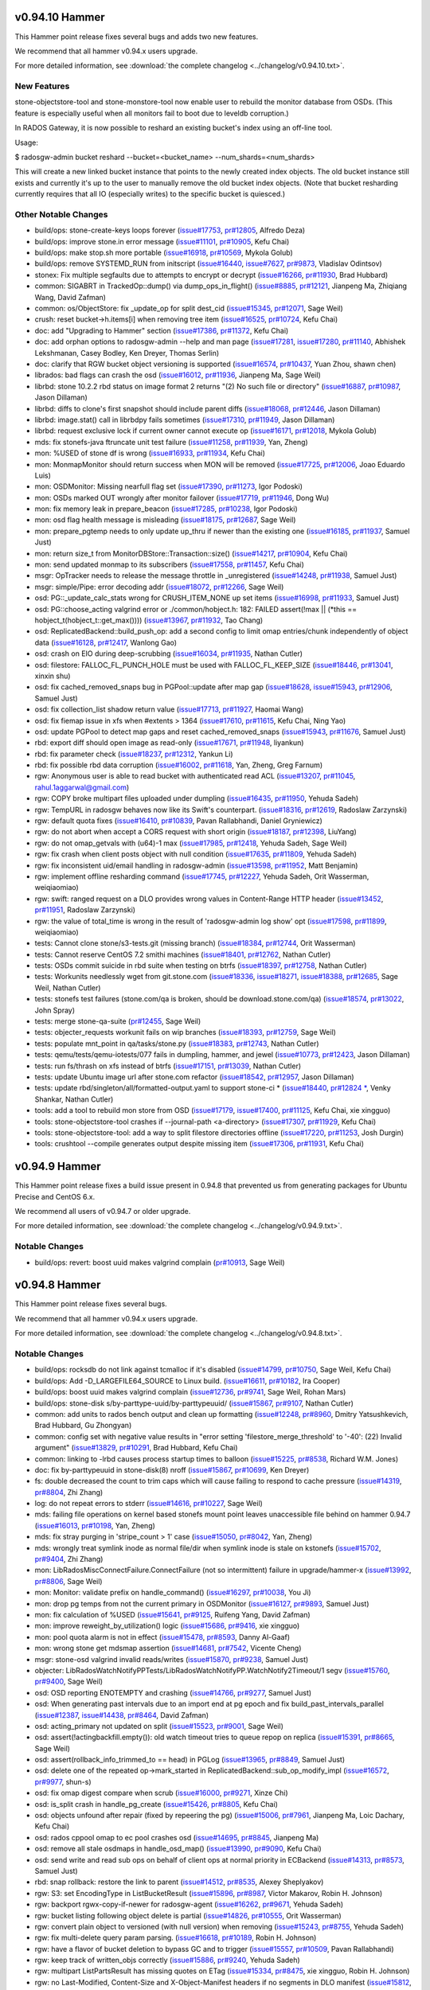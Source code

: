 v0.94.10 Hammer
===============

This Hammer point release fixes several bugs and adds two new features.

We recommend that all hammer v0.94.x users upgrade.

For more detailed information, see :download:`the complete changelog <../changelog/v0.94.10.txt>`.

New Features
------------

stone-objectstore-tool and stone-monstore-tool now enable user to
rebuild the monitor database from OSDs. (This feature is especially useful when
all monitors fail to boot due to leveldb corruption.)

In RADOS Gateway, it is now possible to reshard an existing bucket's index
using an off-line tool.

Usage:

$ radosgw-admin bucket reshard --bucket=<bucket_name> --num_shards=<num_shards>

This will create a new linked bucket instance that points to the newly created
index objects. The old bucket instance still exists and currently it's up to
the user to manually remove the old bucket index objects. (Note that bucket
resharding currently requires that all IO (especially writes) to the specific
bucket is quiesced.)

Other Notable Changes
---------------------

* build/ops: stone-create-keys loops forever (`issue#17753 <http://tracker.stone.com/issues/17753>`_, `pr#12805 <http://github.com/stone/stone/pull/12805>`_, Alfredo Deza)
* build/ops: improve stone.in error message (`issue#11101 <http://tracker.stone.com/issues/11101>`_, `pr#10905 <http://github.com/stone/stone/pull/10905>`_, Kefu Chai)
* build/ops: make stop.sh more portable (`issue#16918 <http://tracker.stone.com/issues/16918>`_, `pr#10569 <http://github.com/stone/stone/pull/10569>`_, Mykola Golub)
* build/ops: remove SYSTEMD_RUN from initscript (`issue#16440 <http://tracker.stone.com/issues/16440>`_, `issue#7627 <http://tracker.stone.com/issues/7627>`_, `pr#9873 <http://github.com/stone/stone/pull/9873>`_, Vladislav Odintsov)
* stonex: Fix multiple segfaults due to attempts to encrypt or decrypt (`issue#16266 <http://tracker.stone.com/issues/16266>`_, `pr#11930 <http://github.com/stone/stone/pull/11930>`_, Brad Hubbard)
* common: SIGABRT in TrackedOp::dump() via dump_ops_in_flight() (`issue#8885 <http://tracker.stone.com/issues/8885>`_, `pr#12121 <http://github.com/stone/stone/pull/12121>`_, Jianpeng Ma, Zhiqiang Wang, David Zafman)
* common: os/ObjectStore: fix _update_op for split dest_cid (`issue#15345 <http://tracker.stone.com/issues/15345>`_, `pr#12071 <http://github.com/stone/stone/pull/12071>`_, Sage Weil)
* crush: reset bucket->h.items[i] when removing tree item (`issue#16525 <http://tracker.stone.com/issues/16525>`_, `pr#10724 <http://github.com/stone/stone/pull/10724>`_, Kefu Chai)
* doc: add "Upgrading to Hammer" section (`issue#17386 <http://tracker.stone.com/issues/17386>`_, `pr#11372 <http://github.com/stone/stone/pull/11372>`_, Kefu Chai)
* doc: add orphan options to radosgw-admin --help and man page (`issue#17281 <http://tracker.stone.com/issues/17281>`_, `issue#17280 <http://tracker.stone.com/issues/17280>`_, `pr#11140 <http://github.com/stone/stone/pull/11140>`_, Abhishek Lekshmanan, Casey Bodley, Ken Dreyer, Thomas Serlin)
* doc: clarify that RGW bucket object versioning is supported (`issue#16574 <http://tracker.stone.com/issues/16574>`_, `pr#10437 <http://github.com/stone/stone/pull/10437>`_, Yuan Zhou, shawn chen)
* librados: bad flags can crash the osd (`issue#16012 <http://tracker.stone.com/issues/16012>`_, `pr#11936 <http://github.com/stone/stone/pull/11936>`_, Jianpeng Ma, Sage Weil)
* librbd: stone 10.2.2 rbd status on image format 2 returns "(2) No such file or directory" (`issue#16887 <http://tracker.stone.com/issues/16887>`_, `pr#10987 <http://github.com/stone/stone/pull/10987>`_, Jason Dillaman)
* librbd: diffs to clone's first snapshot should include parent diffs (`issue#18068 <http://tracker.stone.com/issues/18068>`_, `pr#12446 <http://github.com/stone/stone/pull/12446>`_, Jason Dillaman)
* librbd: image.stat() call in librbdpy fails sometimes (`issue#17310 <http://tracker.stone.com/issues/17310>`_, `pr#11949 <http://github.com/stone/stone/pull/11949>`_, Jason Dillaman)
* librbd: request exclusive lock if current owner cannot execute op (`issue#16171 <http://tracker.stone.com/issues/16171>`_, `pr#12018 <http://github.com/stone/stone/pull/12018>`_, Mykola Golub)
* mds: fix stonefs-java ftruncate unit test failure (`issue#11258 <http://tracker.stone.com/issues/11258>`_, `pr#11939 <http://github.com/stone/stone/pull/11939>`_, Yan, Zheng)
* mon: %USED of stone df is wrong (`issue#16933 <http://tracker.stone.com/issues/16933>`_, `pr#11934 <http://github.com/stone/stone/pull/11934>`_, Kefu Chai)
* mon: MonmapMonitor should return success when MON will be removed (`issue#17725 <http://tracker.stone.com/issues/17725>`_, `pr#12006 <http://github.com/stone/stone/pull/12006>`_, Joao Eduardo Luis)
* mon: OSDMonitor: Missing nearfull flag set (`issue#17390 <http://tracker.stone.com/issues/17390>`_, `pr#11273 <http://github.com/stone/stone/pull/11273>`_, Igor Podoski)
* mon: OSDs marked OUT wrongly after monitor failover (`issue#17719 <http://tracker.stone.com/issues/17719>`_, `pr#11946 <http://github.com/stone/stone/pull/11946>`_, Dong Wu)
* mon: fix memory leak in prepare_beacon (`issue#17285 <http://tracker.stone.com/issues/17285>`_, `pr#10238 <http://github.com/stone/stone/pull/10238>`_, Igor Podoski)
* mon: osd flag health message is misleading (`issue#18175 <http://tracker.stone.com/issues/18175>`_, `pr#12687 <http://github.com/stone/stone/pull/12687>`_, Sage Weil)
* mon: prepare_pgtemp needs to only update up_thru if newer than the existing one (`issue#16185 <http://tracker.stone.com/issues/16185>`_, `pr#11937 <http://github.com/stone/stone/pull/11937>`_, Samuel Just)
* mon: return size_t from MonitorDBStore::Transaction::size() (`issue#14217 <http://tracker.stone.com/issues/14217>`_, `pr#10904 <http://github.com/stone/stone/pull/10904>`_, Kefu Chai)
* mon: send updated monmap to its subscribers (`issue#17558 <http://tracker.stone.com/issues/17558>`_, `pr#11457 <http://github.com/stone/stone/pull/11457>`_, Kefu Chai)
* msgr: OpTracker needs to release the message throttle in _unregistered (`issue#14248 <http://tracker.stone.com/issues/14248>`_, `pr#11938 <http://github.com/stone/stone/pull/11938>`_, Samuel Just)
* msgr: simple/Pipe: error decoding addr (`issue#18072 <http://tracker.stone.com/issues/18072>`_, `pr#12266 <http://github.com/stone/stone/pull/12266>`_, Sage Weil)
* osd: PG::_update_calc_stats wrong for CRUSH_ITEM_NONE up set items (`issue#16998 <http://tracker.stone.com/issues/16998>`_, `pr#11933 <http://github.com/stone/stone/pull/11933>`_, Samuel Just)
* osd: PG::choose_acting valgrind error or ./common/hobject.h: 182: FAILED assert(!max || (\*this == hobject_t(hobject_t::get_max()))) (`issue#13967 <http://tracker.stone.com/issues/13967>`_, `pr#11932 <http://github.com/stone/stone/pull/11932>`_, Tao Chang)
* osd: ReplicatedBackend::build_push_op: add a second config to limit omap entries/chunk independently of object data (`issue#16128 <http://tracker.stone.com/issues/16128>`_, `pr#12417 <http://github.com/stone/stone/pull/12417>`_, Wanlong Gao)
* osd: crash on EIO during deep-scrubbing (`issue#16034 <http://tracker.stone.com/issues/16034>`_, `pr#11935 <http://github.com/stone/stone/pull/11935>`_, Nathan Cutler)
* osd: filestore: FALLOC_FL_PUNCH_HOLE must be used with FALLOC_FL_KEEP_SIZE (`issue#18446 <http://tracker.stone.com/issues/18446>`_, `pr#13041 <http://github.com/stone/stone/pull/13041>`_, xinxin shu)
* osd: fix cached_removed_snaps bug in PGPool::update after map gap (`issue#18628 <http://tracker.stone.com/issues/18628>`_, `issue#15943 <http://tracker.stone.com/issues/15943>`_, `pr#12906 <http://github.com/stone/stone/pull/12906>`_, Samuel Just)
* osd: fix collection_list shadow return value (`issue#17713 <http://tracker.stone.com/issues/17713>`_, `pr#11927 <http://github.com/stone/stone/pull/11927>`_, Haomai Wang)
* osd: fix fiemap issue in xfs when #extents > 1364 (`issue#17610 <http://tracker.stone.com/issues/17610>`_, `pr#11615 <http://github.com/stone/stone/pull/11615>`_, Kefu Chai, Ning Yao)
* osd: update PGPool to detect map gaps and reset cached_removed_snaps (`issue#15943 <http://tracker.stone.com/issues/15943>`_, `pr#11676 <http://github.com/stone/stone/pull/11676>`_, Samuel Just)
* rbd: export diff should open image as read-only (`issue#17671 <http://tracker.stone.com/issues/17671>`_, `pr#11948 <http://github.com/stone/stone/pull/11948>`_, liyankun)
* rbd: fix parameter check (`issue#18237 <http://tracker.stone.com/issues/18237>`_, `pr#12312 <http://github.com/stone/stone/pull/12312>`_, Yankun Li)
* rbd: fix possible rbd data corruption (`issue#16002 <http://tracker.stone.com/issues/16002>`_, `pr#11618 <http://github.com/stone/stone/pull/11618>`_, Yan, Zheng, Greg Farnum)
* rgw: Anonymous user is able to read bucket with authenticated read ACL (`issue#13207 <http://tracker.stone.com/issues/13207>`_, `pr#11045 <http://github.com/stone/stone/pull/11045>`_, rahul.1aggarwal@gmail.com)
* rgw: COPY broke multipart files uploaded under dumpling (`issue#16435 <http://tracker.stone.com/issues/16435>`_, `pr#11950 <http://github.com/stone/stone/pull/11950>`_, Yehuda Sadeh)
* rgw: TempURL in radosgw behaves now like its Swift's counterpart.  (`issue#18316 <http://tracker.stone.com/issues/18316>`_, `pr#12619 <http://github.com/stone/stone/pull/12619>`_, Radoslaw Zarzynski)
* rgw: default quota fixes (`issue#16410 <http://tracker.stone.com/issues/16410>`_, `pr#10839 <http://github.com/stone/stone/pull/10839>`_, Pavan Rallabhandi, Daniel Gryniewicz)
* rgw: do not abort when accept a CORS request with short origin (`issue#18187 <http://tracker.stone.com/issues/18187>`_, `pr#12398 <http://github.com/stone/stone/pull/12398>`_, LiuYang)
* rgw: do not omap_getvals with (u64)-1 max (`issue#17985 <http://tracker.stone.com/issues/17985>`_, `pr#12418 <http://github.com/stone/stone/pull/12418>`_, Yehuda Sadeh, Sage Weil)
* rgw: fix crash when client posts object with null condition (`issue#17635 <http://tracker.stone.com/issues/17635>`_, `pr#11809 <http://github.com/stone/stone/pull/11809>`_, Yehuda Sadeh)
* rgw: fix inconsistent uid/email handling in radosgw-admin (`issue#13598 <http://tracker.stone.com/issues/13598>`_, `pr#11952 <http://github.com/stone/stone/pull/11952>`_, Matt Benjamin)
* rgw: implement offline resharding command (`issue#17745 <http://tracker.stone.com/issues/17745>`_, `pr#12227 <http://github.com/stone/stone/pull/12227>`_, Yehuda Sadeh, Orit Wasserman, weiqiaomiao)
* rgw: swift: ranged request on a DLO provides wrong values in Content-Range HTTP header (`issue#13452 <http://tracker.stone.com/issues/13452>`_, `pr#11951 <http://github.com/stone/stone/pull/11951>`_, Radoslaw Zarzynski)
* rgw: the value of total_time is wrong in the result of 'radosgw-admin log show' opt (`issue#17598 <http://tracker.stone.com/issues/17598>`_, `pr#11899 <http://github.com/stone/stone/pull/11899>`_, weiqiaomiao)
* tests: Cannot clone stone/s3-tests.git (missing branch) (`issue#18384 <http://tracker.stone.com/issues/18384>`_, `pr#12744 <http://github.com/stone/stone/pull/12744>`_, Orit Wasserman)
* tests: Cannot reserve CentOS 7.2 smithi machines (`issue#18401 <http://tracker.stone.com/issues/18401>`_, `pr#12762 <http://github.com/stone/stone/pull/12762>`_, Nathan Cutler)
* tests: OSDs commit suicide in rbd suite when testing on btrfs (`issue#18397 <http://tracker.stone.com/issues/18397>`_, `pr#12758 <http://github.com/stone/stone/pull/12758>`_, Nathan Cutler)
* tests: Workunits needlessly wget from git.stone.com (`issue#18336 <http://tracker.stone.com/issues/18336>`_, `issue#18271 <http://tracker.stone.com/issues/18271>`_, `issue#18388 <http://tracker.stone.com/issues/18388>`_, `pr#12685 <http://github.com/stone/stone/pull/12685>`_, Sage Weil, Nathan Cutler)
* tests: stonefs test failures (stone.com/qa is broken, should be download.stone.com/qa) (`issue#18574 <http://tracker.stone.com/issues/18574>`_, `pr#13022 <http://github.com/stone/stone/pull/13022>`_, John Spray)
* tests: merge stone-qa-suite (`pr#12455 <http://github.com/stone/stone/pull/12455>`_, Sage Weil)
* tests: objecter_requests workunit fails on wip branches (`issue#18393 <http://tracker.stone.com/issues/18393>`_, `pr#12759 <http://github.com/stone/stone/pull/12759>`_, Sage Weil)
* tests: populate mnt_point in qa/tasks/stone.py (`issue#18383 <http://tracker.stone.com/issues/18383>`_, `pr#12743 <http://github.com/stone/stone/pull/12743>`_, Nathan Cutler)
* tests: qemu/tests/qemu-iotests/077 fails in dumpling, hammer, and jewel (`issue#10773 <http://tracker.stone.com/issues/10773>`_, `pr#12423 <http://github.com/stone/stone/pull/12423>`_, Jason Dillaman)
* tests: run fs/thrash on xfs instead of btrfs (`issue#17151 <http://tracker.stone.com/issues/17151>`_, `pr#13039 <http://github.com/stone/stone/pull/13039>`_, Nathan Cutler)
* tests: update Ubuntu image url after stone.com refactor (`issue#18542 <http://tracker.stone.com/issues/18542>`_, `pr#12957 <http://github.com/stone/stone/pull/12957>`_, Jason Dillaman)
* tests: update rbd/singleton/all/formatted-output.yaml to support stone-ci * (`issue#18440 <http://tracker.stone.com/issues/18440>`_, `pr#12824 * <http://github.com/stone/stone/pull/12824>`_, Venky Shankar, Nathan Cutler)
* tools: add a tool to rebuild mon store from OSD (`issue#17179 <http://tracker.stone.com/issues/17179>`_, `issue#17400 <http://tracker.stone.com/issues/17400>`_, `pr#11125 <http://github.com/stone/stone/pull/11125>`_, Kefu Chai, xie xingguo)
* tools: stone-objectstore-tool crashes if --journal-path <a-directory> (`issue#17307 <http://tracker.stone.com/issues/17307>`_, `pr#11929 <http://github.com/stone/stone/pull/11929>`_, Kefu Chai)
* tools: stone-objectstore-tool: add a way to split filestore directories offline (`issue#17220 <http://tracker.stone.com/issues/17220>`_, `pr#11253 <http://github.com/stone/stone/pull/11253>`_, Josh Durgin)
* tools: crushtool --compile generates output despite missing item (`issue#17306 <http://tracker.stone.com/issues/17306>`_, `pr#11931 <http://github.com/stone/stone/pull/11931>`_, Kefu Chai)


v0.94.9 Hammer
==============

This Hammer point release fixes a build issue present in 0.94.8 that prevented us
from generating packages for Ubuntu Precise and CentOS 6.x.

We recommend all users of v0.94.7 or older upgrade.

For more detailed information, see :download:`the complete changelog <../changelog/v0.94.9.txt>`.

Notable Changes
---------------

* build/ops: revert: boost uuid makes valgrind complain (`pr#10913 <http://github.com/stone/stone/pull/10913>`_, Sage Weil)


v0.94.8 Hammer
==============

This Hammer point release fixes several bugs.

We recommend that all hammer v0.94.x users upgrade.

For more detailed information, see :download:`the complete changelog <../changelog/v0.94.8.txt>`.

Notable Changes
---------------

* build/ops: rocksdb do not link against tcmalloc if it's disabled (`issue#14799 <http://tracker.stone.com/issues/14799>`_, `pr#10750 <http://github.com/stone/stone/pull/10750>`_, Sage Weil, Kefu Chai)
* build/ops: Add -D_LARGEFILE64_SOURCE to Linux build. (`issue#16611 <http://tracker.stone.com/issues/16611>`_, `pr#10182 <http://github.com/stone/stone/pull/10182>`_, Ira Cooper)
* build/ops: boost uuid makes valgrind complain (`issue#12736 <http://tracker.stone.com/issues/12736>`_, `pr#9741 <http://github.com/stone/stone/pull/9741>`_, Sage Weil, Rohan Mars)
* build/ops: stone-disk s/by-parttype-uuid/by-parttypeuuid/ (`issue#15867 <http://tracker.stone.com/issues/15867>`_, `pr#9107 <http://github.com/stone/stone/pull/9107>`_, Nathan Cutler)
* common: add units to rados bench output and clean up formatting (`issue#12248 <http://tracker.stone.com/issues/12248>`_, `pr#8960 <http://github.com/stone/stone/pull/8960>`_, Dmitry Yatsushkevich, Brad Hubbard, Gu Zhongyan)
* common: config set with negative value results in "error setting 'filestore_merge_threshold' to '-40': (22) Invalid argument" (`issue#13829 <http://tracker.stone.com/issues/13829>`_, `pr#10291 <http://github.com/stone/stone/pull/10291>`_, Brad Hubbard, Kefu Chai)
* common: linking to -lrbd causes process startup times to balloon (`issue#15225 <http://tracker.stone.com/issues/15225>`_, `pr#8538 <http://github.com/stone/stone/pull/8538>`_, Richard W.M. Jones)
* doc: fix by-parttypeuuid in stone-disk(8) nroff (`issue#15867 <http://tracker.stone.com/issues/15867>`_, `pr#10699 <http://github.com/stone/stone/pull/10699>`_, Ken Dreyer)
* fs: double decreased the count to trim caps which will cause failing to respond to cache pressure (`issue#14319 <http://tracker.stone.com/issues/14319>`_, `pr#8804 <http://github.com/stone/stone/pull/8804>`_, Zhi Zhang)
* log: do not repeat errors to stderr (`issue#14616 <http://tracker.stone.com/issues/14616>`_, `pr#10227 <http://github.com/stone/stone/pull/10227>`_, Sage Weil)
* mds: failing file operations on kernel based stonefs mount point leaves unaccessible file behind on hammer 0.94.7 (`issue#16013 <http://tracker.stone.com/issues/16013>`_, `pr#10198 <http://github.com/stone/stone/pull/10198>`_, Yan, Zheng)
* mds: fix stray purging in 'stripe_count > 1' case (`issue#15050 <http://tracker.stone.com/issues/15050>`_, `pr#8042 <http://github.com/stone/stone/pull/8042>`_, Yan, Zheng)
* mds: wrongly treat symlink inode as normal file/dir when symlink inode is stale on kstonefs (`issue#15702 <http://tracker.stone.com/issues/15702>`_, `pr#9404 <http://github.com/stone/stone/pull/9404>`_, Zhi Zhang)
* mon: LibRadosMiscConnectFailure.ConnectFailure (not so intermittent) failure in upgrade/hammer-x  (`issue#13992 <http://tracker.stone.com/issues/13992>`_, `pr#8806 <http://github.com/stone/stone/pull/8806>`_, Sage Weil)
* mon: Monitor: validate prefix on handle_command() (`issue#16297 <http://tracker.stone.com/issues/16297>`_, `pr#10038 <http://github.com/stone/stone/pull/10038>`_, You Ji)
* mon: drop pg temps from not the current primary in OSDMonitor (`issue#16127 <http://tracker.stone.com/issues/16127>`_, `pr#9893 <http://github.com/stone/stone/pull/9893>`_, Samuel Just)
* mon: fix calculation of %USED (`issue#15641 <http://tracker.stone.com/issues/15641>`_, `pr#9125 <http://github.com/stone/stone/pull/9125>`_, Ruifeng Yang, David Zafman)
* mon: improve reweight_by_utilization() logic (`issue#15686 <http://tracker.stone.com/issues/15686>`_, `pr#9416 <http://github.com/stone/stone/pull/9416>`_, xie xingguo)
* mon: pool quota alarm is not in effect  (`issue#15478 <http://tracker.stone.com/issues/15478>`_, `pr#8593 <http://github.com/stone/stone/pull/8593>`_, Danny Al-Gaaf)
* mon: wrong stone get mdsmap assertion (`issue#14681 <http://tracker.stone.com/issues/14681>`_, `pr#7542 <http://github.com/stone/stone/pull/7542>`_, Vicente Cheng)
* msgr: stone-osd valgrind invalid reads/writes (`issue#15870 <http://tracker.stone.com/issues/15870>`_, `pr#9238 <http://github.com/stone/stone/pull/9238>`_, Samuel Just)
* objecter: LibRadosWatchNotifyPPTests/LibRadosWatchNotifyPP.WatchNotify2Timeout/1 segv (`issue#15760 <http://tracker.stone.com/issues/15760>`_, `pr#9400 <http://github.com/stone/stone/pull/9400>`_, Sage Weil)
* osd: OSD reporting ENOTEMPTY and crashing (`issue#14766 <http://tracker.stone.com/issues/14766>`_, `pr#9277 <http://github.com/stone/stone/pull/9277>`_, Samuel Just)
* osd: When generating past intervals due to an import end at pg epoch and fix build_past_intervals_parallel (`issue#12387 <http://tracker.stone.com/issues/12387>`_, `issue#14438 <http://tracker.stone.com/issues/14438>`_, `pr#8464 <http://github.com/stone/stone/pull/8464>`_, David Zafman)
* osd: acting_primary not updated on split (`issue#15523 <http://tracker.stone.com/issues/15523>`_, `pr#9001 <http://github.com/stone/stone/pull/9001>`_, Sage Weil)
* osd: assert(!actingbackfill.empty()): old watch timeout tries to queue repop on replica (`issue#15391 <http://tracker.stone.com/issues/15391>`_, `pr#8665 <http://github.com/stone/stone/pull/8665>`_, Sage Weil)
* osd: assert(rollback_info_trimmed_to == head) in PGLog (`issue#13965 <http://tracker.stone.com/issues/13965>`_, `pr#8849 <http://github.com/stone/stone/pull/8849>`_, Samuel Just)
* osd: delete one of the repeated op->mark_started in ReplicatedBackend::sub_op_modify_impl (`issue#16572 <http://tracker.stone.com/issues/16572>`_, `pr#9977 <http://github.com/stone/stone/pull/9977>`_, shun-s)
* osd: fix omap digest compare when scrub (`issue#16000 <http://tracker.stone.com/issues/16000>`_, `pr#9271 <http://github.com/stone/stone/pull/9271>`_, Xinze Chi)
* osd: is_split crash in handle_pg_create (`issue#15426 <http://tracker.stone.com/issues/15426>`_, `pr#8805 <http://github.com/stone/stone/pull/8805>`_, Kefu Chai)
* osd: objects unfound after repair (fixed by repeering the pg) (`issue#15006 <http://tracker.stone.com/issues/15006>`_, `pr#7961 <http://github.com/stone/stone/pull/7961>`_, Jianpeng Ma, Loic Dachary, Kefu Chai)
* osd: rados cppool omap to ec pool crashes osd (`issue#14695 <http://tracker.stone.com/issues/14695>`_, `pr#8845 <http://github.com/stone/stone/pull/8845>`_, Jianpeng Ma)
* osd: remove all stale osdmaps in handle_osd_map() (`issue#13990 <http://tracker.stone.com/issues/13990>`_, `pr#9090 <http://github.com/stone/stone/pull/9090>`_, Kefu Chai)
* osd: send write and read sub ops on behalf of client ops at normal priority in ECBackend (`issue#14313 <http://tracker.stone.com/issues/14313>`_, `pr#8573 <http://github.com/stone/stone/pull/8573>`_, Samuel Just)
* rbd: snap rollback: restore the link to parent (`issue#14512 <http://tracker.stone.com/issues/14512>`_, `pr#8535 <http://github.com/stone/stone/pull/8535>`_, Alexey Sheplyakov)
* rgw: S3: set EncodingType in ListBucketResult (`issue#15896 <http://tracker.stone.com/issues/15896>`_, `pr#8987 <http://github.com/stone/stone/pull/8987>`_, Victor Makarov, Robin H. Johnson)
* rgw: backport rgwx-copy-if-newer for radosgw-agent (`issue#16262 <http://tracker.stone.com/issues/16262>`_, `pr#9671 <http://github.com/stone/stone/pull/9671>`_, Yehuda Sadeh)
* rgw: bucket listing following object delete is partial (`issue#14826 <http://tracker.stone.com/issues/14826>`_, `pr#10555 <http://github.com/stone/stone/pull/10555>`_, Orit Wasserman)
* rgw: convert plain object to versioned (with null version) when removing (`issue#15243 <http://tracker.stone.com/issues/15243>`_, `pr#8755 <http://github.com/stone/stone/pull/8755>`_, Yehuda Sadeh)
* rgw: fix multi-delete query param parsing. (`issue#16618 <http://tracker.stone.com/issues/16618>`_, `pr#10189 <http://github.com/stone/stone/pull/10189>`_, Robin H. Johnson)
* rgw: have a flavor of bucket deletion to bypass GC and to trigger (`issue#15557 <http://tracker.stone.com/issues/15557>`_, `pr#10509 <http://github.com/stone/stone/pull/10509>`_, Pavan Rallabhandi)
* rgw: keep track of written_objs correctly (`issue#15886 <http://tracker.stone.com/issues/15886>`_, `pr#9240 <http://github.com/stone/stone/pull/9240>`_, Yehuda Sadeh)
* rgw: multipart ListPartsResult has missing quotes on ETag (`issue#15334 <http://tracker.stone.com/issues/15334>`_, `pr#8475 <http://github.com/stone/stone/pull/8475>`_, xie xingguo, Robin H. Johnson)
* rgw: no Last-Modified, Content-Size and X-Object-Manifest headers if no segments in DLO manifest (`issue#15812 <http://tracker.stone.com/issues/15812>`_, `pr#9402 <http://github.com/stone/stone/pull/9402>`_, Radoslaw Zarzynski)
* rgw: radosgw server abort when user passed bad parameters to set quota (`issue#14190 <http://tracker.stone.com/issues/14190>`_, `issue#14191 <http://tracker.stone.com/issues/14191>`_, `pr#8313 <http://github.com/stone/stone/pull/8313>`_, Dunrong Huang)
* rgw: radosgw-admin region-map set is not reporting the bucket quota correctly (`issue#16815 <http://tracker.stone.com/issues/16815>`_, `pr#10554 <http://github.com/stone/stone/pull/10554>`_, Yehuda Sadeh, Orit Wasserman)
* rgw: refrain from sending Content-Type/Content-Length for 304 responses (`issue#16327 <http://tracker.stone.com/issues/16327>`_, `issue#13582 <http://tracker.stone.com/issues/13582>`_, `issue#15119 <http://tracker.stone.com/issues/15119>`_, `issue#14005 <http://tracker.stone.com/issues/14005>`_, `pr#8379 <http://github.com/stone/stone/pull/8379>`_, Yehuda Sadeh, Nathan Cutler, Wido den Hollander)
* rgw: remove bucket index objects when deleting the bucket (`issue#16412 <http://tracker.stone.com/issues/16412>`_, `pr#10530 <http://github.com/stone/stone/pull/10530>`_, Orit Wasserman)
* rgw: set Access-Control-Allow-Origin to an asterisk if allowed in a rule (`issue#15348 <http://tracker.stone.com/issues/15348>`_, `pr#8528 <http://github.com/stone/stone/pull/8528>`_, Wido den Hollander)
* rgw: subset of uploaded objects via radosgw are unretrievable when using EC pool (`issue#15745 <http://tracker.stone.com/issues/15745>`_, `pr#9407 <http://github.com/stone/stone/pull/9407>`_, Yehuda Sadeh)
* rgw: subuser rm fails with status 125 (`issue#14375 <http://tracker.stone.com/issues/14375>`_, `pr#9961 <http://github.com/stone/stone/pull/9961>`_, Orit Wasserman)
* rgw: the swift key remains after removing a subuser (`issue#12890 <http://tracker.stone.com/issues/12890>`_, `issue#14375 <http://tracker.stone.com/issues/14375>`_, `pr#10718 <http://github.com/stone/stone/pull/10718>`_, Orit Wasserman, Sangdi Xu)
* rgw: user quota may not adjust on bucket removal (`issue#14507 <http://tracker.stone.com/issues/14507>`_, `pr#8113 <http://github.com/stone/stone/pull/8113>`_, Edward Yang)
* tests: be more generous with test timeout (`issue#15403 <http://tracker.stone.com/issues/15403>`_, `pr#8470 <http://github.com/stone/stone/pull/8470>`_, Loic Dachary)
* tests: qa/workunits/rbd: respect RBD_CREATE_ARGS environment variable (`issue#16289 <http://tracker.stone.com/issues/16289>`_, `pr#9722 <http://github.com/stone/stone/pull/9722>`_, Mykola Golub)

v0.94.7 Hammer
==============

This Hammer point release fixes several minor bugs.  It also includes
a backport of an improved 'stone osd reweight-by-utilization' command
for handling OSDs with higher-than-average utilizations.

We recommend that all hammer v0.94.x users upgrade.

For more detailed information, see :download:`the complete changelog <../changelog/v0.94.7.txt>`.

Notable Changes
---------------

* auth: keyring permisions for mon deamon (`issue#14950 <http://tracker.stone.com/issues/14950>`_, `pr#8049 <http://github.com/stone/stone/pull/8049>`_, Owen Synge)
* auth: PK11_DestroyContext() is called twice if PK11_DigestFinal() fails (`issue#14958 <http://tracker.stone.com/issues/14958>`_, `pr#7922 <http://github.com/stone/stone/pull/7922>`_, Brad Hubbard, Dunrong Huang)
* auth: use libnss more safely (`issue#14620 <http://tracker.stone.com/issues/14620>`_, `pr#7488 <http://github.com/stone/stone/pull/7488>`_, Sage Weil)
* stone-disk: use blkid instead of sgdisk -i (`issue#14080 <http://tracker.stone.com/issues/14080>`_, `issue#14094 <http://tracker.stone.com/issues/14094>`_, `pr#7475 <http://github.com/stone/stone/pull/7475>`_, Ilya Dryomov, Loic Dachary)
* stone-fuse: fix stone-fuse writing to stale log file after log rotation (`issue#12350 <http://tracker.stone.com/issues/12350>`_, `pr#7110 <http://github.com/stone/stone/pull/7110>`_, Zhi Zhang)
* stone init script unconditionally sources /lib/lsb/init-functions (`issue#14402 <http://tracker.stone.com/issues/14402>`_, `pr#7797 <http://github.com/stone/stone/pull/7797>`_, Yan, Zheng)
* stone.in: Notify user that 'tell' can't be used in interactive mode (`issue#14773 <http://tracker.stone.com/issues/14773>`_, `pr#7656 <http://github.com/stone/stone/pull/7656>`_, David Zafman)
* stone-objectstore-tool, osd: Fix import handling (`issue#10794 <http://tracker.stone.com/issues/10794>`_, `issue#13382 <http://tracker.stone.com/issues/13382>`_, `pr#7917 <http://github.com/stone/stone/pull/7917>`_, Sage Weil, David Zafman)
* client: added permission check based on getgrouplist (`issue#13268 <http://tracker.stone.com/issues/13268>`_, `pr#6604 <http://github.com/stone/stone/pull/6604>`_, Yan, Zheng, Danny Al-Gaaf)
* client: inoderef (`issue#13729 <http://tracker.stone.com/issues/13729>`_, `pr#6551 <http://github.com/stone/stone/pull/6551>`_, Yan, Zheng)
* common: clock skew report is incorrect by stone health detail command (`issue#14175 <http://tracker.stone.com/issues/14175>`_, `pr#8051 <http://github.com/stone/stone/pull/8051>`_, Joao Eduardo Luis)
* global/pidfile: do not start two daemons with a single pid-file (`issue#13422 <http://tracker.stone.com/issues/13422>`_, `pr#7671 <http://github.com/stone/stone/pull/7671>`_, Loic Dachary, shun song)
* librados: segfault in Objecter::handle_watch_notify (`issue#13805 <http://tracker.stone.com/issues/13805>`_, `pr#7992 <http://github.com/stone/stone/pull/7992>`_, Sage Weil)
* librbd: flattening an rbd image with active IO can lead to hang (`issue#14092 <http://tracker.stone.com/issues/14092>`_, `issue#14483 <http://tracker.stone.com/issues/14483>`_, `pr#7485 <http://github.com/stone/stone/pull/7485>`_, Jason Dillaman)
* librbd: possible QEMU deadlock after creating image snapshots (`issue#14988 <http://tracker.stone.com/issues/14988>`_, `pr#8011 <http://github.com/stone/stone/pull/8011>`_, Jason Dillaman)
* mon: Bucket owner isn't changed after unlink/link (`issue#11076 <http://tracker.stone.com/issues/11076>`_, `pr#8583 <http://github.com/stone/stone/pull/8583>`_, Zengran Zhang)
* monclient: avoid key renew storm on clock skew (`issue#12065 <http://tracker.stone.com/issues/12065>`_, `pr#8398 <http://github.com/stone/stone/pull/8398>`_, Alexey Sheplyakov)
* mon: implement reweight-by-utilization feature (`issue#15054 <http://tracker.stone.com/issues/15054>`_, `pr#8026 <http://github.com/stone/stone/pull/8026>`_, Kefu Chai, Dan van der Ster, Sage Weil)
* mon/LogMonitor: use the configured facility if log to syslog (`issue#13748 <http://tracker.stone.com/issues/13748>`_, `pr#7648 <http://github.com/stone/stone/pull/7648>`_, Kefu Chai)
* mon: mon sync does not copy config-key (`issue#14577 <http://tracker.stone.com/issues/14577>`_, `pr#7576 <http://github.com/stone/stone/pull/7576>`_, Xiaowei Chen)
* mon/OSDMonitor: avoid underflow in reweight-by-utilization if max_change=1 (`issue#15655 <http://tracker.stone.com/issues/15655>`_, `pr#8979 <http://github.com/stone/stone/pull/8979>`_, Samuel Just)
* osd: consume_maps clearing of waiting_for_pg needs to check the spg_t shard for acting set membership (`issue#14278 <http://tracker.stone.com/issues/14278>`_, `pr#7577 <http://github.com/stone/stone/pull/7577>`_, Samuel Just)
* osd: log inconsistent shard sizes (`issue#14009 <http://tracker.stone.com/issues/14009>`_, `pr#6946 <http://github.com/stone/stone/pull/6946>`_, Loic Dachary)
* osd: OSD coredumps with leveldb compact on mount = true (`issue#14748 <http://tracker.stone.com/issues/14748>`_, `pr#7645 <http://github.com/stone/stone/pull/7645>`_, Xiaoxi Chen)
* osd/OSDMap: reset osd_primary_affinity shared_ptr when deepish_copy_from (`issue#14686 <http://tracker.stone.com/issues/14686>`_, `pr#7590 <http://github.com/stone/stone/pull/7590>`_, Xinze Chi)
* osd: Protect against excessively large object map sizes (`issue#15121 <http://tracker.stone.com/issues/15121>`_, `pr#8401 <http://github.com/stone/stone/pull/8401>`_, Jason Dillaman)
* osd/ReplicatedPG: do not proxy read *and* process op locally (`issue#15171 <http://tracker.stone.com/issues/15171>`_, `pr#8187 <http://github.com/stone/stone/pull/8187>`_, Sage Weil)
* osd: scrub bogus results when missing a clone (`issue#14875 <http://tracker.stone.com/issues/14875>`_, `issue#14874 <http://tracker.stone.com/issues/14874>`_, `issue#14877 <http://tracker.stone.com/issues/14877>`_, `issue#10098 <http://tracker.stone.com/issues/10098>`_, `issue#14878 <http://tracker.stone.com/issues/14878>`_, `issue#14881 <http://tracker.stone.com/issues/14881>`_, `issue#14882 <http://tracker.stone.com/issues/14882>`_, `issue#14883 <http://tracker.stone.com/issues/14883>`_, `issue#14879 <http://tracker.stone.com/issues/14879>`_, `issue#10290 <http://tracker.stone.com/issues/10290>`_, `issue#12740 <http://tracker.stone.com/issues/12740>`_, `issue#12738 <http://tracker.stone.com/issues/12738>`_, `issue#14880 <http://tracker.stone.com/issues/14880>`_, `issue#11135 <http://tracker.stone.com/issues/11135>`_, `issue#14876 <http://tracker.stone.com/issues/14876>`_, `issue#10809 <http://tracker.stone.com/issues/10809>`_, `issue#12193 <http://tracker.stone.com/issues/12193>`_, `issue#11237 <http://tracker.stone.com/issues/11237>`_, `pr#7702 <http://github.com/stone/stone/pull/7702>`_, Xinze Chi, Sage Weil, John Spray, Kefu Chai, Mykola Golub, David Zafman)
* osd: Unable to bring up OSD's after dealing with FULL cluster (OSD assert with /include/interval_set.h: 386: FAILED assert(_size >= 0)) (`issue#14428 <http://tracker.stone.com/issues/14428>`_, `pr#7415 <http://github.com/stone/stone/pull/7415>`_, Alexey Sheplyakov)
* osd: use GMT time for the object name of hitsets (`issue#13192 <http://tracker.stone.com/issues/13192>`_, `issue#9732 <http://tracker.stone.com/issues/9732>`_, `issue#12968 <http://tracker.stone.com/issues/12968>`_, `pr#7883 <http://github.com/stone/stone/pull/7883>`_, Kefu Chai, David Zafman)
* qa/workunits/post-file.sh: sudo (`issue#14586 <http://tracker.stone.com/issues/14586>`_, `pr#7456 <http://github.com/stone/stone/pull/7456>`_, Sage Weil)
* qa/workunits: remove 'mds setmap' from workunits (`pr#8123 <http://github.com/stone/stone/pull/8123>`_, Sage Weil)
* rgw: default quota params (`issue#12997 <http://tracker.stone.com/issues/12997>`_, `pr#7188 <http://github.com/stone/stone/pull/7188>`_, Daniel Gryniewicz)
* rgw: make rgw_fronends more forgiving of whitespace (`issue#12038 <http://tracker.stone.com/issues/12038>`_, `pr#7414 <http://github.com/stone/stone/pull/7414>`_, Matt Benjamin)
* rgw: radosgw-admin bucket check --fix not work (`issue#14215 <http://tracker.stone.com/issues/14215>`_, `pr#7185 <http://github.com/stone/stone/pull/7185>`_, Weijun Duan)
* rpm package building fails if the build machine has lttng and babeltrace development packages installed locally (`issue#14844 <http://tracker.stone.com/issues/14844>`_, `pr#8440 <http://github.com/stone/stone/pull/8440>`_, Kefu Chai)
* rpm: redhat-lsb-core dependency was dropped, but is still needed (`issue#14906 <http://tracker.stone.com/issues/14906>`_, `pr#7876 <http://github.com/stone/stone/pull/7876>`_, Nathan Cutler)
* test_bit_vector.cc uses magic numbers against #defines that vary (`issue#14747 <http://tracker.stone.com/issues/14747>`_, `pr#7672 <http://github.com/stone/stone/pull/7672>`_, Jason Dillaman)
* test/librados/tier.cc doesn't completely clean up EC pools (`issue#13878 <http://tracker.stone.com/issues/13878>`_, `pr#8052 <http://github.com/stone/stone/pull/8052>`_, Loic Dachary, Dan Mick)
* tests: bufferlist: do not expect !is_page_aligned() after unaligned rebuild (`issue#15305 <http://tracker.stone.com/issues/15305>`_, `pr#8272 <http://github.com/stone/stone/pull/8272>`_, Kefu Chai)
* tools: fix race condition in seq/rand bench (part 1) (`issue#14968 <http://tracker.stone.com/issues/14968>`_, `issue#14873 <http://tracker.stone.com/issues/14873>`_, `pr#7896 <http://github.com/stone/stone/pull/7896>`_, Alexey Sheplyakov, Piotr Dałek)
* tools: fix race condition in seq/rand bench (part 2) (`issue#14873 <http://tracker.stone.com/issues/14873>`_, `pr#7817 <http://github.com/stone/stone/pull/7817>`_, Alexey Sheplyakov)
* tools/rados: add bench smoke tests (`issue#14971 <http://tracker.stone.com/issues/14971>`_, `pr#7903 <http://github.com/stone/stone/pull/7903>`_, Piotr Dałek)
* tools, test: Add stone-objectstore-tool to operate on the meta collection (`issue#14977 <http://tracker.stone.com/issues/14977>`_, `pr#7911 <http://github.com/stone/stone/pull/7911>`_, David Zafman)
* unittest_crypto: benchmark 100,000 CryptoKey::encrypt() calls (`issue#14863 <http://tracker.stone.com/issues/14863>`_, `pr#7801 <http://github.com/stone/stone/pull/7801>`_, Sage Weil)


v0.94.6 Hammer
======================

This Hammer point release fixes a range of bugs, most notably a fix
for unbounded growth of the monitor's leveldb store, and a workaround
in the OSD to keep most xattrs small enough to be stored inline in XFS
inodes.

We recommend that all hammer v0.94.x users upgrade.

For more detailed information, see :download:`the complete changelog <../changelog/v0.94.6.txt>`.

Notable Changes
---------------
* build/ops: Stone daemon failed to start, because the service name was already used. (`issue#13474 <http://tracker.stone.com/issues/13474>`_, `pr#6832 <http://github.com/stone/stone/pull/6832>`_, Chuanhong Wang)
* build/ops: LTTng-UST tracing should be dynamically enabled (`issue#13274 <http://tracker.stone.com/issues/13274>`_, `pr#6415 <http://github.com/stone/stone/pull/6415>`_, Jason Dillaman)
* build/ops: stone upstart script rbdmap.conf incorrectly processes parameters (`issue#13214 <http://tracker.stone.com/issues/13214>`_, `pr#6159 <http://github.com/stone/stone/pull/6159>`_, Sage Weil)
* build/ops: stone.spec.in License line does not reflect COPYING (`issue#12935 <http://tracker.stone.com/issues/12935>`_, `pr#6680 <http://github.com/stone/stone/pull/6680>`_, Nathan Cutler)
* build/ops: stone.spec.in libstonefs_jni1 has no %post and %postun  (`issue#12927 <http://tracker.stone.com/issues/12927>`_, `pr#5789 <http://github.com/stone/stone/pull/5789>`_, Owen Synge)
* build/ops: configure.ac: no use to add "+" before ac_ext=c (`issue#14330 <http://tracker.stone.com/issues/14330>`_, `pr#6973 <http://github.com/stone/stone/pull/6973>`_, Kefu Chai, Robin H. Johnson)
* build/ops: deb: strip tracepoint libraries from Wheezy/Precise builds (`issue#14801 <http://tracker.stone.com/issues/14801>`_, `pr#7316 <http://github.com/stone/stone/pull/7316>`_, Jason Dillaman)
* build/ops: init script reload doesn't work on EL7 (`issue#13709 <http://tracker.stone.com/issues/13709>`_, `pr#7187 <http://github.com/stone/stone/pull/7187>`_, Hervé Rousseau)
* build/ops: init-rbdmap uses distro-specific functions (`issue#12415 <http://tracker.stone.com/issues/12415>`_, `pr#6528 <http://github.com/stone/stone/pull/6528>`_, Boris Ranto)
* build/ops: logrotate reload error on Ubuntu 14.04 (`issue#11330 <http://tracker.stone.com/issues/11330>`_, `pr#5787 <http://github.com/stone/stone/pull/5787>`_, Sage Weil)
* build/ops: miscellaneous spec file fixes (`issue#12931 <http://tracker.stone.com/issues/12931>`_, `issue#12994 <http://tracker.stone.com/issues/12994>`_, `issue#12924 <http://tracker.stone.com/issues/12924>`_, `issue#12360 <http://tracker.stone.com/issues/12360>`_, `pr#5790 <http://github.com/stone/stone/pull/5790>`_, Boris Ranto, Nathan Cutler, Owen Synge, Travis Rhoden, Ken Dreyer)
* build/ops: pass tcmalloc env through to stone-os (`issue#14802 <http://tracker.stone.com/issues/14802>`_, `pr#7365 <http://github.com/stone/stone/pull/7365>`_, Sage Weil)
* build/ops: rbd-replay-* moved from stone-test-dbg to stone-common-dbg as well (`issue#13785 <http://tracker.stone.com/issues/13785>`_, `pr#6580 <http://github.com/stone/stone/pull/6580>`_, Loic Dachary)
* build/ops: unknown argument --quiet in udevadm settle (`issue#13560 <http://tracker.stone.com/issues/13560>`_, `pr#6530 <http://github.com/stone/stone/pull/6530>`_, Jason Dillaman)
* common: Objecter: pool op callback may hang forever. (`issue#13642 <http://tracker.stone.com/issues/13642>`_, `pr#6588 <http://github.com/stone/stone/pull/6588>`_, xie xingguo)
* common: Objecter: potential null pointer access when do pool_snap_list. (`issue#13639 <http://tracker.stone.com/issues/13639>`_, `pr#6839 <http://github.com/stone/stone/pull/6839>`_, xie xingguo)
* common: ThreadPool add/remove work queue methods not thread safe (`issue#12662 <http://tracker.stone.com/issues/12662>`_, `pr#5889 <http://github.com/stone/stone/pull/5889>`_, Jason Dillaman)
* common: auth/stonex: large amounts of log are produced by osd (`issue#13610 <http://tracker.stone.com/issues/13610>`_, `pr#6835 <http://github.com/stone/stone/pull/6835>`_, Qiankun Zheng)
* common: client nonce collision due to unshared pid namespaces (`issue#13032 <http://tracker.stone.com/issues/13032>`_, `pr#6151 <http://github.com/stone/stone/pull/6151>`_, Josh Durgin)
* common: common/Thread:pthread_attr_destroy(thread_attr) when done with it (`issue#12570 <http://tracker.stone.com/issues/12570>`_, `pr#6157 <http://github.com/stone/stone/pull/6157>`_, Piotr Dałek)
* common: log: Log.cc: Assign LOG_DEBUG priority to syslog calls (`issue#13993 <http://tracker.stone.com/issues/13993>`_, `pr#6994 <http://github.com/stone/stone/pull/6994>`_, Brad Hubbard)
* common: objecter: cancellation bugs (`issue#13071 <http://tracker.stone.com/issues/13071>`_, `pr#6155 <http://github.com/stone/stone/pull/6155>`_, Jianpeng Ma)
* common: pure virtual method called (`issue#13636 <http://tracker.stone.com/issues/13636>`_, `pr#6587 <http://github.com/stone/stone/pull/6587>`_, Jason Dillaman)
* common: small probability sigabrt when setting rados_osd_op_timeout (`issue#13208 <http://tracker.stone.com/issues/13208>`_, `pr#6143 <http://github.com/stone/stone/pull/6143>`_, Ruifeng Yang)
* common: wrong conditional for boolean function KeyServer::get_auth() (`issue#9756 <http://tracker.stone.com/issues/9756>`_, `issue#13424 <http://tracker.stone.com/issues/13424>`_, `pr#6213 <http://github.com/stone/stone/pull/6213>`_, Nathan Cutler)
* crush: crash if we see CRUSH_ITEM_NONE in early rule step (`issue#13477 <http://tracker.stone.com/issues/13477>`_, `pr#6430 <http://github.com/stone/stone/pull/6430>`_, Sage Weil)
* doc: man: document listwatchers cmd in "rados" manpage (`issue#14556 <http://tracker.stone.com/issues/14556>`_, `pr#7434 <http://github.com/stone/stone/pull/7434>`_, Kefu Chai)
* doc: regenerate man pages, add orphans commands to radosgw-admin(8) (`issue#14637 <http://tracker.stone.com/issues/14637>`_, `pr#7524 <http://github.com/stone/stone/pull/7524>`_, Ken Dreyer)
* fs: StoneFS restriction on removing cache tiers is overly strict (`issue#11504 <http://tracker.stone.com/issues/11504>`_, `pr#6402 <http://github.com/stone/stone/pull/6402>`_, John Spray)
* fs: fsstress.sh fails (`issue#12710 <http://tracker.stone.com/issues/12710>`_, `pr#7454 <http://github.com/stone/stone/pull/7454>`_, Yan, Zheng)
* librados: LibRadosWatchNotify.WatchNotify2Timeout (`issue#13114 <http://tracker.stone.com/issues/13114>`_, `pr#6336 <http://github.com/stone/stone/pull/6336>`_, Sage Weil)
* librbd: ImageWatcher shouldn't block the notification thread (`issue#14373 <http://tracker.stone.com/issues/14373>`_, `pr#7407 <http://github.com/stone/stone/pull/7407>`_, Jason Dillaman)
* librbd: diff_iterate needs to handle holes in parent images (`issue#12885 <http://tracker.stone.com/issues/12885>`_, `pr#6097 <http://github.com/stone/stone/pull/6097>`_, Jason Dillaman)
* librbd: fix merge-diff for >2GB diff-files (`issue#14030 <http://tracker.stone.com/issues/14030>`_, `pr#6980 <http://github.com/stone/stone/pull/6980>`_, Jason Dillaman)
* librbd: invalidate object map on error even w/o holding lock (`issue#13372 <http://tracker.stone.com/issues/13372>`_, `pr#6289 <http://github.com/stone/stone/pull/6289>`_, Jason Dillaman)
* librbd: reads larger than cache size hang (`issue#13164 <http://tracker.stone.com/issues/13164>`_, `pr#6354 <http://github.com/stone/stone/pull/6354>`_, Lu Shi)
* mds: stone mds add_data_pool check for EC pool is wrong (`issue#12426 <http://tracker.stone.com/issues/12426>`_, `pr#5766 <http://github.com/stone/stone/pull/5766>`_, John Spray)
* mon: MonitorDBStore: get_next_key() only if prefix matches (`issue#11786 <http://tracker.stone.com/issues/11786>`_, `pr#5361 <http://github.com/stone/stone/pull/5361>`_, Joao Eduardo Luis)
* mon: OSDMonitor: do not assume a session exists in send_incremental() (`issue#14236 <http://tracker.stone.com/issues/14236>`_, `pr#7150 <http://github.com/stone/stone/pull/7150>`_, Joao Eduardo Luis)
* mon: check for store writeablility before participating in election (`issue#13089 <http://tracker.stone.com/issues/13089>`_, `pr#6144 <http://github.com/stone/stone/pull/6144>`_, Sage Weil)
* mon: compact full epochs also (`issue#14537 <http://tracker.stone.com/issues/14537>`_, `pr#7446 <http://github.com/stone/stone/pull/7446>`_, Kefu Chai)
* mon: include min_last_epoch_clean as part of PGMap::print_summary and PGMap::dump (`issue#13198 <http://tracker.stone.com/issues/13198>`_, `pr#6152 <http://github.com/stone/stone/pull/6152>`_, Guang Yang)
* mon: map_cache can become inaccurate if osd does not receive the osdmaps (`issue#10930 <http://tracker.stone.com/issues/10930>`_, `pr#5773 <http://github.com/stone/stone/pull/5773>`_, Kefu Chai)
* mon: should not set isvalid = true when stonex_verify_authorizer return false (`issue#13525 <http://tracker.stone.com/issues/13525>`_, `pr#6391 <http://github.com/stone/stone/pull/6391>`_, Ruifeng Yang)
* osd: Stone Pools' MAX AVAIL is 0 if some OSDs' weight is 0 (`issue#13840 <http://tracker.stone.com/issues/13840>`_, `pr#6834 <http://github.com/stone/stone/pull/6834>`_, Chengyuan Li)
* osd: FileStore calls syncfs(2) even it is not supported (`issue#12512 <http://tracker.stone.com/issues/12512>`_, `pr#5530 <http://github.com/stone/stone/pull/5530>`_, Kefu Chai)
* osd: FileStore: potential memory leak if getattrs fails. (`issue#13597 <http://tracker.stone.com/issues/13597>`_, `pr#6420 <http://github.com/stone/stone/pull/6420>`_, xie xingguo)
* osd: IO error on kvm/rbd with an erasure coded pool tier (`issue#12012 <http://tracker.stone.com/issues/12012>`_, `pr#5897 <http://github.com/stone/stone/pull/5897>`_, Kefu Chai)
* osd: OSD::build_past_intervals_parallel() shall reset primary and up_primary when begin a new past_interval. (`issue#13471 <http://tracker.stone.com/issues/13471>`_, `pr#6398 <http://github.com/stone/stone/pull/6398>`_, xiexingguo)
* osd: ReplicatedBackend: populate recovery_info.size for clone (bug symptom is size mismatch on replicated backend on a clone in scrub) (`issue#12828 <http://tracker.stone.com/issues/12828>`_, `pr#6153 <http://github.com/stone/stone/pull/6153>`_, Samuel Just)
* osd: ReplicatedPG: wrong result code checking logic during sparse_read (`issue#14151 <http://tracker.stone.com/issues/14151>`_, `pr#7179 <http://github.com/stone/stone/pull/7179>`_, xie xingguo)
* osd: ReplicatedPG::hit_set_trim osd/ReplicatedPG.cc: 11006: FAILED assert(obc) (`issue#13192 <http://tracker.stone.com/issues/13192>`_, `issue#9732 <http://tracker.stone.com/issues/9732>`_, `issue#12968 <http://tracker.stone.com/issues/12968>`_, `pr#5825 <http://github.com/stone/stone/pull/5825>`_, Kefu Chai, Zhiqiang Wang, Samuel Just, David Zafman)
* osd: avoid multi set osd_op.outdata in tier pool (`issue#12540 <http://tracker.stone.com/issues/12540>`_, `pr#6060 <http://github.com/stone/stone/pull/6060>`_, Xinze Chi)
* osd: bug with cache/tiering and snapshot reads (`issue#12748 <http://tracker.stone.com/issues/12748>`_, `pr#6589 <http://github.com/stone/stone/pull/6589>`_, Kefu Chai)
* osd: stone osd pool stats broken in hammer (`issue#13843 <http://tracker.stone.com/issues/13843>`_, `pr#7180 <http://github.com/stone/stone/pull/7180>`_, BJ Lougee)
* osd: stone-disk prepare fails if device is a symlink (`issue#13438 <http://tracker.stone.com/issues/13438>`_, `pr#7176 <http://github.com/stone/stone/pull/7176>`_, Joe Julian)
* osd: check for full before changing the cached obc (hammer) (`issue#13098 <http://tracker.stone.com/issues/13098>`_, `pr#6918 <http://github.com/stone/stone/pull/6918>`_, Alexey Sheplyakov)
* osd: config_opts: increase suicide timeout to 300 to match recovery (`issue#14376 <http://tracker.stone.com/issues/14376>`_, `pr#7236 <http://github.com/stone/stone/pull/7236>`_, Samuel Just)
* osd: disable filestore_xfs_extsize by default (`issue#14397 <http://tracker.stone.com/issues/14397>`_, `pr#7411 <http://github.com/stone/stone/pull/7411>`_, Ken Dreyer)
* osd: do not cache unused memory in attrs (`issue#12565 <http://tracker.stone.com/issues/12565>`_, `pr#6499 <http://github.com/stone/stone/pull/6499>`_, Xinze Chi, Ning Yao)
* osd: dumpling incrementals do not work properly on hammer and newer (`issue#13234 <http://tracker.stone.com/issues/13234>`_, `pr#6132 <http://github.com/stone/stone/pull/6132>`_, Samuel Just)
* osd: filestore: fix peek_queue for OpSequencer (`issue#13209 <http://tracker.stone.com/issues/13209>`_, `pr#6145 <http://github.com/stone/stone/pull/6145>`_, Xinze Chi)
* osd: hit set clear repops fired in same epoch as map change -- segfault since they fall into the new interval even though the repops are cleared (`issue#12809 <http://tracker.stone.com/issues/12809>`_, `pr#5890 <http://github.com/stone/stone/pull/5890>`_, Samuel Just)
* osd: object_info_t::decode() has wrong version (`issue#13462 <http://tracker.stone.com/issues/13462>`_, `pr#6335 <http://github.com/stone/stone/pull/6335>`_, David Zafman)
* osd: osd/OSD.cc: 2469: FAILED assert(pg_stat_queue.empty()) on shutdown (`issue#14212 <http://tracker.stone.com/issues/14212>`_, `pr#7178 <http://github.com/stone/stone/pull/7178>`_, Sage Weil)
* osd: osd/PG.cc: 288: FAILED assert(info.last_epoch_started >= info.history.last_epoch_started) (`issue#14015 <http://tracker.stone.com/issues/14015>`_, `pr#7177 <http://github.com/stone/stone/pull/7177>`_, David Zafman)
* osd: osd/PG.cc: 3837: FAILED assert(0 == "Running incompatible OSD") (`issue#11661 <http://tracker.stone.com/issues/11661>`_, `pr#7206 <http://github.com/stone/stone/pull/7206>`_, David Zafman)
* osd: osd/ReplicatedPG: Recency fix (`issue#14320 <http://tracker.stone.com/issues/14320>`_, `pr#7207 <http://github.com/stone/stone/pull/7207>`_, Sage Weil, Robert LeBlanc)
* osd: pg stuck in replay (`issue#13116 <http://tracker.stone.com/issues/13116>`_, `pr#6401 <http://github.com/stone/stone/pull/6401>`_, Sage Weil)
* osd: race condition detected during send_failures (`issue#13821 <http://tracker.stone.com/issues/13821>`_, `pr#6755 <http://github.com/stone/stone/pull/6755>`_, Sage Weil)
* osd: randomize scrub times (`issue#10973 <http://tracker.stone.com/issues/10973>`_, `pr#6199 <http://github.com/stone/stone/pull/6199>`_, Kefu Chai)
* osd: requeue_scrub when kick_object_context_blocked (`issue#12515 <http://tracker.stone.com/issues/12515>`_, `pr#5891 <http://github.com/stone/stone/pull/5891>`_, Xinze Chi)
* osd: revert: use GMT time for hitsets (`issue#13812 <http://tracker.stone.com/issues/13812>`_, `pr#6644 <http://github.com/stone/stone/pull/6644>`_, Loic Dachary)
* osd: segfault in agent_work (`issue#13199 <http://tracker.stone.com/issues/13199>`_, `pr#6146 <http://github.com/stone/stone/pull/6146>`_, Samuel Just)
* osd: should recalc the min_last_epoch_clean when decode PGMap (`issue#13112 <http://tracker.stone.com/issues/13112>`_, `pr#6154 <http://github.com/stone/stone/pull/6154>`_, Kefu Chai)
* osd: smaller object_info_t xattrs (`issue#14803 <http://tracker.stone.com/issues/14803>`_, `pr#6544 <http://github.com/stone/stone/pull/6544>`_, Sage Weil)
* osd: we do not ignore notify from down osds (`issue#12990 <http://tracker.stone.com/issues/12990>`_, `pr#6158 <http://github.com/stone/stone/pull/6158>`_, Samuel Just)
* rbd: QEMU hangs after creating snapshot and stopping VM (`issue#13726 <http://tracker.stone.com/issues/13726>`_, `pr#6586 <http://github.com/stone/stone/pull/6586>`_, Jason Dillaman)
* rbd: TaskFinisher::cancel should remove event from SafeTimer (`issue#14476 <http://tracker.stone.com/issues/14476>`_, `pr#7417 <http://github.com/stone/stone/pull/7417>`_, Douglas Fuller)
* rbd: avoid re-writing old-format image header on resize (`issue#13674 <http://tracker.stone.com/issues/13674>`_, `pr#6585 <http://github.com/stone/stone/pull/6585>`_, Jason Dillaman)
* rbd: fix bench-write (`issue#14225 <http://tracker.stone.com/issues/14225>`_, `pr#7183 <http://github.com/stone/stone/pull/7183>`_, Sage Weil)
* rbd: rbd-replay does not check for EOF and goes to endless loop (`issue#14452 <http://tracker.stone.com/issues/14452>`_, `pr#7416 <http://github.com/stone/stone/pull/7416>`_, Mykola Golub)
* rbd: rbd-replay-prep and rbd-replay improvements (`issue#13221 <http://tracker.stone.com/issues/13221>`_, `issue#13220 <http://tracker.stone.com/issues/13220>`_, `issue#13378 <http://tracker.stone.com/issues/13378>`_, `pr#6286 <http://github.com/stone/stone/pull/6286>`_, Jason Dillaman)
* rbd: verify self-managed snapshot functionality on image create (`issue#13633 <http://tracker.stone.com/issues/13633>`_, `pr#7182 <http://github.com/stone/stone/pull/7182>`_, Jason Dillaman)
* rgw: Make RGW_MAX_PUT_SIZE configurable (`issue#6999 <http://tracker.stone.com/issues/6999>`_, `pr#7441 <http://github.com/stone/stone/pull/7441>`_, Vladislav Odintsov, Yuan Zhou)
* rgw: Setting ACL on Object removes ETag (`issue#12955 <http://tracker.stone.com/issues/12955>`_, `pr#6620 <http://github.com/stone/stone/pull/6620>`_, Brian Felton)
* rgw: backport content-type casing (`issue#12939 <http://tracker.stone.com/issues/12939>`_, `pr#5910 <http://github.com/stone/stone/pull/5910>`_, Robin H. Johnson)
* rgw: bucket listing hangs on versioned buckets (`issue#12913 <http://tracker.stone.com/issues/12913>`_, `pr#6352 <http://github.com/stone/stone/pull/6352>`_, Yehuda Sadeh)
* rgw: fix wrong etag calculation during POST on S3 bucket. (`issue#11241 <http://tracker.stone.com/issues/11241>`_, `pr#7442 <http://github.com/stone/stone/pull/7442>`_, Vladislav Odintsov, Radoslaw Zarzynski)
* rgw: get bucket location returns region name, not region api name (`issue#13458 <http://tracker.stone.com/issues/13458>`_, `pr#6349 <http://github.com/stone/stone/pull/6349>`_, Yehuda Sadeh)
* rgw: missing handling of encoding-type=url when listing keys in bucket (`issue#12735 <http://tracker.stone.com/issues/12735>`_, `pr#6527 <http://github.com/stone/stone/pull/6527>`_, Jeff Weber)
* rgw: orphan tool should be careful about removing head objects (`issue#12958 <http://tracker.stone.com/issues/12958>`_, `pr#6351 <http://github.com/stone/stone/pull/6351>`_, Yehuda Sadeh)
* rgw: orphans finish segfaults (`issue#13824 <http://tracker.stone.com/issues/13824>`_, `pr#7186 <http://github.com/stone/stone/pull/7186>`_, Igor Fedotov)
* rgw: rgw-admin: document orphans commands in usage (`issue#14516 <http://tracker.stone.com/issues/14516>`_, `pr#7526 <http://github.com/stone/stone/pull/7526>`_, Yehuda Sadeh)
* rgw: swift API returns more than real object count and bytes used when retrieving account metadata (`issue#13140 <http://tracker.stone.com/issues/13140>`_, `pr#6512 <http://github.com/stone/stone/pull/6512>`_, Sangdi Xu)
* rgw: swift use Civetweb ssl can not get right url (`issue#13628 <http://tracker.stone.com/issues/13628>`_, `pr#6491 <http://github.com/stone/stone/pull/6491>`_, Weijun Duan)
* rgw: value of Swift API's X-Object-Manifest header is not url_decoded during segment look up (`issue#12728 <http://tracker.stone.com/issues/12728>`_, `pr#6353 <http://github.com/stone/stone/pull/6353>`_, Radoslaw Zarzynski)
* tests: fixed broken Makefiles after integration of ttng into rados (`issue#13210 <http://tracker.stone.com/issues/13210>`_, `pr#6322 <http://github.com/stone/stone/pull/6322>`_, Sebastien Ponce)
* tests: fsx failed to compile (`issue#14384 <http://tracker.stone.com/issues/14384>`_, `pr#7501 <http://github.com/stone/stone/pull/7501>`_, Greg Farnum)
* tests: notification slave needs to wait for master (`issue#13810 <http://tracker.stone.com/issues/13810>`_, `pr#7226 <http://github.com/stone/stone/pull/7226>`_, Jason Dillaman)
* tests: qa: remove legacy OS support from rbd/qemu-iotests (`issue#13483 <http://tracker.stone.com/issues/13483>`_, `issue#14385 <http://tracker.stone.com/issues/14385>`_, `pr#7252 <http://github.com/stone/stone/pull/7252>`_, Vasu Kulkarni, Jason Dillaman)
* tests: testprofile must be removed before it is re-created (`issue#13664 <http://tracker.stone.com/issues/13664>`_, `pr#6450 <http://github.com/stone/stone/pull/6450>`_, Loic Dachary)
* tools: stone-monstore-tool must do out_store.close() (`issue#10093 <http://tracker.stone.com/issues/10093>`_, `pr#7347 <http://github.com/stone/stone/pull/7347>`_, huangjun)
* tools: heavy memory shuffling in rados bench (`issue#12946 <http://tracker.stone.com/issues/12946>`_, `pr#5810 <http://github.com/stone/stone/pull/5810>`_, Piotr Dałek)
* tools: race condition in rados bench (`issue#12947 <http://tracker.stone.com/issues/12947>`_, `pr#6791 <http://github.com/stone/stone/pull/6791>`_, Piotr Dałek)
* tools: tool for artificially inflate the leveldb of the mon store for testing purposes  (`issue#10093 <http://tracker.stone.com/issues/10093>`_, `issue#11815 <http://tracker.stone.com/issues/11815>`_, `issue#14217 <http://tracker.stone.com/issues/14217>`_, `pr#7412 <http://github.com/stone/stone/pull/7412>`_, Cilang Zhao, Bo Cai, Kefu Chai, huangjun, Joao Eduardo Luis)

v0.94.5 Hammer
==============

This Hammer point release fixes a critical regression in librbd that can cause
QEMU/KVM to crash when caching is enabled on images that have been cloned.

All v0.94.4 Hammer users are strongly encouraged to upgrade.

Notable Changes
---------------
* librbd: potential assertion failure during cache read (`issue#13559 <http://tracker.stone.com/issues/13559>`_, `pr#6348 <http://github.com/stone/stone/pull/6348>`_, Jason Dillaman)
* osd: osd/ReplicatedPG: remove stray debug line (`issue#13455 <http://tracker.stone.com/issues/13455>`_, `pr#6362 <http://github.com/stone/stone/pull/6362>`_, Sage Weil)
* tests: qemu workunit refers to apt-mirror.front.sepia.stone.com (`issue#13420 <http://tracker.stone.com/issues/13420>`_, `pr#6330 <http://github.com/stone/stone/pull/6330>`_, Yuan Zhou)

For more detailed information, see :download:`the complete changelog <../changelog/v0.94.5.txt>`.

v0.94.4 Hammer
==============

This Hammer point release fixes several important bugs in Hammer, as well as
fixing interoperability issues that are required before an upgrade to
Infernalis. That is, all users of earlier version of Hammer or any
version of Firefly will first need to upgrade to hammer v0.94.4 or
later before upgrading to Infernalis (or future releases).

All v0.94.x Hammer users are strongly encouraged to upgrade.

Notable Changes
---------------
* build/ops: stone.spec.in: 50-rbd.rules conditional is wrong (`issue#12166 <http://tracker.stone.com/issues/12166>`_, `pr#5207 <http://github.com/stone/stone/pull/5207>`_, Nathan Cutler)
* build/ops: stone.spec.in: stone-common needs python-argparse on older distros, but doesn't require it (`issue#12034 <http://tracker.stone.com/issues/12034>`_, `pr#5216 <http://github.com/stone/stone/pull/5216>`_, Nathan Cutler)
* build/ops: stone.spec.in: radosgw requires apache for SUSE only -- makes no sense (`issue#12358 <http://tracker.stone.com/issues/12358>`_, `pr#5411 <http://github.com/stone/stone/pull/5411>`_, Nathan Cutler)
* build/ops: stone.spec.in: rpm: stonefs_java not fully conditionalized (`issue#11991 <http://tracker.stone.com/issues/11991>`_, `pr#5202 <http://github.com/stone/stone/pull/5202>`_, Nathan Cutler)
* build/ops: stone.spec.in: rpm: not possible to turn off Java (`issue#11992 <http://tracker.stone.com/issues/11992>`_, `pr#5203 <http://github.com/stone/stone/pull/5203>`_, Owen Synge)
* build/ops: stone.spec.in: running fdupes unnecessarily (`issue#12301 <http://tracker.stone.com/issues/12301>`_, `pr#5223 <http://github.com/stone/stone/pull/5223>`_, Nathan Cutler)
* build/ops: stone.spec.in: snappy-devel for all supported distros (`issue#12361 <http://tracker.stone.com/issues/12361>`_, `pr#5264 <http://github.com/stone/stone/pull/5264>`_, Nathan Cutler)
* build/ops: stone.spec.in: SUSE/openSUSE builds need libbz2-devel (`issue#11629 <http://tracker.stone.com/issues/11629>`_, `pr#5204 <http://github.com/stone/stone/pull/5204>`_, Nathan Cutler)
* build/ops: stone.spec.in: useless %py_requires breaks SLE11-SP3 build (`issue#12351 <http://tracker.stone.com/issues/12351>`_, `pr#5412 <http://github.com/stone/stone/pull/5412>`_, Nathan Cutler)
* build/ops: error in ext_mime_map_init() when /etc/mime.types is missing (`issue#11864 <http://tracker.stone.com/issues/11864>`_, `pr#5385 <http://github.com/stone/stone/pull/5385>`_, Ken Dreyer)
* build/ops: upstart: limit respawn to 3 in 30 mins (instead of 5 in 30s) (`issue#11798 <http://tracker.stone.com/issues/11798>`_, `pr#5930 <http://github.com/stone/stone/pull/5930>`_, Sage Weil)
* build/ops: With root as default user, unable to have multiple RGW instances running (`issue#10927 <http://tracker.stone.com/issues/10927>`_, `pr#6161 <http://github.com/stone/stone/pull/6161>`_, Sage Weil)
* build/ops: With root as default user, unable to have multiple RGW instances running (`issue#11140 <http://tracker.stone.com/issues/11140>`_, `pr#6161 <http://github.com/stone/stone/pull/6161>`_, Sage Weil)
* build/ops: With root as default user, unable to have multiple RGW instances running (`issue#11686 <http://tracker.stone.com/issues/11686>`_, `pr#6161 <http://github.com/stone/stone/pull/6161>`_, Sage Weil)
* build/ops: With root as default user, unable to have multiple RGW instances running (`issue#12407 <http://tracker.stone.com/issues/12407>`_, `pr#6161 <http://github.com/stone/stone/pull/6161>`_, Sage Weil)
* cli: stone: cli throws exception on unrecognized errno (`issue#11354 <http://tracker.stone.com/issues/11354>`_, `pr#5368 <http://github.com/stone/stone/pull/5368>`_, Kefu Chai)
* cli: stone tell: broken error message / misleading hinting (`issue#11101 <http://tracker.stone.com/issues/11101>`_, `pr#5371 <http://github.com/stone/stone/pull/5371>`_, Kefu Chai)
* common: arm: all programs that link to librados2 hang forever on startup (`issue#12505 <http://tracker.stone.com/issues/12505>`_, `pr#5366 <http://github.com/stone/stone/pull/5366>`_, Boris Ranto)
* common: buffer: critical bufferlist::zero bug (`issue#12252 <http://tracker.stone.com/issues/12252>`_, `pr#5365 <http://github.com/stone/stone/pull/5365>`_, Haomai Wang)
* common: stone-object-corpus: add 0.94.2-207-g88e7ee7 hammer objects (`issue#13070 <http://tracker.stone.com/issues/13070>`_, `pr#5551 <http://github.com/stone/stone/pull/5551>`_, Sage Weil)
* common: do not insert emtpy ptr when rebuild emtpy bufferlist (`issue#12775 <http://tracker.stone.com/issues/12775>`_, `pr#5764 <http://github.com/stone/stone/pull/5764>`_, Xinze Chi)
* common: [  FAILED  ] TestLibRBD.BlockingAIO (`issue#12479 <http://tracker.stone.com/issues/12479>`_, `pr#5768 <http://github.com/stone/stone/pull/5768>`_, Jason Dillaman)
* common: LibStoneFS.GetPoolId failure (`issue#12598 <http://tracker.stone.com/issues/12598>`_, `pr#5887 <http://github.com/stone/stone/pull/5887>`_, Yan, Zheng)
* common: Memory leak in Mutex.cc, pthread_mutexattr_init without pthread_mutexattr_destroy (`issue#11762 <http://tracker.stone.com/issues/11762>`_, `pr#5378 <http://github.com/stone/stone/pull/5378>`_, Ketor Meng)
* common: object_map_update fails with -EINVAL return code (`issue#12611 <http://tracker.stone.com/issues/12611>`_, `pr#5559 <http://github.com/stone/stone/pull/5559>`_, Jason Dillaman)
* common: Pipe: Drop connect_seq increase line (`issue#13093 <http://tracker.stone.com/issues/13093>`_, `pr#5908 <http://github.com/stone/stone/pull/5908>`_, Haomai Wang)
* common: recursive lock of md_config_t (0) (`issue#12614 <http://tracker.stone.com/issues/12614>`_, `pr#5759 <http://github.com/stone/stone/pull/5759>`_, Josh Durgin)
* crush: stone osd crush reweight-subtree does not reweight parent node (`issue#11855 <http://tracker.stone.com/issues/11855>`_, `pr#5374 <http://github.com/stone/stone/pull/5374>`_, Sage Weil)
* doc: update docs to point to download.stone.com (`issue#13162 <http://tracker.stone.com/issues/13162>`_, `pr#6156 <http://github.com/stone/stone/pull/6156>`_, Alfredo Deza)
* fs: stone-fuse 0.94.2-1trusty segfaults / aborts (`issue#12297 <http://tracker.stone.com/issues/12297>`_, `pr#5381 <http://github.com/stone/stone/pull/5381>`_, Greg Farnum)
* fs: segfault launching stone-fuse with bad --name (`issue#12417 <http://tracker.stone.com/issues/12417>`_, `pr#5382 <http://github.com/stone/stone/pull/5382>`_, John Spray)
* librados: Change radosgw pools default crush ruleset (`issue#11640 <http://tracker.stone.com/issues/11640>`_, `pr#5754 <http://github.com/stone/stone/pull/5754>`_, Yuan Zhou)
* librbd: correct issues discovered via lockdep / helgrind (`issue#12345 <http://tracker.stone.com/issues/12345>`_, `pr#5296 <http://github.com/stone/stone/pull/5296>`_, Jason Dillaman)
* librbd: Crash during TestInternal.MultipleResize (`issue#12664 <http://tracker.stone.com/issues/12664>`_, `pr#5769 <http://github.com/stone/stone/pull/5769>`_, Jason Dillaman)
* librbd: deadlock during cooperative exclusive lock transition (`issue#11537 <http://tracker.stone.com/issues/11537>`_, `pr#5319 <http://github.com/stone/stone/pull/5319>`_, Jason Dillaman)
* librbd: Possible crash while concurrently writing and shrinking an image (`issue#11743 <http://tracker.stone.com/issues/11743>`_, `pr#5318 <http://github.com/stone/stone/pull/5318>`_, Jason Dillaman)
* mon: add a cache layer over MonitorDBStore (`issue#12638 <http://tracker.stone.com/issues/12638>`_, `pr#5697 <http://github.com/stone/stone/pull/5697>`_, Kefu Chai)
* mon: fix crush testing for new pools (`issue#13400 <http://tracker.stone.com/issues/13400>`_, `pr#6192 <http://github.com/stone/stone/pull/6192>`_, Sage Weil)
* mon: get pools health'info have error (`issue#12402 <http://tracker.stone.com/issues/12402>`_, `pr#5369 <http://github.com/stone/stone/pull/5369>`_, renhwztetecs)
* mon: implicit erasure code crush ruleset is not validated (`issue#11814 <http://tracker.stone.com/issues/11814>`_, `pr#5276 <http://github.com/stone/stone/pull/5276>`_, Loic Dachary)
* mon: PaxosService: call post_refresh() instead of post_paxos_update() (`issue#11470 <http://tracker.stone.com/issues/11470>`_, `pr#5359 <http://github.com/stone/stone/pull/5359>`_, Joao Eduardo Luis)
* mon: pgmonitor: wrong at/near target max“ reporting (`issue#12401 <http://tracker.stone.com/issues/12401>`_, `pr#5370 <http://github.com/stone/stone/pull/5370>`_, huangjun)
* mon: register_new_pgs() should check ruleno instead of its index (`issue#12210 <http://tracker.stone.com/issues/12210>`_, `pr#5377 <http://github.com/stone/stone/pull/5377>`_, Xinze Chi)
* mon: Show osd as NONE in stone osd map <pool> <object>  output (`issue#11820 <http://tracker.stone.com/issues/11820>`_, `pr#5376 <http://github.com/stone/stone/pull/5376>`_, Shylesh Kumar)
* mon: the output is wrong when runing stone osd reweight (`issue#12251 <http://tracker.stone.com/issues/12251>`_, `pr#5372 <http://github.com/stone/stone/pull/5372>`_, Joao Eduardo Luis)
* osd: allow peek_map_epoch to return an error (`issue#13060 <http://tracker.stone.com/issues/13060>`_, `pr#5892 <http://github.com/stone/stone/pull/5892>`_, Sage Weil)
* osd: cache agent is idle although one object is left in the cache (`issue#12673 <http://tracker.stone.com/issues/12673>`_, `pr#5765 <http://github.com/stone/stone/pull/5765>`_, Loic Dachary)
* osd: copy-from doesn't preserve truncate_{seq,size} (`issue#12551 <http://tracker.stone.com/issues/12551>`_, `pr#5885 <http://github.com/stone/stone/pull/5885>`_, Samuel Just)
* osd: crash creating/deleting pools (`issue#12429 <http://tracker.stone.com/issues/12429>`_, `pr#5527 <http://github.com/stone/stone/pull/5527>`_, John Spray)
* osd: fix repair when recorded digest is wrong (`issue#12577 <http://tracker.stone.com/issues/12577>`_, `pr#5468 <http://github.com/stone/stone/pull/5468>`_, Sage Weil)
* osd: include/stone_features: define HAMMER_0_94_4 feature (`issue#13026 <http://tracker.stone.com/issues/13026>`_, `pr#5687 <http://github.com/stone/stone/pull/5687>`_, Sage Weil)
* osd: is_new_interval() fixes (`issue#10399 <http://tracker.stone.com/issues/10399>`_, `pr#5691 <http://github.com/stone/stone/pull/5691>`_, Jason Dillaman)
* osd: is_new_interval() fixes (`issue#11771 <http://tracker.stone.com/issues/11771>`_, `pr#5691 <http://github.com/stone/stone/pull/5691>`_, Jason Dillaman)
* osd: long standing slow requests: connection->session->waiting_for_map->connection ref cycle (`issue#12338 <http://tracker.stone.com/issues/12338>`_, `pr#5761 <http://github.com/stone/stone/pull/5761>`_, Samuel Just)
* osd: Mutex Assert from PipeConnection::try_get_pipe (`issue#12437 <http://tracker.stone.com/issues/12437>`_, `pr#5758 <http://github.com/stone/stone/pull/5758>`_, David Zafman)
* osd: pg_interval_t::check_new_interval - for ec pool, should not rely on min_size to determine if the PG was active at the interval (`issue#12162 <http://tracker.stone.com/issues/12162>`_, `pr#5373 <http://github.com/stone/stone/pull/5373>`_, Guang G Yang)
* osd: PGLog.cc: 732: FAILED assert(log.log.size() == log_keys_debug.size()) (`issue#12652 <http://tracker.stone.com/issues/12652>`_, `pr#5763 <http://github.com/stone/stone/pull/5763>`_, Sage Weil)
* osd: PGLog::proc_replica_log: correctly handle case where entries between olog.head and log.tail were split out (`issue#11358 <http://tracker.stone.com/issues/11358>`_, `pr#5380 <http://github.com/stone/stone/pull/5380>`_, Samuel Just)
* osd: read on chunk-aligned xattr not handled (`issue#12309 <http://tracker.stone.com/issues/12309>`_, `pr#5367 <http://github.com/stone/stone/pull/5367>`_, Sage Weil)
* osd: suicide timeout during peering - search for missing objects (`issue#12523 <http://tracker.stone.com/issues/12523>`_, `pr#5762 <http://github.com/stone/stone/pull/5762>`_, Guang G Yang)
* osd: WBThrottle::clear_object: signal on cond when we reduce throttle values (`issue#12223 <http://tracker.stone.com/issues/12223>`_, `pr#5757 <http://github.com/stone/stone/pull/5757>`_, Samuel Just)
* rbd: crash during shutdown after writeback blocked by IO errors (`issue#12597 <http://tracker.stone.com/issues/12597>`_, `pr#5767 <http://github.com/stone/stone/pull/5767>`_, Jianpeng Ma)
* rgw: add delimiter to prefix only when path is specified (`issue#12960 <http://tracker.stone.com/issues/12960>`_, `pr#5860 <http://github.com/stone/stone/pull/5860>`_, Sylvain Baubeau)
* rgw: create a tool for orphaned objects cleanup (`issue#9604 <http://tracker.stone.com/issues/9604>`_, `pr#5717 <http://github.com/stone/stone/pull/5717>`_, Yehuda Sadeh)
* rgw: don't preserve acls when copying object (`issue#11563 <http://tracker.stone.com/issues/11563>`_, `pr#6039 <http://github.com/stone/stone/pull/6039>`_, Yehuda Sadeh)
* rgw: don't preserve acls when copying object (`issue#12370 <http://tracker.stone.com/issues/12370>`_, `pr#6039 <http://github.com/stone/stone/pull/6039>`_, Yehuda Sadeh)
* rgw: don't preserve acls when copying object (`issue#13015 <http://tracker.stone.com/issues/13015>`_, `pr#6039 <http://github.com/stone/stone/pull/6039>`_, Yehuda Sadeh)
* rgw: Ensure that swift keys don't include backslashes (`issue#7647 <http://tracker.stone.com/issues/7647>`_, `pr#5716 <http://github.com/stone/stone/pull/5716>`_, Yehuda Sadeh)
* rgw: GWWatcher::handle_error -> common/Mutex.cc: 95: FAILED assert(r == 0) (`issue#12208 <http://tracker.stone.com/issues/12208>`_, `pr#6164 <http://github.com/stone/stone/pull/6164>`_, Yehuda Sadeh)
* rgw: HTTP return code is not being logged by CivetWeb  (`issue#12432 <http://tracker.stone.com/issues/12432>`_, `pr#5498 <http://github.com/stone/stone/pull/5498>`_, Yehuda Sadeh)
* rgw: init_rados failed leads to repeated delete (`issue#12978 <http://tracker.stone.com/issues/12978>`_, `pr#6165 <http://github.com/stone/stone/pull/6165>`_, Xiaowei Chen)
* rgw: init some manifest fields when handling explicit objs (`issue#11455 <http://tracker.stone.com/issues/11455>`_, `pr#5732 <http://github.com/stone/stone/pull/5732>`_, Yehuda Sadeh)
* rgw: Keystone Fernet tokens break auth (`issue#12761 <http://tracker.stone.com/issues/12761>`_, `pr#6162 <http://github.com/stone/stone/pull/6162>`_, Abhishek Lekshmanan)
* rgw: region data still exist in region-map after region-map update (`issue#12964 <http://tracker.stone.com/issues/12964>`_, `pr#6163 <http://github.com/stone/stone/pull/6163>`_, dwj192)
* rgw: remove trailing :port from host for purposes of subdomain matching (`issue#12353 <http://tracker.stone.com/issues/12353>`_, `pr#6042 <http://github.com/stone/stone/pull/6042>`_, Yehuda Sadeh)
* rgw: rest-bench common/WorkQueue.cc: 54: FAILED assert(_threads.empty()) (`issue#3896 <http://tracker.stone.com/issues/3896>`_, `pr#5383 <http://github.com/stone/stone/pull/5383>`_, huangjun)
* rgw: returns requested bucket name raw in Bucket response header (`issue#12537 <http://tracker.stone.com/issues/12537>`_, `pr#5715 <http://github.com/stone/stone/pull/5715>`_, Yehuda Sadeh)
* rgw: segmentation fault when rgw_gc_max_objs > HASH_PRIME (`issue#12630 <http://tracker.stone.com/issues/12630>`_, `pr#5719 <http://github.com/stone/stone/pull/5719>`_, Ruifeng Yang)
* rgw: segments are read during HEAD on Swift DLO (`issue#12780 <http://tracker.stone.com/issues/12780>`_, `pr#6160 <http://github.com/stone/stone/pull/6160>`_, Yehuda Sadeh)
* rgw: setting max number of buckets for user via stone.conf option  (`issue#12714 <http://tracker.stone.com/issues/12714>`_, `pr#6166 <http://github.com/stone/stone/pull/6166>`_, Vikhyat Umrao)
* rgw: Swift API: X-Trans-Id header is wrongly formatted (`issue#12108 <http://tracker.stone.com/issues/12108>`_, `pr#5721 <http://github.com/stone/stone/pull/5721>`_, Radoslaw Zarzynski)
* rgw: testGetContentType and testHead failed (`issue#11091 <http://tracker.stone.com/issues/11091>`_, `pr#5718 <http://github.com/stone/stone/pull/5718>`_, Radoslaw Zarzynski)
* rgw: testGetContentType and testHead failed (`issue#11438 <http://tracker.stone.com/issues/11438>`_, `pr#5718 <http://github.com/stone/stone/pull/5718>`_, Radoslaw Zarzynski)
* rgw: testGetContentType and testHead failed (`issue#12157 <http://tracker.stone.com/issues/12157>`_, `pr#5718 <http://github.com/stone/stone/pull/5718>`_, Radoslaw Zarzynski)
* rgw: testGetContentType and testHead failed (`issue#12158 <http://tracker.stone.com/issues/12158>`_, `pr#5718 <http://github.com/stone/stone/pull/5718>`_, Radoslaw Zarzynski)
* rgw: testGetContentType and testHead failed (`issue#12363 <http://tracker.stone.com/issues/12363>`_, `pr#5718 <http://github.com/stone/stone/pull/5718>`_, Radoslaw Zarzynski)
* rgw: the arguments 'domain' should not be assigned when return false (`issue#12629 <http://tracker.stone.com/issues/12629>`_, `pr#5720 <http://github.com/stone/stone/pull/5720>`_, Ruifeng Yang)
* tests: qa/workunits/stonetool/test.sh: don't assume crash_replay_interval=45 (`issue#13406 <http://tracker.stone.com/issues/13406>`_, `pr#6172 <http://github.com/stone/stone/pull/6172>`_, Sage Weil)
* tests: TEST_crush_rule_create_erasure consistently fails on i386 builder (`issue#12419 <http://tracker.stone.com/issues/12419>`_, `pr#6201 <http://github.com/stone/stone/pull/6201>`_, Loic Dachary)
* tools: stone-disk zap should ensure block device (`issue#11272 <http://tracker.stone.com/issues/11272>`_, `pr#5755 <http://github.com/stone/stone/pull/5755>`_, Loic Dachary)

For more detailed information, see :download:`the complete changelog <../changelog/v0.94.4.txt>`.


v0.94.3 Hammer
==============

This Hammer point release fixes a critical (though rare) data
corruption bug that could be triggered when logs are rotated via
SIGHUP.  It also fixes a range of other important bugs in the OSD,
monitor, RGW, RGW, and StoneFS.

All v0.94.x Hammer users are strongly encouraged to upgrade.

Upgrading
---------

* The ``pg ls-by-{pool,primary,osd}`` commands and ``pg ls`` now take
  the argument ``recovering`` instead of ``recovery`` in order to
  include the recovering pgs in the listed pgs.

Notable Changes
---------------
* librbd: aio calls may block (`issue#11770 <http://tracker.stone.com/issues/11770>`_, `pr#4875 <http://github.com/stone/stone/pull/4875>`_, Jason Dillaman)
* osd: make the all osd/filestore thread pool suicide timeouts separately configurable (`issue#11701 <http://tracker.stone.com/issues/11701>`_, `pr#5159 <http://github.com/stone/stone/pull/5159>`_, Samuel Just)
* mon: stone fails to compile with boost 1.58 (`issue#11982 <http://tracker.stone.com/issues/11982>`_, `pr#5122 <http://github.com/stone/stone/pull/5122>`_, Kefu Chai)
* tests: TEST_crush_reject_empty must not run a mon (`issue#12285,11975 <http://tracker.stone.com/issues/12285,11975>`_, `pr#5208 <http://github.com/stone/stone/pull/5208>`_, Kefu Chai)
* osd: FAILED assert(!old_value.deleted()) in upgrade:giant-x-hammer-distro-basic-multi run (`issue#11983 <http://tracker.stone.com/issues/11983>`_, `pr#5121 <http://github.com/stone/stone/pull/5121>`_, Samuel Just)
* build/ops: linking stone to tcmalloc causes segfault on SUSE SLE11-SP3 (`issue#12368 <http://tracker.stone.com/issues/12368>`_, `pr#5265 <http://github.com/stone/stone/pull/5265>`_, Thorsten Behrens)
* common: utf8 and old gcc breakage on RHEL6.5 (`issue#7387 <http://tracker.stone.com/issues/7387>`_, `pr#4687 <http://github.com/stone/stone/pull/4687>`_, Kefu Chai)
* crush: take crashes due to invalid arg (`issue#11740 <http://tracker.stone.com/issues/11740>`_, `pr#4891 <http://github.com/stone/stone/pull/4891>`_, Sage Weil)
* rgw: need conversion tool to handle fixes following #11974 (`issue#12502 <http://tracker.stone.com/issues/12502>`_, `pr#5384 <http://github.com/stone/stone/pull/5384>`_, Yehuda Sadeh)
* rgw: Swift API: support for 202 Accepted response code on container creation (`issue#12299 <http://tracker.stone.com/issues/12299>`_, `pr#5214 <http://github.com/stone/stone/pull/5214>`_, Radoslaw Zarzynski)
* common: Log::reopen_log_file: take m_flush_mutex (`issue#12520 <http://tracker.stone.com/issues/12520>`_, `pr#5405 <http://github.com/stone/stone/pull/5405>`_, Samuel Just)
* rgw: Properly respond to the Connection header with Civetweb (`issue#12398 <http://tracker.stone.com/issues/12398>`_, `pr#5284 <http://github.com/stone/stone/pull/5284>`_, Wido den Hollander)
* rgw: multipart list part response returns incorrect field (`issue#12399 <http://tracker.stone.com/issues/12399>`_, `pr#5285 <http://github.com/stone/stone/pull/5285>`_, Henry Chang)
* build/ops: stone.spec.in: 95-stone-osd.rules, mount.stone, and mount.fuse.stone not installed properly on SUSE (`issue#12397 <http://tracker.stone.com/issues/12397>`_, `pr#5283 <http://github.com/stone/stone/pull/5283>`_, Nathan Cutler)
* rgw: radosgw-admin dumps user info twice (`issue#12400 <http://tracker.stone.com/issues/12400>`_, `pr#5286 <http://github.com/stone/stone/pull/5286>`_, guce)
* doc: fix doc build (`issue#12180 <http://tracker.stone.com/issues/12180>`_, `pr#5095 <http://github.com/stone/stone/pull/5095>`_, Kefu Chai)
* tests: backport 11493 fixes, and test, preventing ec cache pools (`issue#12314 <http://tracker.stone.com/issues/12314>`_, `pr#4961 <http://github.com/stone/stone/pull/4961>`_, Samuel Just)
* rgw: does not send Date HTTP header when civetweb frontend is used (`issue#11872 <http://tracker.stone.com/issues/11872>`_, `pr#5228 <http://github.com/stone/stone/pull/5228>`_, Radoslaw Zarzynski)
* mon: pg ls is broken (`issue#11910 <http://tracker.stone.com/issues/11910>`_, `pr#5160 <http://github.com/stone/stone/pull/5160>`_, Kefu Chai)
* librbd: A client opening an image mid-resize can result in the object map being invalidated (`issue#12237 <http://tracker.stone.com/issues/12237>`_, `pr#5279 <http://github.com/stone/stone/pull/5279>`_, Jason Dillaman)
* doc: missing man pages for stone-create-keys, stone-disk-* (`issue#11862 <http://tracker.stone.com/issues/11862>`_, `pr#4846 <http://github.com/stone/stone/pull/4846>`_, Nathan Cutler)
* tools: stone-post-file fails on rhel7 (`issue#11876 <http://tracker.stone.com/issues/11876>`_, `pr#5038 <http://github.com/stone/stone/pull/5038>`_, Sage Weil)
* build/ops: rcstone script is buggy (`issue#12090 <http://tracker.stone.com/issues/12090>`_, `pr#5028 <http://github.com/stone/stone/pull/5028>`_, Owen Synge)
* rgw: Bucket header is enclosed by quotes (`issue#11874 <http://tracker.stone.com/issues/11874>`_, `pr#4862 <http://github.com/stone/stone/pull/4862>`_, Wido den Hollander)
* build/ops: packaging: add SuSEfirewall2 service files (`issue#12092 <http://tracker.stone.com/issues/12092>`_, `pr#5030 <http://github.com/stone/stone/pull/5030>`_, Tim Serong)
* rgw: Keystone PKI token expiration is not enforced (`issue#11722 <http://tracker.stone.com/issues/11722>`_, `pr#4884 <http://github.com/stone/stone/pull/4884>`_, Anton Aksola)
* build/ops: debian/control: stone-common (>> 0.94.2) must be >= 0.94.2-2 (`issue#12529,11998 <http://tracker.stone.com/issues/12529,11998>`_, `pr#5417 <http://github.com/stone/stone/pull/5417>`_, Loic Dachary)
* mon: Clock skew causes missing summary and confuses Calamari (`issue#11879 <http://tracker.stone.com/issues/11879>`_, `pr#4868 <http://github.com/stone/stone/pull/4868>`_, Thorsten Behrens)
* rgw: rados objects wronly deleted (`issue#12099 <http://tracker.stone.com/issues/12099>`_, `pr#5117 <http://github.com/stone/stone/pull/5117>`_, wuxingyi)
* tests: kernel_untar_build fails on EL7 (`issue#12098 <http://tracker.stone.com/issues/12098>`_, `pr#5119 <http://github.com/stone/stone/pull/5119>`_, Greg Farnum)
* fs: Fh ref count will leak if readahead does not need to do read from osd (`issue#12319 <http://tracker.stone.com/issues/12319>`_, `pr#5427 <http://github.com/stone/stone/pull/5427>`_, Zhi Zhang)
* mon: OSDMonitor: allow addition of cache pool with non-empty snaps with co… (`issue#12595 <http://tracker.stone.com/issues/12595>`_, `pr#5252 <http://github.com/stone/stone/pull/5252>`_, Samuel Just)
* mon: MDSMonitor: handle MDSBeacon messages properly (`issue#11979 <http://tracker.stone.com/issues/11979>`_, `pr#5123 <http://github.com/stone/stone/pull/5123>`_, Kefu Chai)
* tools: stone-disk: get_partition_type fails on /dev/cciss... (`issue#11760 <http://tracker.stone.com/issues/11760>`_, `pr#4892 <http://github.com/stone/stone/pull/4892>`_, islepnev)
* build/ops: max files open limit for OSD daemon is too low (`issue#12087 <http://tracker.stone.com/issues/12087>`_, `pr#5026 <http://github.com/stone/stone/pull/5026>`_, Owen Synge)
* mon: add an "osd crush tree" command (`issue#11833 <http://tracker.stone.com/issues/11833>`_, `pr#5248 <http://github.com/stone/stone/pull/5248>`_, Kefu Chai)
* mon: mon crashes when "stone osd tree 85 --format json" (`issue#11975 <http://tracker.stone.com/issues/11975>`_, `pr#4936 <http://github.com/stone/stone/pull/4936>`_, Kefu Chai)
* build/ops: stone / stone-dbg steal stone-objecstore-tool from stone-test / stone-test-dbg (`issue#11806 <http://tracker.stone.com/issues/11806>`_, `pr#5069 <http://github.com/stone/stone/pull/5069>`_, Loic Dachary)
* rgw: DragonDisk fails to create directories via S3: MissingContentLength (`issue#12042 <http://tracker.stone.com/issues/12042>`_, `pr#5118 <http://github.com/stone/stone/pull/5118>`_, Yehuda Sadeh)
* build/ops: /usr/bin/stone from stone-common is broken without installing stone (`issue#11998 <http://tracker.stone.com/issues/11998>`_, `pr#5206 <http://github.com/stone/stone/pull/5206>`_, Ken Dreyer)
* build/ops: systemd: Increase max files open limit for OSD daemon (`issue#11964 <http://tracker.stone.com/issues/11964>`_, `pr#5040 <http://github.com/stone/stone/pull/5040>`_, Owen Synge)
* build/ops: rgw/logrotate.conf calls service with wrong init script name (`issue#12044 <http://tracker.stone.com/issues/12044>`_, `pr#5055 <http://github.com/stone/stone/pull/5055>`_, wuxingyi)
* common: OPT_INT option interprets 3221225472 as -1073741824, and crashes in Throttle::Throttle() (`issue#11738 <http://tracker.stone.com/issues/11738>`_, `pr#4889 <http://github.com/stone/stone/pull/4889>`_, Kefu Chai)
* doc: doc/release-notes: v0.94.2 (`issue#11492 <http://tracker.stone.com/issues/11492>`_, `pr#4934 <http://github.com/stone/stone/pull/4934>`_, Sage Weil)
* common: admin_socket: close socket descriptor in destructor (`issue#11706 <http://tracker.stone.com/issues/11706>`_, `pr#4657 <http://github.com/stone/stone/pull/4657>`_, Jon Bernard)
* rgw: Object copy bug (`issue#11755 <http://tracker.stone.com/issues/11755>`_, `pr#4885 <http://github.com/stone/stone/pull/4885>`_, Javier M. Mellid)
* rgw: empty json response when getting user quota (`issue#12245 <http://tracker.stone.com/issues/12245>`_, `pr#5237 <http://github.com/stone/stone/pull/5237>`_, wuxingyi)
* fs: stonefs Dumper tries to load whole journal into memory at once (`issue#11999 <http://tracker.stone.com/issues/11999>`_, `pr#5120 <http://github.com/stone/stone/pull/5120>`_, John Spray)
* rgw: Fix tool for #11442 does not correctly fix objects created via multipart uploads (`issue#12242 <http://tracker.stone.com/issues/12242>`_, `pr#5229 <http://github.com/stone/stone/pull/5229>`_, Yehuda Sadeh)
* rgw: Civetweb RGW appears to report full size of object as downloaded when only partially downloaded (`issue#12243 <http://tracker.stone.com/issues/12243>`_, `pr#5231 <http://github.com/stone/stone/pull/5231>`_, Yehuda Sadeh)
* osd: stuck incomplete (`issue#12362 <http://tracker.stone.com/issues/12362>`_, `pr#5269 <http://github.com/stone/stone/pull/5269>`_, Samuel Just)
* osd: start_flush: filter out removed snaps before determining snapc's (`issue#11911 <http://tracker.stone.com/issues/11911>`_, `pr#4899 <http://github.com/stone/stone/pull/4899>`_, Samuel Just)
* librbd: internal.cc: 1967: FAILED assert(watchers.size() == 1) (`issue#12239 <http://tracker.stone.com/issues/12239>`_, `pr#5243 <http://github.com/stone/stone/pull/5243>`_, Jason Dillaman)
* librbd: new QA client upgrade tests (`issue#12109 <http://tracker.stone.com/issues/12109>`_, `pr#5046 <http://github.com/stone/stone/pull/5046>`_, Jason Dillaman)
* librbd: [  FAILED  ] TestLibRBD.ExclusiveLockTransition (`issue#12238 <http://tracker.stone.com/issues/12238>`_, `pr#5241 <http://github.com/stone/stone/pull/5241>`_, Jason Dillaman)
* rgw: Swift API: XML document generated in response for GET on account does not contain account name (`issue#12323 <http://tracker.stone.com/issues/12323>`_, `pr#5227 <http://github.com/stone/stone/pull/5227>`_, Radoslaw Zarzynski)
* rgw: keystone does not support chunked input (`issue#12322 <http://tracker.stone.com/issues/12322>`_, `pr#5226 <http://github.com/stone/stone/pull/5226>`_, Hervé Rousseau)
* mds: MDS is crashed (mds/CDir.cc: 1391: FAILED assert(!is_complete())) (`issue#11737 <http://tracker.stone.com/issues/11737>`_, `pr#4886 <http://github.com/stone/stone/pull/4886>`_, Yan, Zheng)
* cli: stone: cli interactive mode does not understand quotes (`issue#11736 <http://tracker.stone.com/issues/11736>`_, `pr#4776 <http://github.com/stone/stone/pull/4776>`_, Kefu Chai)
* librbd: add valgrind memory checks for unit tests (`issue#12384 <http://tracker.stone.com/issues/12384>`_, `pr#5280 <http://github.com/stone/stone/pull/5280>`_, Zhiqiang Wang)
* build/ops: admin/build-doc: script fails silently under certain circumstances (`issue#11902 <http://tracker.stone.com/issues/11902>`_, `pr#4877 <http://github.com/stone/stone/pull/4877>`_, John Spray)
* osd: Fixes for rados ops with snaps (`issue#11908 <http://tracker.stone.com/issues/11908>`_, `pr#4902 <http://github.com/stone/stone/pull/4902>`_, Samuel Just)
* build/ops: stone.spec.in: stone-common subpackage def needs tweaking for SUSE/openSUSE (`issue#12308 <http://tracker.stone.com/issues/12308>`_, `pr#4883 <http://github.com/stone/stone/pull/4883>`_, Nathan Cutler)
* fs: client: reference counting 'struct Fh' (`issue#12088 <http://tracker.stone.com/issues/12088>`_, `pr#5222 <http://github.com/stone/stone/pull/5222>`_, Yan, Zheng)
* build/ops: stone.spec: update OpenSUSE BuildRequires  (`issue#11611 <http://tracker.stone.com/issues/11611>`_, `pr#4667 <http://github.com/stone/stone/pull/4667>`_, Loic Dachary)

For more detailed information, see :download:`the complete changelog <../changelog/v0.94.3.txt>`.



v0.94.2 Hammer
==============

This Hammer point release fixes a few critical bugs in RGW that can
prevent objects starting with underscore from behaving properly and
that prevent garbage collection of deleted objects when using the
Civetweb standalone mode.

All v0.94.x Hammer users are strongly encouraged to upgrade, and to
make note of the repair procedure below if RGW is in use.

Upgrading from previous Hammer release
--------------------------------------

Bug #11442 introduced a change that made rgw objects that start with underscore
incompatible with previous versions. The fix to that bug reverts to the
previous behavior. In order to be able to access objects that start with an
underscore and were created in prior Hammer releases, following the upgrade it
is required to run (for each affected bucket)::

    $ radosgw-admin bucket check --check-head-obj-locator \
                                 --bucket=<bucket> [--fix]

Notable changes
---------------

* build: compilation error: No high-precision counter available  (armhf, powerpc..) (#11432, James Page)
* stone-dencoder links to libtcmalloc, and shouldn't (#10691, Boris Ranto)
* stone-disk: disk zap sgdisk invocation (#11143, Owen Synge)
* stone-disk: use a new disk as journal disk,stone-disk prepare fail (#10983, Loic Dachary)
* stone-objectstore-tool should be in the stone server package (#11376, Ken Dreyer)
* librados: can get stuck in redirect loop if osdmap epoch == last_force_op_resend (#11026, Jianpeng Ma)
* librbd: A retransmit of proxied flatten request can result in -EINVAL (Jason Dillaman)
* librbd: ImageWatcher should cancel in-flight ops on watch error (#11363, Jason Dillaman)
* librbd: Objectcacher setting max object counts too low (#7385, Jason Dillaman)
* librbd: Periodic failure of TestLibRBD.DiffIterateStress (#11369, Jason Dillaman)
* librbd: Queued AIO reference counters not properly updated (#11478, Jason Dillaman)
* librbd: deadlock in image refresh (#5488, Jason Dillaman)
* librbd: notification race condition on snap_create (#11342, Jason Dillaman)
* mds: Hammer uclient checking (#11510, John Spray)
* mds: remove caps from revoking list when caps are voluntarily released (#11482, Yan, Zheng)
* messenger: double clear of pipe in reaper (#11381, Haomai Wang)
* mon: Total size of OSDs is a maginitude less than it is supposed to be. (#11534, Zhe Zhang)
* osd: don't check order in finish_proxy_read (#11211, Zhiqiang Wang)
* osd: handle old semi-deleted pgs after upgrade (#11429, Samuel Just)
* osd: object creation by write cannot use an offset on an erasure coded pool (#11507, Jianpeng Ma)
* rgw: Improve rgw HEAD request by avoiding read the body of the first chunk (#11001, Guang Yang)
* rgw: civetweb is hitting a limit (number of threads 1024) (#10243, Yehuda Sadeh)
* rgw: civetweb should use unique request id (#10295, Orit Wasserman)
* rgw: critical fixes for hammer (#11447, #11442, Yehuda Sadeh)
* rgw: fix swift COPY headers (#10662, #10663, #11087, #10645, Radoslaw Zarzynski)
* rgw: improve performance for large object  (multiple chunks) GET (#11322, Guang Yang)
* rgw: init-radosgw: run RGW as root (#11453, Ken Dreyer)
* rgw: keystone token cache does not work correctly (#11125, Yehuda Sadeh)
* rgw: make quota/gc thread configurable for starting (#11047, Guang Yang)
* rgw: make swift responses of RGW return last-modified, content-length, x-trans-id headers.(#10650, Radoslaw Zarzynski)
* rgw: merge manifests correctly when there's prefix override (#11622, Yehuda Sadeh)
* rgw: quota not respected in POST object (#11323, Sergey Arkhipov)
* rgw: restore buffer of multipart upload after EEXIST (#11604, Yehuda Sadeh)
* rgw: shouldn't need to disable rgw_socket_path if frontend is configured (#11160, Yehuda Sadeh)
* rgw: swift: Response header of GET request for container does not contain X-Container-Object-Count, X-Container-Bytes-Used and x-trans-id headers (#10666, Dmytro Iurchenko)
* rgw: swift: Response header of POST request for object does not contain content-length and x-trans-id headers (#10661, Radoslaw Zarzynski)
* rgw: swift: response for GET/HEAD on container does not contain the X-Timestamp header (#10938, Radoslaw Zarzynski)
* rgw: swift: response for PUT on /container does not contain the mandatory Content-Length header when FCGI is used (#11036, #10971, Radoslaw Zarzynski)
* rgw: swift: wrong handling of empty metadata on Swift container (#11088, Radoslaw Zarzynski)
* tests: TestFlatIndex.cc races with TestLFNIndex.cc (#11217, Xinze Chi)
* tests: stone-helpers kill_daemons fails when kill fails (#11398, Loic Dachary)

For more detailed information, see :download:`the complete changelog <../changelog/v0.94.2.txt>`.


v0.94.1 Hammer
==============

This bug fix release fixes a few critical issues with CRUSH.  The most
important addresses a bug in feature bit enforcement that may prevent
pre-hammer clients from communicating with the cluster during an
upgrade.  This only manifests in some cases (for example, when the
'rack' type is in use in the CRUSH map, and possibly other cases), but for
safety we strongly recommend that all users use 0.94.1 instead of 0.94 when
upgrading.

There is also a fix in the new straw2 buckets when OSD weights are 0.

We recommend that all v0.94 users upgrade.

Notable changes
---------------

* crush: fix divide-by-0 in straw2 (#11357 Sage Weil)
* crush: fix has_v4_buckets (#11364 Sage Weil)
* osd: fix negative degraded objects during backfilling (#7737 Guang Yang)

For more detailed information, see :download:`the complete changelog <../changelog/v0.94.1.txt>`.


v0.94 Hammer
============

This major release is expected to form the basis of the next long-term
stable series.  It is intended to supersede v0.80.x Firefly.

Highlights since Giant include:

* *RADOS Performance*: a range of improvements have been made in the
  OSD and client-side librados code that improve the throughput on
  flash backends and improve parallelism and scaling on fast machines.
* *Simplified RGW deployment*: the stone-deploy tool now has a new
  'stone-deploy rgw create HOST' command that quickly deploys a
  instance of the S3/Swift gateway using the embedded Civetweb server.
  This is vastly simpler than the previous Apache-based deployment.
  There are a few rough edges (e.g., around SSL support) but we
  encourage users to try `the new method`_.
* *RGW object versioning*: RGW now supports the S3 object versioning
  API, which preserves old version of objects instead of overwriting
  them.
* *RGW bucket sharding*: RGW can now shard the bucket index for large
  buckets across, improving performance for very large buckets.
* *RBD object maps*: RBD now has an object map function that tracks
  which parts of the image are allocating, improving performance for
  clones and for commands like export and delete.
* *RBD mandatory locking*: RBD has a new mandatory locking framework
  (still disabled by default) that adds additional safeguards to
  prevent multiple clients from using the same image at the same time.
* *RBD copy-on-read*: RBD now supports copy-on-read for image clones,
  improving performance for some workloads.
* *StoneFS snapshot improvements*: Many many bugs have been fixed with
  StoneFS snapshots.  Although they are still disabled by default,
  stability has improved significantly.
* *StoneFS Recovery tools*: We have built some journal recovery and
  diagnostic tools. Stability and performance of single-MDS systems is
  vastly improved in Giant, and more improvements have been made now
  in Hammer.  Although we still recommend caution when storing
  important data in StoneFS, we do encourage testing for non-critical
  workloads so that we can better gauge the feature, usability,
  performance, and stability gaps.
* *CRUSH improvements*: We have added a new straw2 bucket algorithm
  that reduces the amount of data migration required when changes are
  made to the cluster.
* *Shingled erasure codes (SHEC)*: The OSDs now have experimental
  support for shingled erasure codes, which allow a small amount of
  additional storage to be traded for improved recovery performance.
* *RADOS cache tiering*: A series of changes have been made in the
  cache tiering code that improve performance and reduce latency.
* *RDMA support*: There is now experimental support the RDMA via the
  Accelio (libxio) library.
* *New administrator commands*: The 'stone osd df' command shows
  pertinent details on OSD disk utilizations.  The 'stone pg ls ...'
  command makes it much simpler to query PG states while diagnosing
  cluster issues.

.. _the new method: ../start/quick-stone-deploy/#add-an-rgw-instance

Other highlights since Firefly include:

* *StoneFS*: we have fixed a raft of bugs in StoneFS and built some
  basic journal recovery and diagnostic tools.  Stability and
  performance of single-MDS systems is vastly improved in Giant.
  Although we do not yet recommend StoneFS for production deployments,
  we do encourage testing for non-critical workloads so that we can
  better gauge the feature, usability, performance, and stability
  gaps.
* *Local Recovery Codes*: the OSDs now support an erasure-coding scheme
  that stores some additional data blocks to reduce the IO required to
  recover from single OSD failures.
* *Degraded vs misplaced*: the Stone health reports from 'stone -s' and
  related commands now make a distinction between data that is
  degraded (there are fewer than the desired number of copies) and
  data that is misplaced (stored in the wrong location in the
  cluster).  The distinction is important because the latter does not
  compromise data safety.
* *Tiering improvements*: we have made several improvements to the
  cache tiering implementation that improve performance.  Most
  notably, objects are not promoted into the cache tier by a single
  read; they must be found to be sufficiently hot before that happens.
* *Monitor performance*: the monitors now perform writes to the local
  data store asynchronously, improving overall responsiveness.
* *Recovery tools*: the stone-objectstore-tool is greatly expanded to
  allow manipulation of an individual OSDs data store for debugging
  and repair purposes.  This is most heavily used by our QA
  infrastructure to exercise recovery code.

I would like to take this opportunity to call out the amazing growth
in contributors to Stone beyond the core development team from Inktank.
Hammer features major new features and improvements from Intel, Fujitsu,
UnitedStack, Yahoo, UbuntuKylin, CohortFS, Mellanox, CERN, Deutsche
Telekom, Mirantis, and SanDisk.

Dedication
----------

This release is dedicated in memoriam to Sandon Van Ness, aka
Houkouonchi, who unexpectedly passed away a few weeks ago.  Sandon was
responsible for maintaining the large and complex Sepia lab that
houses the Stone project's build and test infrastructure.  His efforts
have made an important impact on our ability to reliably test Stone
with a relatively small group of people.  He was a valued member of
the team and we will miss him.  H is also for Houkouonchi.

Upgrading
---------

* If your existing cluster is running a version older than v0.80.x
  Firefly, please first upgrade to the latest Firefly release before
  moving on to Giant.  We have not tested upgrades directly from
  Emperor, Dumpling, or older releases.

  We *have* tested:

   * Firefly to Hammer
   * Giant to Hammer
   * Dumpling to Firefly to Hammer

* Please upgrade daemons in the following order:

   #. Monitors
   #. OSDs
   #. MDSs and/or radosgw

  Note that the relative ordering of OSDs and monitors should not matter, but
  we primarily tested upgrading monitors first.

* The stone-osd daemons will perform a disk-format upgrade improve the
  PG metadata layout and to repair a minor bug in the on-disk format.
  It may take a minute or two for this to complete, depending on how
  many objects are stored on the node; do not be alarmed if they do
  not marked "up" by the cluster immediately after starting.

* If upgrading from v0.93, set
   osd enable degraded writes = false

  on all osds prior to upgrading.  The degraded writes feature has
  been reverted due to 11155.

* The LTTNG tracing in librbd and librados is disabled in the release packages
  until we find a way to avoid violating distro security policies when linking
  libust.

Upgrading from v0.87.x Giant
----------------------------

* librbd and librados include lttng tracepoints on distros with
  liblttng 2.4 or later (only Ubuntu Trusty for the stone.com
  packages). When running a daemon that uses these libraries, i.e. an
  application that calls fork(2) or clone(2) without exec(3), you must
  set LD_PRELOAD=liblttng-ust-fork.so.0 to prevent a crash in the
  lttng atexit handler when the process exits. The only stone tool that
  requires this is rbd-fuse.

* If rgw_socket_path is defined and rgw_frontends defines a
  socket_port and socket_host, we now allow the rgw_frontends settings
  to take precedence.  This change should only affect users who have
  made non-standard changes to their radosgw configuration.

* If you are upgrading specifically from v0.92, you must stop all OSD
  daemons and flush their journals (``stone-osd -i NNN
  --flush-journal``) before upgrading.  There was a transaction
  encoding bug in v0.92 that broke compatibility.  Upgrading from v0.93,
  v0.91, or anything earlier is safe.

* The experimental 'keyvaluestore-dev' OSD backend has been renamed
  'keyvaluestore' (for simplicity) and marked as experimental.  To
  enable this untested feature and acknowledge that you understand
  that it is untested and may destroy data, you need to add the
  following to your stone.conf::

    enable experimental unrecoverable data corrupting features = keyvaluestore

* The following librados C API function calls take a 'flags' argument whose value
  is now correctly interpreted:

     rados_write_op_operate()
     rados_aio_write_op_operate()
     rados_read_op_operate()
     rados_aio_read_op_operate()

  The flags were not correctly being translated from the librados constants to the
  internal values.  Now they are.  Any code that is passing flags to these methods
  should be audited to ensure that they are using the correct LIBRADOS_OP_FLAG_*
  constants.

* The 'rados' CLI 'copy' and 'cppool' commands now use the copy-from operation,
  which means the latest CLI cannot run these commands against pre-firefly OSDs.

* The librados watch/notify API now includes a watch_flush() operation to flush
  the async queue of notify operations.  This should be called by any watch/notify
  user prior to rados_shutdown().

* The 'category' field for objects has been removed.  This was originally added
  to track PG stat summations over different categories of objects for use by
  radosgw.  It is no longer has any known users and is prone to abuse because it
  can lead to a pg_stat_t structure that is unbounded.  The librados API calls
  that accept this field now ignore it, and the OSD no longer tracks the
  per-category summations.

* The output for 'rados df' has changed.  The 'category' level has been
  eliminated, so there is now a single stat object per pool.  The structure of
  the JSON output is different, and the plaintext output has one less column.

* The 'rados create <objectname> [category]' optional category argument is no
  longer supported or recognized.

* rados.py's Rados class no longer has a __del__ method; it was causing
  problems on interpreter shutdown and use of threads.  If your code has
  Rados objects with limited lifetimes and you're concerned about locked
  resources, call Rados.shutdown() explicitly.

* There is a new version of the librados watch/notify API with vastly
  improved semantics.  Any applications using this interface are
  encouraged to migrate to the new API.  The old API calls are marked
  as deprecated and will eventually be removed.

* The librados rados_unwatch() call used to be safe to call on an
  invalid handle.  The new version has undefined behavior when passed
  a bogus value (for example, when rados_watch() returns an error and
  handle is not defined).

* The structure of the formatted 'pg stat' command is changed for the
  portion that counts states by name to avoid using the '+' character
  (which appears in state names) as part of the XML token (it is not
  legal).

* Previously, the formatted output of 'stone pg stat -f ...' was a full
  pg dump that included all metadata about all PGs in the system.  It
  is now a concise summary of high-level PG stats, just like the
  unformatted 'stone pg stat' command.

* All JSON dumps of floating point values were incorrecting surrounding the
  value with quotes.  These quotes have been removed.  Any consumer of structured
  JSON output that was consuming the floating point values was previously having
  to interpret the quoted string and will most likely need to be fixed to take
  the unquoted number.

* New ability to list all objects from all namespaces that can fail or
  return incomplete results when not all OSDs have been upgraded.
  Features rados --all ls, rados cppool, rados export, rados
  cache-flush-evict-all and rados cache-try-flush-evict-all can also
  fail or return incomplete results.

* Due to a change in the Linux kernel version 3.18 and the limits of the FUSE
  interface, stone-fuse needs be mounted as root on at least some systems. See
  issues #9997, #10277, and #10542 for details.

Upgrading from v0.80x Firefly (additional notes)
------------------------------------------------

* The client-side caching for librbd is now enabled by default (rbd
  cache = true).  A safety option (rbd cache writethrough until flush
  = true) is also enabled so that writeback caching is not used until
  the library observes a 'flush' command, indicating that the librbd
  users is passing that operation through from the guest VM.  This
  avoids potential data loss when used with older versions of qemu
  that do not support flush.

    leveldb_write_buffer_size = 8*1024*1024  = 33554432   // 8MB
    leveldb_cache_size        = 512*1024*1204 = 536870912 // 512MB
    leveldb_block_size        = 64*1024       = 65536     // 64KB
    leveldb_compression       = false
    leveldb_log               = ""

  OSDs will still maintain the following osd-specific defaults:

    leveldb_log               = ""

* The 'rados getxattr ...' command used to add a gratuitous newline to the attr
  value; it now does not.

* The ``*_kb perf`` counters on the monitor have been removed.  These are
  replaced with a new set of ``*_bytes`` counters (e.g., ``cluster_osd_kb`` is
  replaced by ``cluster_osd_bytes``).

* The ``rd_kb`` and ``wr_kb`` fields in the JSON dumps for pool stats (accessed
  via the ``stone df detail -f json-pretty`` and related commands) have been
  replaced with corresponding ``*_bytes`` fields.  Similarly, the
  ``total_space``, ``total_used``, and ``total_avail`` fields are replaced with
  ``total_bytes``, ``total_used_bytes``,  and ``total_avail_bytes`` fields.

* The ``rados df --format=json`` output ``read_bytes`` and ``write_bytes``
  fields were incorrectly reporting ops; this is now fixed.

* The ``rados df --format=json`` output previously included ``read_kb`` and
  ``write_kb`` fields; these have been removed.  Please use ``read_bytes`` and
  ``write_bytes`` instead (and divide by 1024 if appropriate).

* The experimental keyvaluestore-dev OSD backend had an on-disk format
  change that prevents existing OSD data from being upgraded.  This
  affects developers and testers only.

* mon-specific and osd-specific leveldb options have been removed.
  From this point onward users should use the `leveldb_*` generic
  options and add the options in the appropriate sections of their
  configuration files.  Monitors will still maintain the following
  monitor-specific defaults:

    leveldb_write_buffer_size = 8*1024*1024  = 33554432   // 8MB
    leveldb_cache_size        = 512*1024*1204 = 536870912 // 512MB
    leveldb_block_size        = 64*1024       = 65536     // 64KB
    leveldb_compression       = false
    leveldb_log               = ""

  OSDs will still maintain the following osd-specific defaults:

    leveldb_log               = ""

* StoneFS support for the legacy anchor table has finally been removed.
  Users with file systems created before firefly should ensure that inodes
  with multiple hard links are modified *prior* to the upgrade to ensure that
  the backtraces are written properly.  For example::

    sudo find /mnt/stonefs -type f -links +1 -exec touch \{\} \;

* We disallow nonsensical 'tier cache-mode' transitions.  From this point
  onward, 'writeback' can only transition to 'forward' and 'forward'
  can transition to 1) 'writeback' if there are dirty objects, or 2) any if
  there are no dirty objects.


Notable changes since v0.93
---------------------------

* build: a few cmake fixes (Matt Benjamin)
* build: fix build on RHEL/CentOS 5.9 (Rohan Mars)
* build: reorganize Makefile to allow modular builds (Boris Ranto)
* stone-fuse: be more forgiving on remount (#10982 Greg Farnum)
* stone: improve CLI parsing (#11093 David Zafman)
* common: fix cluster logging to default channel (#11177 Sage Weil)
* crush: fix parsing of straw2 buckets (#11015 Sage Weil)
* doc: update man pages (David Zafman)
* librados: fix leak in C_TwoContexts (Xiong Yiliang)
* librados: fix leak in watch/notify path (Sage Weil)
* librbd: fix and improve AIO cache invalidation (#10958 Jason Dillaman)
* librbd: fix memory leak (Jason Dillaman)
* librbd: fix ordering/queueing of resize operations (Jason Dillaman)
* librbd: validate image is r/w on resize/flatten (Jason Dillaman)
* librbd: various internal locking fixes (Jason Dillaman)
* lttng: tracing is disabled until we streamline dependencies (Josh Durgin)
* mon: add bootstrap-rgw profile (Sage Weil)
* mon: do not pollute mon dir with CSV files from CRUSH check (Loic Dachary)
* mon: fix clock drift time check interval (#10546 Joao Eduardo Luis)
* mon: fix units in store stats (Joao Eduardo Luis)
* mon: improve error handling on erasure code profile set (#10488, #11144 Loic Dachary)
* mon: set {read,write}_tier on 'osd tier add-cache ...' (Jianpeng Ma)
* ms: xio: fix misc bugs (Matt Benjamin, Vu Pham)
* osd: DBObjectMap: fix locking to prevent rare crash (#9891 Samuel Just)
* osd: fix and document last_epoch_started semantics (Samuel Just)
* osd: fix divergent entry handling on PG split (Samuel Just)
* osd: fix leak on shutdown (Kefu Chai)
* osd: fix recording of digest on scrub (Samuel Just)
* osd: fix whiteout handling (Sage Weil)
* rbd: allow v2 striping parameters for clones and imports (Jason Dillaman)
* rbd: fix formatted output of image features (Jason Dillaman)
* rbd: updat eman page (Ilya Dryomov)
* rgw: don't overwrite bucket/object owner when setting ACLs (#10978 Yehuda Sadeh)
* rgw: enable IPv6 for civetweb (#10965 Yehuda Sadeh)
* rgw: fix sysvinit script when rgw_socket_path is not defined (#11159 Yehuda Sadeh, Dan Mick)
* rgw: pass civetweb configurables through (#10907 Yehuda Sadeh)
* rgw: use new watch/notify API (Yehuda Sadeh, Sage Weil)
* osd: reverted degraded writes feature due to 11155

Notable changes since v0.87.x Giant
-----------------------------------

* add experimental features option (Sage Weil)
* arch: fix NEON feaeture detection (#10185 Loic Dachary)
* asyncmsgr: misc fixes (Haomai Wang)
* buffer: add 'shareable' construct (Matt Benjamin)
* buffer: add list::get_contiguous (Sage Weil)
* buffer: avoid rebuild if buffer already contiguous (Jianpeng Ma)
* build: CMake support (Ali Maredia, Casey Bodley, Adam Emerson, Marcus Watts, Matt Benjamin)
* build: a few cmake fixes (Matt Benjamin)
* build: aarch64 build fixes (Noah Watkins, Haomai Wang)
* build: adjust build deps for yasm, virtualenv (Jianpeng Ma)
* build: fix 'make check' races (#10384 Loic Dachary)
* build: fix build on RHEL/CentOS 5.9 (Rohan Mars)
* build: fix pkg names when libkeyutils is missing (Pankag Garg, Ken Dreyer)
* build: improve build dependency tooling (Loic Dachary)
* build: reorganize Makefile to allow modular builds (Boris Ranto)
* build: support for jemalloc (Shishir Gowda)
* stone-disk: Scientific Linux support (Dan van der Ster)
* stone-disk: allow journal partition re-use (#10146 Loic Dachary, Dav van der Ster)
* stone-disk: call partx/partprobe consistency (#9721 Loic Dachary)
* stone-disk: do not re-use partition if encryption is required (Loic Dachary)
* stone-disk: fix dmcrypt key permissions (Loic Dachary)
* stone-disk: fix umount race condition (#10096 Blaine Gardner)
* stone-disk: improved systemd support (Owen Synge)
* stone-disk: init=none option (Loic Dachary)
* stone-disk: misc fixes (Christos Stavrakakis)
* stone-disk: respect --statedir for keyring (Loic Dachary)
* stone-disk: set guid if reusing journal partition (Dan van der Ster)
* stone-disk: support LUKS for encrypted partitions (Andrew Bartlett, Loic Dachary)
* stone-fuse, libstonefs: POSIX file lock support (Yan, Zheng)
* stone-fuse, libstonefs: allow xattr caps in inject_release_failure (#9800 John Spray)
* stone-fuse, libstonefs: fix I_COMPLETE_ORDERED checks (#9894 Yan, Zheng)
* stone-fuse, libstonefs: fix cap flush overflow (Greg Farnum, Yan, Zheng)
* stone-fuse, libstonefs: fix root inode xattrs (Yan, Zheng)
* stone-fuse, libstonefs: preserve dir ordering (#9178 Yan, Zheng)
* stone-fuse, libstonefs: trim inodes before reconnecting to MDS (Yan, Zheng)
* stone-fuse,libstonefs: add support for O_NOFOLLOW and O_PATH (Greg Farnum)
* stone-fuse,libstonefs: resend requests before completing cap reconnect (#10912 Yan, Zheng)
* stone-fuse: be more forgiving on remount (#10982 Greg Farnum)
* stone-fuse: fix dentry invalidation on 3.18+ kernels (#9997 Yan, Zheng)
* stone-fuse: fix kernel cache trimming (#10277 Yan, Zheng)
* stone-fuse: select kernel cache invalidation mechanism based on kernel version (Greg Farnum)
* stone-monstore-tool: fix shutdown (#10093 Loic Dachary)
* stone-monstore-tool: fix/improve CLI (Joao Eduardo Luis)
* stone-objectstore-tool: fix import (#10090 David Zafman)
* stone-objectstore-tool: improved import (David Zafman)
* stone-objectstore-tool: many improvements and tests (David Zafman)
* stone-objectstore-tool: many many improvements (David Zafman)
* stone-objectstore-tool: misc improvements, fixes (#9870 #9871 David Zafman)
* stone.spec: package rbd-replay-prep (Ken Dreyer)
* stone: add 'stone osd df [tree]' command (#10452 Mykola Golub)
* stone: do not parse injectargs twice (Loic Dachary)
* stone: fix 'stone tell ...' command validation (#10439 Joao Eduardo Luis)
* stone: improve 'stone osd tree' output (Mykola Golub)
* stone: improve CLI parsing (#11093 David Zafman)
* stone: make 'stone -s' output more readable (Sage Weil)
* stone: make 'stone -s' show PG state counts in sorted order (Sage Weil)
* stone: make 'stone tell mon.* version' work (Mykola Golub)
* stone: new 'stone tell mds.$name_or_rank_or_gid' (John Spray)
* stone: show primary-affinity in 'stone osd tree' (Mykola Golub)
* stone: test robustness (Joao Eduardo Luis)
* stone_objectstore_tool: behave with sharded flag (#9661 David Zafman)
* stonefs-journal-tool: add recover_dentries function (#9883 John Spray)
* stonefs-journal-tool: fix journal import (#10025 John Spray)
* stonefs-journal-tool: skip up to expire_pos (#9977 John Spray)
* cleanup rados.h definitions with macros (Ilya Dryomov)
* common: add 'perf reset ...' admin command (Jianpeng Ma)
* common: add TableFormatter (Andreas Peters)
* common: add newline to flushed json output (Sage Weil)
* common: check syncfs() return code (Jianpeng Ma)
* common: do not unlock rwlock on destruction (Federico Simoncelli)
* common: filtering for 'perf dump' (John Spray)
* common: fix Formatter factory breakage (#10547 Loic Dachary)
* common: fix block device discard check (#10296 Sage Weil)
* common: make json-pretty output prettier (Sage Weil)
* common: remove broken CEPH_LOCKDEP optoin (Kefu Chai)
* common: shared_cache unit tests (Cheng Cheng)
* common: support new gperftools header locations (Key Dreyer)
* config: add $cctid meta variable (Adam Crume)
* crush: fix buffer overrun for poorly formed rules (#9492 Johnu George)
* crush: fix detach_bucket (#10095 Sage Weil)
* crush: fix parsing of straw2 buckets (#11015 Sage Weil)
* crush: fix several bugs in adjust_item_weight (Rongze Zhu)
* crush: fix tree bucket behavior (Rongze Zhu)
* crush: improve constness (Loic Dachary)
* crush: new and improved straw2 bucket type (Sage Weil, Christina Anderson, Xiaoxi Chen)
* crush: straw bucket weight calculation fixes (#9998 Sage Weil)
* crush: update tries stats for indep rules (#10349 Loic Dachary)
* crush: use larger choose_tries value for erasure code rulesets (#10353 Loic Dachary)
* crushtool: add --location <id> command (Sage Weil, Loic Dachary)
* debian,rpm: move RBD udev rules to stone-common (#10864 Ken Dreyer)
* debian: split python-stone into python-{rbd,rados,stonefs} (Boris Ranto)
* default to libnss instead of crypto++ (Federico Gimenez)
* doc: StoneFS disaster recovery guidance (John Spray)
* doc: StoneFS for early adopters (John Spray)
* doc: add build-doc guidlines for Fedora and CentOS/RHEL (Nilamdyuti Goswami)
* doc: add dumpling to firefly upgrade section (#7679 John Wilkins)
* doc: stone osd reweight vs crush weight (Laurent Guerby)
* doc: do not suggest dangerous XFS nobarrier option (Dan van der Ster)
* doc: document erasure coded pool operations (#9970 Loic Dachary)
* doc: document the LRC per-layer plugin configuration (Yuan Zhou)
* doc: enable rbd cache on openstack deployments (Sebastien Han)
* doc: erasure code doc updates (Loic Dachary)
* doc: file system osd config settings (Kevin Dalley)
* doc: fix OpenStack Glance docs (#10478 Sebastien Han)
* doc: improved installation nots on CentOS/RHEL installs (John Wilkins)
* doc: key/value store config reference (John Wilkins)
* doc: misc cleanups (Adam Spiers, Sebastien Han, Nilamdyuti Goswami, Ken Dreyer, John Wilkins)
* doc: misc improvements (Nilamdyuti Goswami, John Wilkins, Chris Holcombe)
* doc: misc updates (#9793 #9922 #10204 #10203 Travis Rhoden, Hazem, Ayari, Florian Coste, Andy Allan, Frank Yu, Baptiste Veuillez-Mainard, Yuan Zhou, Armando Segnini, Robert Jansen, Tyler Brekke, Viktor Suprun)
* doc: misc updates (Alfredo Deza, VRan Liu)
* doc: misc updates (Nilamdyuti Goswami, John Wilkins)
* doc: new man pages (Nilamdyuti Goswami)
* doc: preflight doc fixes (John Wilkins)
* doc: replace cloudfiles with swiftclient Python Swift example (Tim Freund)
* doc: update PG count guide (Gerben Meijer, Laurent Guerby, Loic Dachary)
* doc: update man pages (David Zafman)
* doc: update openstack docs for Juno (Sebastien Han)
* doc: update release descriptions (Ken Dreyer)
* doc: update sepia hardware inventory (Sandon Van Ness)
* erasure-code: add mSHEC erasure code support (Takeshi Miyamae)
* erasure-code: improved docs (#10340 Loic Dachary)
* erasure-code: set max_size to 20 (#10363 Loic Dachary)
* fix cluster logging from non-mon daemons (Sage Weil)
* init-stone: check for systemd-run before using it (Boris Ranto)
* install-deps.sh: do not require sudo when root (Loic Dachary)
* keyvaluestore: misc fixes (Haomai Wang)
* keyvaluestore: performance improvements (Haomai Wang)
* libstonefs,stone-fuse: add 'status' asok (John Spray)
* libstonefs,stone-fuse: fix getting zero-length xattr (#10552 Yan, Zheng)
* libstonefs: fix dirfrag trimming (#10387 Yan, Zheng)
* libstonefs: fix mount timeout (#10041 Yan, Zheng)
* libstonefs: fix test (#10415 Yan, Zheng)
* libstonefs: fix use-afer-free on umount (#10412 Yan, Zheng)
* libstonefs: include stone and git version in client metadata (Sage Weil)
* librados, osd: new watch/notify implementation (Sage Weil)
* librados: add blacklist_add convenience method (Jason Dillaman)
* librados: add rados_pool_get_base_tier() call (Adam Crume)
* librados: add watch_flush() operation (Sage Weil, Haomai Wang)
* librados: avoid memcpy on getxattr, read (Jianpeng Ma)
* librados: cap buffer length (Loic Dachary)
* librados: create ioctx by pool id (Jason Dillaman)
* librados: do notify completion in fast-dispatch (Sage Weil)
* librados: drop 'category' feature (Sage Weil)
* librados: expose rados_{read|write}_op_assert_version in C API (Kim Vandry)
* librados: fix infinite loop with skipped map epochs (#9986 Ding Dinghua)
* librados: fix iterator operator= bugs (#10082 David Zafman, Yehuda Sadeh)
* librados: fix leak in C_TwoContexts (Xiong Yiliang)
* librados: fix leak in watch/notify path (Sage Weil)
* librados: fix null deref when pool DNE (#9944 Sage Weil)
* librados: fix objecter races (#9617 Josh Durgin)
* librados: fix pool deletion handling (#10372 Sage Weil)
* librados: fix pool name caching (#10458 Radoslaw Zarzynski)
* librados: fix resource leak, misc bugs (#10425 Radoslaw Zarzynski)
* librados: fix some watch/notify locking (Jason Dillaman, Josh Durgin)
* librados: fix timer race from recent refactor (Sage Weil)
* librados: new fadvise API (Ma Jianpeng)
* librados: only export public API symbols (Jason Dillaman)
* librados: remove shadowed variable (Kefu Chain)
* librados: translate op flags from C APIs (Matthew Richards)
* libradosstriper: fix remove() (Dongmao Zhang)
* libradosstriper: fix shutdown hang (Dongmao Zhang)
* libradosstriper: fix stat strtoll (Dongmao Zhang)
* libradosstriper: fix trunc method (#10129 Sebastien Ponce)
* libradosstriper: fix write_full when ENOENT (#10758 Sebastien Ponce)
* libradosstriper: misc fixes (Sebastien Ponce)
* librbd: CRC protection for RBD image map (Jason Dillaman)
* librbd: add missing python docstrings (Jason Dillaman)
* librbd: add per-image object map for improved performance (Jason Dillaman)
* librbd: add readahead (Adam Crume)
* librbd: add support for an "object map" indicating which objects exist (Jason Dillaman)
* librbd: adjust internal locking (Josh Durgin, Jason Dillaman)
* librbd: better handling of watch errors (Jason Dillaman)
* librbd: complete pending ops before closing image (#10299 Josh Durgin)
* librbd: coordinate maint operations through lock owner (Jason Dillaman)
* librbd: copy-on-read (Min Chen, Li Wang, Yunchuan Wen, Cheng Cheng, Jason Dillaman)
* librbd: differentiate between R/O vs R/W features (Jason Dillaman)
* librbd: don't close a closed parent in failure path (#10030 Jason Dillaman)
* librbd: enforce write ordering with a snapshot (Jason Dillaman)
* librbd: exclusive image locking (Jason Dillaman)
* librbd: fadvise API (Ma Jianpeng)
* librbd: fadvise-style hints; add misc hints for certain operations (Jianpeng Ma)
* librbd: fix and improve AIO cache invalidation (#10958 Jason Dillaman)
* librbd: fix cache tiers in list_children and snap_unprotect (Adam Crume)
* librbd: fix coverity false-positives (Jason Dillaman)
* librbd: fix diff test (#10002 Josh Durgin)
* librbd: fix list_children from invalid pool ioctxs (#10123 Jason Dillaman)
* librbd: fix locking for readahead (#10045 Jason Dillaman)
* librbd: fix memory leak (Jason Dillaman)
* librbd: fix ordering/queueing of resize operations (Jason Dillaman)
* librbd: fix performance regression in ObjectCacher (#9513 Adam Crume)
* librbd: fix snap create races (Jason Dillaman)
* librbd: fix write vs import race (#10590 Jason Dillaman)
* librbd: flush AIO operations asynchronously (#10714 Jason Dillaman)
* librbd: gracefully handle deleted/renamed pools (#10270 Jason Dillaman)
* librbd: lttng tracepoints (Adam Crume)
* librbd: make async versions of long-running maint operations (Jason Dillaman)
* librbd: misc fixes (Xinxin Shu, Jason Dillaman)
* librbd: mock tests (Jason Dillaman)
* librbd: only export public API symbols (Jason Dillaman)
* librbd: optionally blacklist clients before breaking locks (#10761 Jason Dillaman)
* librbd: prevent copyup during shrink (Jason Dillaman)
* librbd: refactor unit tests to use fixtures (Jason Dillaman)
* librbd: validate image is r/w on resize/flatten (Jason Dillaman)
* librbd: various internal locking fixes (Jason Dillaman)
* many coverity fixes (Danny Al-Gaaf)
* many many coverity cleanups (Danny Al-Gaaf)
* mds: 'flush journal' admin command (John Spray)
* mds: ENOSPC and OSDMap epoch barriers (#7317 John Spray)
* mds: a whole bunch of initial scrub infrastructure (Greg Farnum)
* mds: add stonefs-table-tool (John Spray)
* mds: asok command for fetching subtree map (John Spray)
* mds: avoid sending traceless replies in most cases (Yan, Zheng)
* mds: constify MDSCacheObjects (John Spray)
* mds: dirfrag buf fix (Yan, Zheng)
* mds: disallow most commands on inactive MDS's (Greg Farnum)
* mds: drop dentries, leases on deleted directories (#10164 Yan, Zheng)
* mds: export dir asok command (John Spray)
* mds: fix MDLog IO callback deadlock (John Spray)
* mds: fix compat_version for MClientSession (#9945 John Spray)
* mds: fix deadlock during journal probe vs purge (#10229 Yan, Zheng)
* mds: fix race trimming log segments (Yan, Zheng)
* mds: fix reply snapbl (Yan, Zheng)
* mds: fix sessionmap lifecycle bugs (Yan, Zheng)
* mds: fix stray/purge perfcounters (#10388 John Spray)
* mds: handle heartbeat_reset during shutdown (#10382 John Spray)
* mds: handle zero-size xattr (#10335 Yan, Zheng)
* mds: initialize root inode xattr version (Yan, Zheng)
* mds: introduce auth caps (John Spray)
* mds: many many snapshot-related fixes (Yan, Zheng)
* mds: misc bugs (Greg Farnum, John Spray, Yan, Zheng, Henry Change)
* mds: refactor, improve Session storage (John Spray)
* mds: store backtrace for stray dir (Yan, Zheng)
* mds: subtree quota support (Yunchuan Wen)
* mds: verify backtrace when fetching dirfrag (#9557 Yan, Zheng)
* memstore: free space tracking (John Spray)
* misc cleanup (Danny Al-Gaaf, David Anderson)
* misc coverity fixes (Danny Al-Gaaf)
* misc coverity fixes (Danny Al-Gaaf)
* misc: various valgrind fixes and cleanups (Danny Al-Gaaf)
* mon: 'osd crush reweight-all' command (Sage Weil)
* mon: add 'stone osd rename-bucket ...' command (Loic Dachary)
* mon: add bootstrap-rgw profile (Sage Weil)
* mon: add max pgs per osd warning (Sage Weil)
* mon: add noforward flag for some mon commands (Mykola Golub)
* mon: allow adding tiers to fs pools (#10135 John Spray)
* mon: allow full flag to be manually cleared (#9323 Sage Weil)
* mon: clean up auth list output (Loic Dachary)
* mon: delay failure injection (Joao Eduardo Luis)
* mon: disallow empty pool names (#10555 Wido den Hollander)
* mon: do not deactivate last mds (#10862 John Spray)
* mon: do not pollute mon dir with CSV files from CRUSH check (Loic Dachary)
* mon: drop old stone_mon_store_converter (Sage Weil)
* mon: fix 'stone pg dump_stuck degraded' (Xinxin Shu)
* mon: fix 'mds fail' for standby MDSs (John Spray)
* mon: fix 'osd crush link' id resolution (John Spray)
* mon: fix 'profile osd' use of config-key function on mon (#10844 Joao Eduardo Luis)
* mon: fix *_ratio* units and types (Sage Weil)
* mon: fix JSON dumps to dump floats as flots and not strings (Sage Weil)
* mon: fix MDS health status from peons (#10151 John Spray)
* mon: fix caching for min_last_epoch_clean (#9987 Sage Weil)
* mon: fix clock drift time check interval (#10546 Joao Eduardo Luis)
* mon: fix compatset initalization during mkfs (Joao Eduardo Luis)
* mon: fix error output for add_data_pool (#9852 Joao Eduardo Luis)
* mon: fix feature tracking during elections (Joao Eduardo Luis)
* mon: fix formatter 'pg stat' command output (Sage Weil)
* mon: fix mds gid/rank/state parsing (John Spray)
* mon: fix misc error paths (Joao Eduardo Luis)
* mon: fix paxos off-by-one corner case (#9301 Sage Weil)
* mon: fix paxos timeouts (#10220 Joao Eduardo Luis)
* mon: fix stashed monmap encoding (#5203 Xie Rui)
* mon: fix units in store stats (Joao Eduardo Luis)
* mon: get canonical OSDMap from leader (#10422 Sage Weil)
* mon: ignore failure reports from before up_from (#10762 Dan van der Ster, Sage Weil)
* mon: implement 'fs reset' command (John Spray)
* mon: improve error handling on erasure code profile set (#10488, #11144 Loic Dachary)
* mon: improved corrupt CRUSH map detection (Joao Eduardo Luis)
* mon: include entity name in audit log for forwarded requests (#9913 Joao Eduardo Luis)
* mon: include pg_temp count in osdmap summary (Sage Weil)
* mon: log health summary to cluster log (#9440 Joao Eduardo Luis)
* mon: make 'mds fail' idempotent (John Spray)
* mon: make pg dump {sum,pgs,pgs_brief} work for format=plain (#5963 #6759 Mykola Golub)
* mon: new 'stone pool ls [detail]' command (Sage Weil)
* mon: new pool safety flags nodelete, nopgchange, nosizechange (#9792 Mykola Golub)
* mon: new, friendly 'stone pg ls ...' command (Xinxin Shu)
* mon: paxos: allow reads while proposing (#9321 #9322 Joao Eduardo Luis)
* mon: prevent MDS transition from STOPPING (#10791 Greg Farnum)
* mon: propose all pending work in one transaction (Sage Weil)
* mon: remove pg_temps for nonexistent pools (Joao Eduardo Luis)
* mon: require mon_allow_pool_delete option to remove pools (Sage Weil)
* mon: respect down flag when promoting standbys (John Spray)
* mon: set globalid prealloc to larger value (Sage Weil)
* mon: set {read,write}_tier on 'osd tier add-cache ...' (Jianpeng Ma)
* mon: skip zeroed osd stats in get_rule_avail (#10257 Joao Eduardo Luis)
* mon: validate min_size range (Jianpeng Ma)
* mon: wait for writeable before cross-proposing (#9794 Joao Eduardo Luis)
* mount.stone: fix suprious error message (#10351 Yan, Zheng)
* ms: xio: fix misc bugs (Matt Benjamin, Vu Pham)
* msgr: async: bind threads to CPU cores, improved poll (Haomai Wang)
* msgr: async: many fixes, unit tests (Haomai Wang)
* msgr: async: several fixes (Haomai Wang)
* msgr: asyncmessenger: add kqueue support (#9926 Haomai Wang)
* msgr: avoid useless new/delete (Haomai Wang)
* msgr: fix RESETSESSION bug (#10080 Greg Farnum)
* msgr: fix crc configuration (Mykola Golub)
* msgr: fix delay injection bug (#9910 Sage Weil, Greg Farnum)
* msgr: misc unit tests (Haomai Wang)
* msgr: new AsymcMessenger alternative implementation (Haomai Wang)
* msgr: prefetch data when doing recv (Yehuda Sadeh)
* msgr: simple: fix rare deadlock (Greg Farnum)
* msgr: simple: retry binding to port on failure (#10029 Wido den Hollander)
* msgr: xio: XioMessenger RDMA support (Casey Bodley, Vu Pham, Matt Benjamin)
* objectstore: deprecate collection attrs (Sage Weil)
* osd, librados: fadvise-style librados hints (Jianpeng Ma)
* osd, librados: fix xattr_cmp_u64 (Dongmao Zhang)
* osd, librados: revamp PG listing API to handle namespaces (#9031 #9262 #9438 David Zafman)
* osd, mds: 'ops' as shorthand for 'dump_ops_in_flight' on asok (Sage Weil)
* osd, mon: add checksums to all OSDMaps (Sage Weil)
* osd, mon: send intiial pg create time from mon to osd (#9887 David Zafman)
* osd,mon: add 'norebalance' flag (Kefu Chai)
* osd,mon: specify OSD features explicitly in MOSDBoot (#10911 Sage Weil)
* osd: DBObjectMap: fix locking to prevent rare crash (#9891 Samuel Just)
* osd: EIO on whole-object reads when checksum is wrong (Sage Weil)
* osd: add erasure code corpus (Loic Dachary)
* osd: add fadvise flags to ObjectStore API (Jianpeng Ma)
* osd: add get_latest_osdmap asok command (#9483 #9484 Mykola Golub)
* osd: add misc tests (Loic Dachary, Danny Al-Gaaf)
* osd: add option to prioritize heartbeat network traffic (Jian Wen)
* osd: add support for the SHEC erasure-code algorithm (Takeshi Miyamae, Loic Dachary)
* osd: allow deletion of objects with watcher (#2339 Sage Weil)
* osd: allow recovery while below min_size (Samuel Just)
* osd: allow recovery with fewer than min_size OSDs (Samuel Just)
* osd: allow sparse read for Push/Pull (Haomai Wang)
* osd: allow whiteout deletion in cache pool (Sage Weil)
* osd: allow writes to degraded objects (Samuel Just)
* osd: allow writes to degraded objects (Samuel Just)
* osd: avoid publishing unchanged PG stats (Sage Weil)
* osd: batch pg log trim (Xinze Chi)
* osd: cache pool: ignore min flush age when cache is full (Xinze Chi)
* osd: cache recent ObjectContexts (Dong Yuan)
* osd: cache reverse_nibbles hash value (Dong Yuan)
* osd: clean up internal ObjectStore interface (Sage Weil)
* osd: cleanup boost optionals (William Kennington)
* osd: clear cache on interval change (Samuel Just)
* osd: do no proxy reads unless target OSDs are new (#10788 Sage Weil)
* osd: do not abort deep scrub on missing hinfo (#10018 Loic Dachary)
* osd: do not update digest on inconsistent object (#10524 Samuel Just)
* osd: don't record digests for snapdirs (#10536 Samuel Just)
* osd: drop upgrade support for pre-dumpling (Sage Weil)
* osd: enable and use posix_fadvise (Sage Weil)
* osd: erasure coding: allow bench.sh to test ISA backend (Yuan Zhou)
* osd: erasure-code: encoding regression tests, corpus (#9420 Loic Dachary)
* osd: erasure-code: enforce chunk size alignment (#10211 Loic Dachary)
* osd: erasure-code: jerasure support for NEON (Loic Dachary)
* osd: erasure-code: relax cauchy w restrictions (#10325 David Zhang, Loic Dachary)
* osd: erasure-code: update gf-complete to latest upstream (Loic Dachary)
* osd: expose non-journal backends via stone-osd CLI (Hoamai Wang)
* osd: filejournal: don't cache journal when not using direct IO (Jianpeng Ma)
* osd: fix JSON output for stray OSDs (Loic Dachary)
* osd: fix OSDCap parser on old (el6) boost::spirit (#10757 Kefu Chai)
* osd: fix OSDCap parsing on el6 (#10757 Kefu Chai)
* osd: fix ObjectStore::Transaction encoding version (#10734 Samuel Just)
* osd: fix WBTHrottle perf counters (Haomai Wang)
* osd: fix and document last_epoch_started semantics (Samuel Just)
* osd: fix auth object selection during repair (#10524 Samuel Just)
* osd: fix backfill bug (#10150 Samuel Just)
* osd: fix bug in pending digest updates (#10840 Samuel Just)
* osd: fix cancel_proxy_read_ops (Sage Weil)
* osd: fix cleanup of interrupted pg deletion (#10617 Sage Weil)
* osd: fix divergent entry handling on PG split (Samuel Just)
* osd: fix ghobject_t formatted output to include shard (#10063 Loic Dachary)
* osd: fix ioprio option (Mykola Golub)
* osd: fix ioprio options (Loic Dachary)
* osd: fix journal shutdown race (Sage Weil)
* osd: fix journal wrapping bug (#10883 David Zafman)
* osd: fix leak in SnapTrimWQ (#10421 Kefu Chai)
* osd: fix leak on shutdown (Kefu Chai)
* osd: fix memstore free space calculation (Xiaoxi Chen)
* osd: fix mixed-version peering issues (Samuel Just)
* osd: fix object age eviction (Zhiqiang Wang)
* osd: fix object atime calculation (Xinze Chi)
* osd: fix object digest update bug (#10840 Samuel Just)
* osd: fix occasional peering stalls (#10431 Sage Weil)
* osd: fix ordering issue with new transaction encoding (#10534 Dong Yuan)
* osd: fix osd peer check on scrub messages (#9555 Sage Weil)
* osd: fix past_interval display bug (#9752 Loic Dachary)
* osd: fix past_interval generation (#10427 #10430 David Zafman)
* osd: fix pgls filter ops (#9439 David Zafman)
* osd: fix recording of digest on scrub (Samuel Just)
* osd: fix scrub delay bug (#10693 Samuel Just)
* osd: fix scrub vs try-flush bug (#8011 Samuel Just)
* osd: fix short read handling on push (#8121 David Zafman)
* osd: fix stderr with -f or -d (Dan Mick)
* osd: fix transaction accounting (Jianpeng Ma)
* osd: fix watch reconnect race (#10441 Sage Weil)
* osd: fix watch timeout cache state update (#10784 David Zafman)
* osd: fix whiteout handling (Sage Weil)
* osd: flush snapshots from cache tier immediately (Sage Weil)
* osd: force promotion of watch/notify ops (Zhiqiang Wang)
* osd: handle no-op write with snapshot (#10262 Sage Weil)
* osd: improve idempotency detection across cache promotion/demotion (#8935 Sage Weil, Samuel Just)
* osd: include activating peers in blocked_by (#10477 Sage Weil)
* osd: jerasure and gf-complete updates from upstream (#10216 Loic Dachary)
* osd: journal: check fsync/fdatasync result (Jianpeng Ma)
* osd: journal: fix alignment checks, avoid useless memmove (Jianpeng Ma)
* osd: journal: fix hang on shutdown (#10474 David Zafman)
* osd: journal: fix header.committed_up_to (Xinze Chi)
* osd: journal: fix journal zeroing when direct IO is enabled (Xie Rui)
* osd: journal: initialize throttle (Ning Yao)
* osd: journal: misc bug fixes (#6003 David Zafman, Samuel Just)
* osd: journal: update committed_thru after replay (#6756 Samuel Just)
* osd: keyvaluestore: cleanup dead code (Ning Yao)
* osd: keyvaluestore: fix getattr semantics (Haomai Wang)
* osd: keyvaluestore: fix key ordering (#10119 Haomai Wang)
* osd: keyvaluestore_dev: optimization (Chendi Xue)
* osd: limit in-flight read requests (Jason Dillaman)
* osd: log when scrub or repair starts (Loic Dachary)
* osd: make misdirected op checks robust for EC pools (#9835 Sage Weil)
* osd: memstore: fix size limit (Xiaoxi Chen)
* osd: misc FIEMAP fixes (Ma Jianpeng)
* osd: misc cleanup (Xinze Chi, Yongyue Sun)
* osd: misc optimizations (Xinxin Shu, Zhiqiang Wang, Xinze Chi)
* osd: misc scrub fixes (#10017 Loic Dachary)
* osd: new 'activating' state between peering and active (Sage Weil)
* osd: new optimized encoding for ObjectStore::Transaction (Dong Yuan)
* osd: optimize Finisher (Xinze Chi)
* osd: optimize WBThrottle map with unordered_map (Ning Yao)
* osd: optimize filter_snapc (Ning Yao)
* osd: preserve reqids for idempotency checks for promote/demote (Sage Weil, Zhiqiang Wang, Samuel Just)
* osd: proxy read support (Zhiqiang Wang)
* osd: proxy reads during cache promote (Zhiqiang Wang)
* osd: remove dead locking code (Xinxin Shu)
* osd: remove legacy classic scrub code (Sage Weil)
* osd: remove unused fields in MOSDSubOp (Xiaoxi Chen)
* osd: removed some dead code (Xinze Chi)
* osd: replace MOSDSubOp messages with simpler, optimized MOSDRepOp (Xiaoxi Chen)
* osd: restrict scrub to certain times of day (Xinze Chi)
* osd: rocksdb: fix shutdown (Hoamai Wang)
* osd: store PG metadata in per-collection objects for better concurrency (Sage Weil)
* osd: store whole-object checksums on scrub, write_full (Sage Weil)
* osd: support for discard for journal trim (Jianpeng Ma)
* osd: use FIEMAP_FLAGS_SYNC instead of fsync (Jianpeng Ma)
* osd: verify kernel is new enough before using XFS extsize ioctl, enable by default (#9956 Sage Weil)
* pybind: fix memory leak in librados bindings (Billy Olsen)
* pyrados: add object lock support (#6114 Mehdi Abaakouk)
* pyrados: fix misnamed wait_* routings (#10104 Dan Mick)
* pyrados: misc cleanups (Kefu Chai)
* qa: add large auth ticket tests (Ilya Dryomov)
* qa: fix mds tests (#10539 John Spray)
* qa: fix osd create dup tests (#10083 Loic Dachary)
* qa: ignore duplicates in rados ls (Josh Durgin)
* qa: improve hadoop tests (Noah Watkins)
* qa: many 'make check' improvements (Loic Dachary)
* qa: misc tests (Loic Dachary, Yan, Zheng)
* qa: parallelize make check (Loic Dachary)
* qa: reorg fs quota tests (Greg Farnum)
* qa: tolerate nearly-full disk for make check (Loic Dachary)
* rados: fix put of /dev/null (Loic Dachary)
* rados: fix usage (Jianpeng Ma)
* rados: parse command-line arguments more strictly (#8983 Adam Crume)
* rados: use copy-from operation for copy, cppool (Sage Weil)
* radosgw-admin: add replicalog update command (Yehuda Sadeh)
* rbd-fuse: clean up on shutdown (Josh Durgin)
* rbd-fuse: fix memory leak (Adam Crume)
* rbd-replay-many (Adam Crume)
* rbd-replay: --anonymize flag to rbd-replay-prep (Adam Crume)
* rbd: add 'merge-diff' function (MingXin Liu, Yunchuan Wen, Li Wang)
* rbd: allow v2 striping parameters for clones and imports (Jason Dillaman)
* rbd: fix 'rbd diff' for non-existent objects (Adam Crume)
* rbd: fix buffer handling on image import (#10590 Jason Dillaman)
* rbd: fix error when striping with format 1 (Sebastien Han)
* rbd: fix export for image sizes over 2GB (Vicente Cheng)
* rbd: fix formatted output of image features (Jason Dillaman)
* rbd: leave exclusive lockin goff by default (Jason Dillaman)
* rbd: updat eman page (Ilya Dryomov)
* rbd: update init-rbdmap to fix dup mount point (Karel Striegel)
* rbd: use IO hints for import, export, and bench operations (#10462 Jason Dillaman)
* rbd: use rolling average for rbd bench-write throughput (Jason Dillaman)
* rbd_recover_tool: RBD image recovery tool (Min Chen)
* rgw: S3-style object versioning support (Yehuda Sadeh)
* rgw: add location header when object is in another region (VRan Liu)
* rgw: change multipart upload id magic (#10271 Yehuda Sadeh)
* rgw: check keystone auth for S3 POST requests (#10062 Abhishek Lekshmanan)
* rgw: check timestamp on s3 keystone auth (#10062 Abhishek Lekshmanan)
* rgw: conditional PUT on ETag (#8562 Ray Lv)
* rgw: create subuser if needed when creating user (#10103 Yehuda Sadeh)
* rgw: decode http query params correction (#10271 Yehuda Sadeh)
* rgw: don't overwrite bucket/object owner when setting ACLs (#10978 Yehuda Sadeh)
* rgw: enable IPv6 for civetweb (#10965 Yehuda Sadeh)
* rgw: extend replica log API (purge-all) (Yehuda Sadeh)
* rgw: fail S3 POST if keystone not configured (#10688 Valery Tschopp, Yehuda Sadeh)
* rgw: fix If-Modified-Since (VRan Liu)
* rgw: fix XML header on get ACL request (#10106 Yehuda Sadeh)
* rgw: fix bucket removal with data purge (Yehuda Sadeh)
* rgw: fix content length check (#10701 Axel Dunkel, Yehuda Sadeh)
* rgw: fix content-length update (#9576 Yehuda Sadeh)
* rgw: fix disabling of max_size quota (#9907 Dong Lei)
* rgw: fix error codes (#10334 #10329 Yehuda Sadeh)
* rgw: fix incorrect len when len is 0 (#9877 Yehuda Sadeh)
* rgw: fix object copy content type (#9478 Yehuda Sadeh)
* rgw: fix partial GET in swift (#10553 Yehuda Sadeh)
* rgw: fix replica log indexing (#8251 Yehuda Sadeh)
* rgw: fix shutdown (#10472 Yehuda Sadeh)
* rgw: fix swift metadata header name (Dmytro Iurchenko)
* rgw: fix sysvinit script when rgw_socket_path is not defined (#11159 Yehuda Sadeh, Dan Mick)
* rgw: fix user stags in get-user-info API (#9359 Ray Lv)
* rgw: include XML ns on get ACL request (#10106 Yehuda Sadeh)
* rgw: index swift keys appropriately (#10471 Yehuda Sadeh)
* rgw: make sysvinit script set ulimit -n properly (Sage Weil)
* rgw: misc fixes (#10307 Yehuda Sadeh)
* rgw: only track cleanup for objects we write (#10311 Yehuda Sadeh)
* rgw: pass civetweb configurables through (#10907 Yehuda Sadeh)
* rgw: prevent illegal bucket policy that doesn't match placement rule (Yehuda Sadeh)
* rgw: remove multipart entries from bucket index on abort (#10719 Yehuda Sadeh)
* rgw: remove swift user manifest (DLO) hash calculation (#9973 Yehuda Sadeh)
* rgw: respond with 204 to POST on containers (#10667 Yuan Zhou)
* rgw: return timestamp on GET/HEAD (#8911 Yehuda Sadeh)
* rgw: reuse fcgx connection struct (#10194 Yehuda Sadeh)
* rgw: run radosgw as apache with systemd (#10125 Loic Dachary)
* rgw: send explicit HTTP status string (Yehuda Sadeh)
* rgw: set ETag on object copy (#9479 Yehuda Sadeh)
* rgw: set length for keystone token validation request (#7796 Yehuda Sadeh, Mark Kirkwood)
* rgw: support X-Storage-Policy header for Swift storage policy compat (Yehuda Sadeh)
* rgw: support multiple host names (#7467 Yehuda Sadeh)
* rgw: swift: dump container's custom metadata (#10665 Ahmad Faheem, Dmytro Iurchenko)
* rgw: swift: support Accept header for response format (#10746 Dmytro Iurchenko)
* rgw: swift: support for X-Remove-Container-Meta-{key} (#10475 Dmytro Iurchenko)
* rgw: tweak error codes (#10329 #10334 Yehuda Sadeh)
* rgw: update bucket index on attr changes, for multi-site sync (#5595 Yehuda Sadeh)
* rgw: use \r\n for http headers (#9254 Yehuda Sadeh)
* rgw: use gc for multipart abort (#10445 Aaron Bassett, Yehuda Sadeh)
* rgw: use new watch/notify API (Yehuda Sadeh, Sage Weil)
* rpm: misc fixes (Key Dreyer)
* rpm: move rgw logrotate to radosgw subpackage (Ken Dreyer)
* systemd: better systemd unit files (Owen Synge)
* sysvinit: fix race in 'stop' (#10389 Loic Dachary)
* test: fix bufferlist tests (Jianpeng Ma)
* tests: ability to run unit tests under docker (Loic Dachary)
* tests: centos-6 dockerfile (#10755 Loic Dachary)
* tests: improve docker-based tests (Loic Dachary)
* tests: unit tests for shared_cache (Dong Yuan)
* udev: fix rules for CentOS7/RHEL7 (Loic Dachary)
* use clock_gettime instead of gettimeofday (Jianpeng Ma)
* vstart.sh: set up environment for s3-tests (Luis Pabon)
* vstart.sh: work with cmake (Yehuda Sadeh)






v0.93
=====

This is the first release candidate for Hammer, and includes all of
the features that will be present in the final release.  We welcome
and encourage any and all testing in non-production clusters to identify
any problems with functionality, stability, or performance before the
final Hammer release.

We suggest some caution in one area: librbd.  There is a lot of new
functionality around object maps and locking that is disabled by
default but may still affect stability for existing images.  We are
continuing to shake out those bugs so that the final Hammer release
(probably v0.94) will be rock solid.

Major features since Giant include:

* stonefs: journal scavenger repair tool (John Spray)
* crush: new and improved straw2 bucket type (Sage Weil, Christina Anderson, Xiaoxi Chen)
* doc: improved guidance for StoneFS early adopters (John Spray)
* librbd: add per-image object map for improved performance (Jason Dillaman)
* librbd: copy-on-read (Min Chen, Li Wang, Yunchuan Wen, Cheng Cheng)
* librados: fadvise-style IO hints (Jianpeng Ma)
* mds: many many snapshot-related fixes (Yan, Zheng)
* mon: new 'stone osd df' command (Mykola Golub)
* mon: new 'stone pg ls ...' command (Xinxin Shu)
* osd: improved performance for high-performance backends
* osd: improved recovery behavior (Samuel Just)
* osd: improved cache tier behavior with reads (Zhiqiang Wang)
* rgw: S3-compatible bucket versioning support (Yehuda Sadeh)
* rgw: large bucket index sharding (Guang Yang, Yehuda Sadeh)
* RDMA "xio" messenger support (Matt Benjamin, Vu Pham)

Upgrading
---------

* If you are upgrading from v0.92, you must stop all OSD daemons and flush their
  journals (``stone-osd -i NNN --flush-journal``) before upgrading.  There was
  a transaction encoding bug in v0.92 that broke compatibility.  Upgrading from
  v0.91 or anything earlier is safe.

* No special restrictions when upgrading from firefly or giant.

Notable Changes
---------------

* build: CMake support (Ali Maredia, Casey Bodley, Adam Emerson, Marcus Watts, Matt Benjamin)
* stone-disk: do not re-use partition if encryption is required (Loic Dachary)
* stone-disk: support LUKS for encrypted partitions (Andrew Bartlett, Loic Dachary)
* stone-fuse,libstonefs: add support for O_NOFOLLOW and O_PATH (Greg Farnum)
* stone-fuse,libstonefs: resend requests before completing cap reconnect (#10912 Yan, Zheng)
* stone-fuse: select kernel cache invalidation mechanism based on kernel version (Greg Farnum)
* stone-objectstore-tool: improved import (David Zafman)
* stone-objectstore-tool: misc improvements, fixes (#9870 #9871 David Zafman)
* stone: add 'stone osd df [tree]' command (#10452 Mykola Golub)
* stone: fix 'stone tell ...' command validation (#10439 Joao Eduardo Luis)
* stone: improve 'stone osd tree' output (Mykola Golub)
* stonefs-journal-tool: add recover_dentries function (#9883 John Spray)
* common: add newline to flushed json output (Sage Weil)
* common: filtering for 'perf dump' (John Spray)
* common: fix Formatter factory breakage (#10547 Loic Dachary)
* common: make json-pretty output prettier (Sage Weil)
* crush: new and improved straw2 bucket type (Sage Weil, Christina Anderson, Xiaoxi Chen)
* crush: update tries stats for indep rules (#10349 Loic Dachary)
* crush: use larger choose_tries value for erasure code rulesets (#10353 Loic Dachary)
* debian,rpm: move RBD udev rules to stone-common (#10864 Ken Dreyer)
* debian: split python-stone into python-{rbd,rados,stonefs} (Boris Ranto)
* doc: StoneFS disaster recovery guidance (John Spray)
* doc: StoneFS for early adopters (John Spray)
* doc: fix OpenStack Glance docs (#10478 Sebastien Han)
* doc: misc updates (#9793 #9922 #10204 #10203 Travis Rhoden, Hazem, Ayari, Florian Coste, Andy Allan, Frank Yu, Baptiste Veuillez-Mainard, Yuan Zhou, Armando Segnini, Robert Jansen, Tyler Brekke, Viktor Suprun)
* doc: replace cloudfiles with swiftclient Python Swift example (Tim Freund)
* erasure-code: add mSHEC erasure code support (Takeshi Miyamae)
* erasure-code: improved docs (#10340 Loic Dachary)
* erasure-code: set max_size to 20 (#10363 Loic Dachary)
* libstonefs,stone-fuse: fix getting zero-length xattr (#10552 Yan, Zheng)
* librados: add blacklist_add convenience method (Jason Dillaman)
* librados: expose rados_{read|write}_op_assert_version in C API (Kim Vandry)
* librados: fix pool name caching (#10458 Radoslaw Zarzynski)
* librados: fix resource leak, misc bugs (#10425 Radoslaw Zarzynski)
* librados: fix some watch/notify locking (Jason Dillaman, Josh Durgin)
* libradosstriper: fix write_full when ENOENT (#10758 Sebastien Ponce)
* librbd: CRC protection for RBD image map (Jason Dillaman)
* librbd: add per-image object map for improved performance (Jason Dillaman)
* librbd: add support for an "object map" indicating which objects exist (Jason Dillaman)
* librbd: adjust internal locking (Josh Durgin, Jason Dillaman)
* librbd: better handling of watch errors (Jason Dillaman)
* librbd: coordinate maint operations through lock owner (Jason Dillaman)
* librbd: copy-on-read (Min Chen, Li Wang, Yunchuan Wen, Cheng Cheng, Jason Dillaman)
* librbd: enforce write ordering with a snapshot (Jason Dillaman)
* librbd: fadvise-style hints; add misc hints for certain operations (Jianpeng Ma)
* librbd: fix coverity false-positives (Jason Dillaman)
* librbd: fix snap create races (Jason Dillaman)
* librbd: flush AIO operations asynchronously (#10714 Jason Dillaman)
* librbd: make async versions of long-running maint operations (Jason Dillaman)
* librbd: mock tests (Jason Dillaman)
* librbd: optionally blacklist clients before breaking locks (#10761 Jason Dillaman)
* librbd: prevent copyup during shrink (Jason Dillaman)
* mds: add stonefs-table-tool (John Spray)
* mds: avoid sending traceless replies in most cases (Yan, Zheng)
* mds: export dir asok command (John Spray)
* mds: fix stray/purge perfcounters (#10388 John Spray)
* mds: handle heartbeat_reset during shutdown (#10382 John Spray)
* mds: many many snapshot-related fixes (Yan, Zheng)
* mds: refactor, improve Session storage (John Spray)
* misc coverity fixes (Danny Al-Gaaf)
* mon: add noforward flag for some mon commands (Mykola Golub)
* mon: disallow empty pool names (#10555 Wido den Hollander)
* mon: do not deactivate last mds (#10862 John Spray)
* mon: drop old stone_mon_store_converter (Sage Weil)
* mon: fix 'stone pg dump_stuck degraded' (Xinxin Shu)
* mon: fix 'profile osd' use of config-key function on mon (#10844 Joao Eduardo Luis)
* mon: fix compatset initalization during mkfs (Joao Eduardo Luis)
* mon: fix feature tracking during elections (Joao Eduardo Luis)
* mon: fix mds gid/rank/state parsing (John Spray)
* mon: ignore failure reports from before up_from (#10762 Dan van der Ster, Sage Weil)
* mon: improved corrupt CRUSH map detection (Joao Eduardo Luis)
* mon: include pg_temp count in osdmap summary (Sage Weil)
* mon: log health summary to cluster log (#9440 Joao Eduardo Luis)
* mon: make 'mds fail' idempotent (John Spray)
* mon: make pg dump {sum,pgs,pgs_brief} work for format=plain (#5963 #6759 Mykola Golub)
* mon: new pool safety flags nodelete, nopgchange, nosizechange (#9792 Mykola Golub)
* mon: new, friendly 'stone pg ls ...' command (Xinxin Shu)
* mon: prevent MDS transition from STOPPING (#10791 Greg Farnum)
* mon: propose all pending work in one transaction (Sage Weil)
* mon: remove pg_temps for nonexistent pools (Joao Eduardo Luis)
* mon: require mon_allow_pool_delete option to remove pools (Sage Weil)
* mon: set globalid prealloc to larger value (Sage Weil)
* mon: skip zeroed osd stats in get_rule_avail (#10257 Joao Eduardo Luis)
* mon: validate min_size range (Jianpeng Ma)
* msgr: async: bind threads to CPU cores, improved poll (Haomai Wang)
* msgr: fix crc configuration (Mykola Golub)
* msgr: misc unit tests (Haomai Wang)
* msgr: xio: XioMessenger RDMA support (Casey Bodley, Vu Pham, Matt Benjamin)
* osd, librados: fadvise-style librados hints (Jianpeng Ma)
* osd, librados: fix xattr_cmp_u64 (Dongmao Zhang)
* osd,mon: add 'norebalance' flag (Kefu Chai)
* osd,mon: specify OSD features explicitly in MOSDBoot (#10911 Sage Weil)
* osd: add option to prioritize heartbeat network traffic (Jian Wen)
* osd: add support for the SHEC erasure-code algorithm (Takeshi Miyamae, Loic Dachary)
* osd: allow recovery while below min_size (Samuel Just)
* osd: allow recovery with fewer than min_size OSDs (Samuel Just)
* osd: allow writes to degraded objects (Samuel Just)
* osd: allow writes to degraded objects (Samuel Just)
* osd: avoid publishing unchanged PG stats (Sage Weil)
* osd: cache recent ObjectContexts (Dong Yuan)
* osd: clear cache on interval change (Samuel Just)
* osd: do no proxy reads unless target OSDs are new (#10788 Sage Weil)
* osd: do not update digest on inconsistent object (#10524 Samuel Just)
* osd: don't record digests for snapdirs (#10536 Samuel Just)
* osd: fix OSDCap parser on old (el6) boost::spirit (#10757 Kefu Chai)
* osd: fix OSDCap parsing on el6 (#10757 Kefu Chai)
* osd: fix ObjectStore::Transaction encoding version (#10734 Samuel Just)
* osd: fix auth object selection during repair (#10524 Samuel Just)
* osd: fix bug in pending digest updates (#10840 Samuel Just)
* osd: fix cancel_proxy_read_ops (Sage Weil)
* osd: fix cleanup of interrupted pg deletion (#10617 Sage Weil)
* osd: fix journal wrapping bug (#10883 David Zafman)
* osd: fix leak in SnapTrimWQ (#10421 Kefu Chai)
* osd: fix memstore free space calculation (Xiaoxi Chen)
* osd: fix mixed-version peering issues (Samuel Just)
* osd: fix object digest update bug (#10840 Samuel Just)
* osd: fix ordering issue with new transaction encoding (#10534 Dong Yuan)
* osd: fix past_interval generation (#10427 #10430 David Zafman)
* osd: fix short read handling on push (#8121 David Zafman)
* osd: fix watch timeout cache state update (#10784 David Zafman)
* osd: force promotion of watch/notify ops (Zhiqiang Wang)
* osd: improve idempotency detection across cache promotion/demotion (#8935 Sage Weil, Samuel Just)
* osd: include activating peers in blocked_by (#10477 Sage Weil)
* osd: jerasure and gf-complete updates from upstream (#10216 Loic Dachary)
* osd: journal: check fsync/fdatasync result (Jianpeng Ma)
* osd: journal: fix hang on shutdown (#10474 David Zafman)
* osd: journal: fix header.committed_up_to (Xinze Chi)
* osd: journal: initialize throttle (Ning Yao)
* osd: journal: misc bug fixes (#6003 David Zafman, Samuel Just)
* osd: misc cleanup (Xinze Chi, Yongyue Sun)
* osd: new 'activating' state between peering and active (Sage Weil)
* osd: preserve reqids for idempotency checks for promote/demote (Sage Weil, Zhiqiang Wang, Samuel Just)
* osd: remove dead locking code (Xinxin Shu)
* osd: restrict scrub to certain times of day (Xinze Chi)
* osd: rocksdb: fix shutdown (Hoamai Wang)
* pybind: fix memory leak in librados bindings (Billy Olsen)
* qa: fix mds tests (#10539 John Spray)
* qa: ignore duplicates in rados ls (Josh Durgin)
* qa: improve hadoop tests (Noah Watkins)
* qa: reorg fs quota tests (Greg Farnum)
* rados: fix usage (Jianpeng Ma)
* radosgw-admin: add replicalog update command (Yehuda Sadeh)
* rbd-fuse: clean up on shutdown (Josh Durgin)
* rbd: add 'merge-diff' function (MingXin Liu, Yunchuan Wen, Li Wang)
* rbd: fix buffer handling on image import (#10590 Jason Dillaman)
* rbd: leave exclusive lockin goff by default (Jason Dillaman)
* rbd: update init-rbdmap to fix dup mount point (Karel Striegel)
* rbd: use IO hints for import, export, and bench operations (#10462 Jason Dillaman)
* rbd_recover_tool: RBD image recovery tool (Min Chen)
* rgw: S3-style object versioning support (Yehuda Sadeh)
* rgw: check keystone auth for S3 POST requests (#10062 Abhishek Lekshmanan)
* rgw: extend replica log API (purge-all) (Yehuda Sadeh)
* rgw: fail S3 POST if keystone not configured (#10688 Valery Tschopp, Yehuda Sadeh)
* rgw: fix XML header on get ACL request (#10106 Yehuda Sadeh)
* rgw: fix bucket removal with data purge (Yehuda Sadeh)
* rgw: fix replica log indexing (#8251 Yehuda Sadeh)
* rgw: fix swift metadata header name (Dmytro Iurchenko)
* rgw: remove multipart entries from bucket index on abort (#10719 Yehuda Sadeh)
* rgw: respond with 204 to POST on containers (#10667 Yuan Zhou)
* rgw: reuse fcgx connection struct (#10194 Yehuda Sadeh)
* rgw: support multiple host names (#7467 Yehuda Sadeh)
* rgw: swift: dump container's custom metadata (#10665 Ahmad Faheem, Dmytro Iurchenko)
* rgw: swift: support Accept header for response format (#10746 Dmytro Iurchenko)
* rgw: swift: support for X-Remove-Container-Meta-{key} (#10475 Dmytro Iurchenko)
* rpm: move rgw logrotate to radosgw subpackage (Ken Dreyer)
* tests: centos-6 dockerfile (#10755 Loic Dachary)
* tests: unit tests for shared_cache (Dong Yuan)
* vstart.sh: work with cmake (Yehuda Sadeh)



v0.92
=====

This is the second-to-last chunk of new stuff before Hammer.  Big items
include additional checksums on OSD objects, proxied reads in the
cache tier, image locking in RBD, optimized OSD Transaction and
replication messages, and a big pile of RGW and MDS bug fixes.

Upgrading
---------

* The experimental 'keyvaluestore-dev' OSD backend has been renamed
  'keyvaluestore' (for simplicity) and marked as experimental.  To
  enable this untested feature and acknowledge that you understand
  that it is untested and may destroy data, you need to add the
  following to your stone.conf::

    enable experimental unrecoverable data corrupting features = keyvaluestore

* The following librados C API function calls take a 'flags' argument whose value
  is now correctly interpreted:

     rados_write_op_operate()
     rados_aio_write_op_operate()
     rados_read_op_operate()
     rados_aio_read_op_operate()

  The flags were not correctly being translated from the librados constants to the
  internal values.  Now they are.  Any code that is passing flags to these methods
  should be audited to ensure that they are using the correct LIBRADOS_OP_FLAG_*
  constants.

* The 'rados' CLI 'copy' and 'cppool' commands now use the copy-from operation,
  which means the latest CLI cannot run these commands against pre-firefly OSDs.

* The librados watch/notify API now includes a watch_flush() operation to flush
  the async queue of notify operations.  This should be called by any watch/notify
  user prior to rados_shutdown().

Notable Changes
---------------

* add experimental features option (Sage Weil)
* build: fix 'make check' races (#10384 Loic Dachary)
* build: fix pkg names when libkeyutils is missing (Pankag Garg, Ken Dreyer)
* stone: make 'stone -s' show PG state counts in sorted order (Sage Weil)
* stone: make 'stone tell mon.* version' work (Mykola Golub)
* stone-monstore-tool: fix/improve CLI (Joao Eduardo Luis)
* stone: show primary-affinity in 'stone osd tree' (Mykola Golub)
* common: add TableFormatter (Andreas Peters)
* common: check syncfs() return code (Jianpeng Ma)
* doc: do not suggest dangerous XFS nobarrier option (Dan van der Ster)
* doc: misc updates (Nilamdyuti Goswami, John Wilkins)
* install-deps.sh: do not require sudo when root (Loic Dachary)
* libstonefs: fix dirfrag trimming (#10387 Yan, Zheng)
* libstonefs: fix mount timeout (#10041 Yan, Zheng)
* libstonefs: fix test (#10415 Yan, Zheng)
* libstonefs: fix use-afer-free on umount (#10412 Yan, Zheng)
* libstonefs: include stone and git version in client metadata (Sage Weil)
* librados: add watch_flush() operation (Sage Weil, Haomai Wang)
* librados: avoid memcpy on getxattr, read (Jianpeng Ma)
* librados: create ioctx by pool id (Jason Dillaman)
* librados: do notify completion in fast-dispatch (Sage Weil)
* librados: remove shadowed variable (Kefu Chain)
* librados: translate op flags from C APIs (Matthew Richards)
* librbd: differentiate between R/O vs R/W features (Jason Dillaman)
* librbd: exclusive image locking (Jason Dillaman)
* librbd: fix write vs import race (#10590 Jason Dillaman)
* librbd: gracefully handle deleted/renamed pools (#10270 Jason Dillaman)
* mds: asok command for fetching subtree map (John Spray)
* mds: constify MDSCacheObjects (John Spray)
* misc: various valgrind fixes and cleanups (Danny Al-Gaaf)
* mon: fix 'mds fail' for standby MDSs (John Spray)
* mon: fix stashed monmap encoding (#5203 Xie Rui)
* mon: implement 'fs reset' command (John Spray)
* mon: respect down flag when promoting standbys (John Spray)
* mount.stone: fix suprious error message (#10351 Yan, Zheng)
* msgr: async: many fixes, unit tests (Haomai Wang)
* msgr: simple: retry binding to port on failure (#10029 Wido den Hollander)
* osd: add fadvise flags to ObjectStore API (Jianpeng Ma)
* osd: add get_latest_osdmap asok command (#9483 #9484 Mykola Golub)
* osd: EIO on whole-object reads when checksum is wrong (Sage Weil)
* osd: filejournal: don't cache journal when not using direct IO (Jianpeng Ma)
* osd: fix ioprio option (Mykola Golub)
* osd: fix scrub delay bug (#10693 Samuel Just)
* osd: fix watch reconnect race (#10441 Sage Weil)
* osd: handle no-op write with snapshot (#10262 Sage Weil)
* osd: journal: fix journal zeroing when direct IO is enabled (Xie Rui)
* osd: keyvaluestore: cleanup dead code (Ning Yao)
* osd, mds: 'ops' as shorthand for 'dump_ops_in_flight' on asok (Sage Weil)
* osd: memstore: fix size limit (Xiaoxi Chen)
* osd: misc scrub fixes (#10017 Loic Dachary)
* osd: new optimized encoding for ObjectStore::Transaction (Dong Yuan)
* osd: optimize filter_snapc (Ning Yao)
* osd: optimize WBThrottle map with unordered_map (Ning Yao)
* osd: proxy reads during cache promote (Zhiqiang Wang)
* osd: proxy read support (Zhiqiang Wang)
* osd: remove legacy classic scrub code (Sage Weil)
* osd: remove unused fields in MOSDSubOp (Xiaoxi Chen)
* osd: replace MOSDSubOp messages with simpler, optimized MOSDRepOp (Xiaoxi Chen)
* osd: store whole-object checksums on scrub, write_full (Sage Weil)
* osd: verify kernel is new enough before using XFS extsize ioctl, enable by default (#9956 Sage Weil)
* rados: use copy-from operation for copy, cppool (Sage Weil)
* rgw: change multipart upload id magic (#10271 Yehuda Sadeh)
* rgw: decode http query params correction (#10271 Yehuda Sadeh)
* rgw: fix content length check (#10701 Axel Dunkel, Yehuda Sadeh)
* rgw: fix partial GET in swift (#10553 Yehuda Sadeh)
* rgw: fix shutdown (#10472 Yehuda Sadeh)
* rgw: include XML ns on get ACL request (#10106 Yehuda Sadeh)
* rgw: misc fixes (#10307 Yehuda Sadeh)
* rgw: only track cleanup for objects we write (#10311 Yehuda Sadeh)
* rgw: tweak error codes (#10329 #10334 Yehuda Sadeh)
* rgw: use gc for multipart abort (#10445 Aaron Bassett, Yehuda Sadeh)
* sysvinit: fix race in 'stop' (#10389 Loic Dachary)
* test: fix bufferlist tests (Jianpeng Ma)
* tests: improve docker-based tests (Loic Dachary)


v0.91
=====

We are quickly approaching the Hammer feature freeze but have a few
more dev releases to go before we get there.  The headline items are
subtree-based quota support in StoneFS (stone-fuse/libstonefs client
support only for now), a rewrite of the watch/notify librados API used
by RBD and RGW, OSDMap checksums to ensure that maps are always
consistent inside the cluster, new API calls in librados and librbd
for IO hinting modeled after posix_fadvise, and improved storage of
per-PG state.

We expect two more releases before the Hammer feature freeze (v0.93).

Upgrading
---------

* The 'category' field for objects has been removed.  This was originally added
  to track PG stat summations over different categories of objects for use by
  radosgw.  It is no longer has any known users and is prone to abuse because it
  can lead to a pg_stat_t structure that is unbounded.  The librados API calls
  that accept this field now ignore it, and the OSD no longer tracks the
  per-category summations.

* The output for 'rados df' has changed.  The 'category' level has been
  eliminated, so there is now a single stat object per pool.  The structure of
  the JSON output is different, and the plaintext output has one less column.

* The 'rados create <objectname> [category]' optional category argument is no
  longer supported or recognized.

* rados.py's Rados class no longer has a __del__ method; it was causing
  problems on interpreter shutdown and use of threads.  If your code has
  Rados objects with limited lifetimes and you're concerned about locked
  resources, call Rados.shutdown() explicitly.

* There is a new version of the librados watch/notify API with vastly
  improved semantics.  Any applications using this interface are
  encouraged to migrate to the new API.  The old API calls are marked
  as deprecated and will eventually be removed.

* The librados rados_unwatch() call used to be safe to call on an
  invalid handle.  The new version has undefined behavior when passed
  a bogus value (for example, when rados_watch() returns an error and
  handle is not defined).

* The structure of the formatted 'pg stat' command is changed for the
  portion that counts states by name to avoid using the '+' character
  (which appears in state names) as part of the XML token (it is not
  legal).

Notable Changes
---------------

* asyncmsgr: misc fixes (Haomai Wang)
* buffer: add 'shareable' construct (Matt Benjamin)
* build: aarch64 build fixes (Noah Watkins, Haomai Wang)
* build: support for jemalloc (Shishir Gowda)
* stone-disk: allow journal partition re-use (#10146 Loic Dachary, Dav van der Ster)
* stone-disk: misc fixes (Christos Stavrakakis)
* stone-fuse: fix kernel cache trimming (#10277 Yan, Zheng)
* stone-objectstore-tool: many many improvements (David Zafman)
* common: support new gperftools header locations (Key Dreyer)
* crush: straw bucket weight calculation fixes (#9998 Sage Weil)
* doc: misc improvements (Nilamdyuti Goswami, John Wilkins, Chris Holcombe)
* libstonefs,stone-fuse: add 'status' asok (John Spray)
* librados, osd: new watch/notify implementation (Sage Weil)
* librados: drop 'category' feature (Sage Weil)
* librados: fix pool deletion handling (#10372 Sage Weil)
* librados: new fadvise API (Ma Jianpeng)
* libradosstriper: fix remove() (Dongmao Zhang)
* librbd: complete pending ops before closing image (#10299 Josh Durgin)
* librbd: fadvise API (Ma Jianpeng)
* mds: ENOSPC and OSDMap epoch barriers (#7317 John Spray)
* mds: dirfrag buf fix (Yan, Zheng)
* mds: disallow most commands on inactive MDS's (Greg Farnum)
* mds: drop dentries, leases on deleted directories (#10164 Yan, Zheng)
* mds: handle zero-size xattr (#10335 Yan, Zheng)
* mds: subtree quota support (Yunchuan Wen)
* memstore: free space tracking (John Spray)
* misc cleanup (Danny Al-Gaaf, David Anderson)
* mon: 'osd crush reweight-all' command (Sage Weil)
* mon: allow full flag to be manually cleared (#9323 Sage Weil)
* mon: delay failure injection (Joao Eduardo Luis)
* mon: fix paxos timeouts (#10220 Joao Eduardo Luis)
* mon: get canonical OSDMap from leader (#10422 Sage Weil)
* msgr: fix RESETSESSION bug (#10080 Greg Farnum)
* objectstore: deprecate collection attrs (Sage Weil)
* osd, mon: add checksums to all OSDMaps (Sage Weil)
* osd: allow deletion of objects with watcher (#2339 Sage Weil)
* osd: allow sparse read for Push/Pull (Haomai Wang)
* osd: cache reverse_nibbles hash value (Dong Yuan)
* osd: drop upgrade support for pre-dumpling (Sage Weil)
* osd: enable and use posix_fadvise (Sage Weil)
* osd: erasure-code: enforce chunk size alignment (#10211 Loic Dachary)
* osd: erasure-code: jerasure support for NEON (Loic Dachary)
* osd: erasure-code: relax cauchy w restrictions (#10325 David Zhang, Loic Dachary)
* osd: erasure-code: update gf-complete to latest upstream (Loic Dachary)
* osd: fix WBTHrottle perf counters (Haomai Wang)
* osd: fix backfill bug (#10150 Samuel Just)
* osd: fix occasional peering stalls (#10431 Sage Weil)
* osd: fix scrub vs try-flush bug (#8011 Samuel Just)
* osd: fix stderr with -f or -d (Dan Mick)
* osd: misc FIEMAP fixes (Ma Jianpeng)
* osd: optimize Finisher (Xinze Chi)
* osd: store PG metadata in per-collection objects for better concurrency (Sage Weil)
* pyrados: add object lock support (#6114 Mehdi Abaakouk)
* pyrados: fix misnamed wait_* routings (#10104 Dan Mick)
* pyrados: misc cleanups (Kefu Chai)
* qa: add large auth ticket tests (Ilya Dryomov)
* qa: many 'make check' improvements (Loic Dachary)
* qa: misc tests (Loic Dachary, Yan, Zheng)
* rgw: conditional PUT on ETag (#8562 Ray Lv)
* rgw: fix error codes (#10334 #10329 Yehuda Sadeh)
* rgw: index swift keys appropriately (#10471 Yehuda Sadeh)
* rgw: prevent illegal bucket policy that doesn't match placement rule (Yehuda Sadeh)
* rgw: run radosgw as apache with systemd (#10125 Loic Dachary)
* rgw: support X-Storage-Policy header for Swift storage policy compat (Yehuda Sadeh)
* rgw: use \r\n for http headers (#9254 Yehuda Sadeh)
* rpm: misc fixes (Key Dreyer)


v0.90
=====

This is the last development release before Christmas.  There are some
API cleanups for librados and librbd, and lots of bug fixes across the
board for the OSD, MDS, RGW, and CRUSH.  The OSD also gets support for
discard (potentially helpful on SSDs, although it is off by default), and there
are several improvements to stone-disk.

The next two development releases will be getting a slew of new
functionality for hammer.  Stay tuned!

Upgrading
---------

* Previously, the formatted output of 'stone pg stat -f ...' was a full
  pg dump that included all metadata about all PGs in the system.  It
  is now a concise summary of high-level PG stats, just like the
  unformatted 'stone pg stat' command.

* All JSON dumps of floating point values were incorrecting surrounding the
  value with quotes.  These quotes have been removed.  Any consumer of structured
  JSON output that was consuming the floating point values was previously having
  to interpret the quoted string and will most likely need to be fixed to take
  the unquoted number.

Notable Changes
---------------

* arch: fix NEON feaeture detection (#10185 Loic Dachary)
* build: adjust build deps for yasm, virtualenv (Jianpeng Ma)
* build: improve build dependency tooling (Loic Dachary)
* stone-disk: call partx/partprobe consistency (#9721 Loic Dachary)
* stone-disk: fix dmcrypt key permissions (Loic Dachary)
* stone-disk: fix umount race condition (#10096 Blaine Gardner)
* stone-disk: init=none option (Loic Dachary)
* stone-monstore-tool: fix shutdown (#10093 Loic Dachary)
* stone-objectstore-tool: fix import (#10090 David Zafman)
* stone-objectstore-tool: many improvements and tests (David Zafman)
* stone.spec: package rbd-replay-prep (Ken Dreyer)
* common: add 'perf reset ...' admin command (Jianpeng Ma)
* common: do not unlock rwlock on destruction (Federico Simoncelli)
* common: fix block device discard check (#10296 Sage Weil)
* common: remove broken CEPH_LOCKDEP optoin (Kefu Chai)
* crush: fix tree bucket behavior (Rongze Zhu)
* doc: add build-doc guidlines for Fedora and CentOS/RHEL (Nilamdyuti Goswami)
* doc: enable rbd cache on openstack deployments (Sebastien Han)
* doc: improved installation nots on CentOS/RHEL installs (John Wilkins)
* doc: misc cleanups (Adam Spiers, Sebastien Han, Nilamdyuti Goswami, Ken Dreyer, John Wilkins)
* doc: new man pages (Nilamdyuti Goswami)
* doc: update release descriptions (Ken Dreyer)
* doc: update sepia hardware inventory (Sandon Van Ness)
* librados: only export public API symbols (Jason Dillaman)
* libradosstriper: fix stat strtoll (Dongmao Zhang)
* libradosstriper: fix trunc method (#10129 Sebastien Ponce)
* librbd: fix list_children from invalid pool ioctxs (#10123 Jason Dillaman)
* librbd: only export public API symbols (Jason Dillaman)
* many coverity fixes (Danny Al-Gaaf)
* mds: 'flush journal' admin command (John Spray)
* mds: fix MDLog IO callback deadlock (John Spray)
* mds: fix deadlock during journal probe vs purge (#10229 Yan, Zheng)
* mds: fix race trimming log segments (Yan, Zheng)
* mds: store backtrace for stray dir (Yan, Zheng)
* mds: verify backtrace when fetching dirfrag (#9557 Yan, Zheng)
* mon: add max pgs per osd warning (Sage Weil)
* mon: fix *_ratio* units and types (Sage Weil)
* mon: fix JSON dumps to dump floats as flots and not strings (Sage Weil)
* mon: fix formatter 'pg stat' command output (Sage Weil)
* msgr: async: several fixes (Haomai Wang)
* msgr: simple: fix rare deadlock (Greg Farnum)
* osd: batch pg log trim (Xinze Chi)
* osd: clean up internal ObjectStore interface (Sage Weil)
* osd: do not abort deep scrub on missing hinfo (#10018 Loic Dachary)
* osd: fix ghobject_t formatted output to include shard (#10063 Loic Dachary)
* osd: fix osd peer check on scrub messages (#9555 Sage Weil)
* osd: fix pgls filter ops (#9439 David Zafman)
* osd: flush snapshots from cache tier immediately (Sage Weil)
* osd: keyvaluestore: fix getattr semantics (Haomai Wang)
* osd: keyvaluestore: fix key ordering (#10119 Haomai Wang)
* osd: limit in-flight read requests (Jason Dillaman)
* osd: log when scrub or repair starts (Loic Dachary)
* osd: support for discard for journal trim (Jianpeng Ma)
* qa: fix osd create dup tests (#10083 Loic Dachary)
* rgw: add location header when object is in another region (VRan Liu)
* rgw: check timestamp on s3 keystone auth (#10062 Abhishek Lekshmanan)
* rgw: make sysvinit script set ulimit -n properly (Sage Weil)
* systemd: better systemd unit files (Owen Synge)
* tests: ability to run unit tests under docker (Loic Dachary)


v0.89
=====

This is the second development release since Giant.  The big items
include the first batch of scrub patchs from Greg for StoneFS, a rework
in the librados object listing API to properly handle namespaces, and
a pile of bug fixes for RGW.  There are also several smaller issues
fixed up in the performance area with buffer alignment and memory
copies, osd cache tiering agent, and various StoneFS fixes.

Upgrading
---------

* New ability to list all objects from all namespaces can fail or
  return incomplete results when not all OSDs have been upgraded.
  Features rados --all ls, rados cppool, rados export, rados
  cache-flush-evict-all and rados cache-try-flush-evict-all can also
  fail or return incomplete results.

Notable Changes
---------------

* buffer: add list::get_contiguous (Sage Weil)
* buffer: avoid rebuild if buffer already contiguous (Jianpeng Ma)
* stone-disk: improved systemd support (Owen Synge)
* stone-disk: set guid if reusing journal partition (Dan van der Ster)
* stone-fuse, libstonefs: allow xattr caps in inject_release_failure (#9800 John Spray)
* stone-fuse, libstonefs: fix I_COMPLETE_ORDERED checks (#9894 Yan, Zheng)
* stone-fuse: fix dentry invalidation on 3.18+ kernels (#9997 Yan, Zheng)
* crush: fix detach_bucket (#10095 Sage Weil)
* crush: fix several bugs in adjust_item_weight (Rongze Zhu)
* doc: add dumpling to firefly upgrade section (#7679 John Wilkins)
* doc: document erasure coded pool operations (#9970 Loic Dachary)
* doc: file system osd config settings (Kevin Dalley)
* doc: key/value store config reference (John Wilkins)
* doc: update openstack docs for Juno (Sebastien Han)
* fix cluster logging from non-mon daemons (Sage Weil)
* init-stone: check for systemd-run before using it (Boris Ranto)
* librados: fix infinite loop with skipped map epochs (#9986 Ding Dinghua)
* librados: fix iterator operator= bugs (#10082 David Zafman, Yehuda Sadeh)
* librados: fix null deref when pool DNE (#9944 Sage Weil)
* librados: fix timer race from recent refactor (Sage Weil)
* libradosstriper: fix shutdown hang (Dongmao Zhang)
* librbd: don't close a closed parent in failure path (#10030 Jason Dillaman)
* librbd: fix diff test (#10002 Josh Durgin)
* librbd: fix locking for readahead (#10045 Jason Dillaman)
* librbd: refactor unit tests to use fixtures (Jason Dillaman)
* many many coverity cleanups (Danny Al-Gaaf)
* mds: a whole bunch of initial scrub infrastructure (Greg Farnum)
* mds: fix compat_version for MClientSession (#9945 John Spray)
* mds: fix reply snapbl (Yan, Zheng)
* mon: allow adding tiers to fs pools (#10135 John Spray)
* mon: fix MDS health status from peons (#10151 John Spray)
* mon: fix caching for min_last_epoch_clean (#9987 Sage Weil)
* mon: fix error output for add_data_pool (#9852 Joao Eduardo Luis)
* mon: include entity name in audit log for forwarded requests (#9913 Joao Eduardo Luis)
* mon: paxos: allow reads while proposing (#9321 #9322 Joao Eduardo Luis)
* msgr: asyncmessenger: add kqueue support (#9926 Haomai Wang)
* osd, librados: revamp PG listing API to handle namespaces (#9031 #9262 #9438 David Zafman)
* osd, mon: send intiial pg create time from mon to osd (#9887 David Zafman)
* osd: allow whiteout deletion in cache pool (Sage Weil)
* osd: cache pool: ignore min flush age when cache is full (Xinze Chi)
* osd: erasure coding: allow bench.sh to test ISA backend (Yuan Zhou)
* osd: erasure-code: encoding regression tests, corpus (#9420 Loic Dachary)
* osd: fix journal shutdown race (Sage Weil)
* osd: fix object age eviction (Zhiqiang Wang)
* osd: fix object atime calculation (Xinze Chi)
* osd: fix past_interval display bug (#9752 Loic Dachary)
* osd: journal: fix alignment checks, avoid useless memmove (Jianpeng Ma)
* osd: journal: update committed_thru after replay (#6756 Samuel Just)
* osd: keyvaluestore_dev: optimization (Chendi Xue)
* osd: make misdirected op checks robust for EC pools (#9835 Sage Weil)
* osd: removed some dead code (Xinze Chi)
* qa: parallelize make check (Loic Dachary)
* qa: tolerate nearly-full disk for make check (Loic Dachary)
* rgw: create subuser if needed when creating user (#10103 Yehuda Sadeh)
* rgw: fix If-Modified-Since (VRan Liu)
* rgw: fix content-length update (#9576 Yehuda Sadeh)
* rgw: fix disabling of max_size quota (#9907 Dong Lei)
* rgw: fix incorrect len when len is 0 (#9877 Yehuda Sadeh)
* rgw: fix object copy content type (#9478 Yehuda Sadeh)
* rgw: fix user stags in get-user-info API (#9359 Ray Lv)
* rgw: remove swift user manifest (DLO) hash calculation (#9973 Yehuda Sadeh)
* rgw: return timestamp on GET/HEAD (#8911 Yehuda Sadeh)
* rgw: set ETag on object copy (#9479 Yehuda Sadeh)
* rgw: update bucket index on attr changes, for multi-site sync (#5595 Yehuda Sadeh)


v0.88
=====

This is the first development release after Giant.  The two main
features merged this round are the new AsyncMessenger (an alternative
implementation of the network layer) from Haomai Wang at UnitedStack,
and support for POSIX file locks in stone-fuse and libstonefs from Yan,
Zheng.  There is also a big pile of smaller items that re merged while
we were stabilizing Giant, including a range of smaller performance
and bug fixes and some new tracepoints for LTTNG.

Notable Changes
---------------

* stone-disk: Scientific Linux support (Dan van der Ster)
* stone-disk: respect --statedir for keyring (Loic Dachary)
* stone-fuse, libstonefs: POSIX file lock support (Yan, Zheng)
* stone-fuse, libstonefs: fix cap flush overflow (Greg Farnum, Yan, Zheng)
* stone-fuse, libstonefs: fix root inode xattrs (Yan, Zheng)
* stone-fuse, libstonefs: preserve dir ordering (#9178 Yan, Zheng)
* stone-fuse, libstonefs: trim inodes before reconnecting to MDS (Yan, Zheng)
* stone: do not parse injectargs twice (Loic Dachary)
* stone: make 'stone -s' output more readable (Sage Weil)
* stone: new 'stone tell mds.$name_or_rank_or_gid' (John Spray)
* stone: test robustness (Joao Eduardo Luis)
* stone_objectstore_tool: behave with sharded flag (#9661 David Zafman)
* stonefs-journal-tool: fix journal import (#10025 John Spray)
* stonefs-journal-tool: skip up to expire_pos (#9977 John Spray)
* cleanup rados.h definitions with macros (Ilya Dryomov)
* common: shared_cache unit tests (Cheng Cheng)
* config: add $cctid meta variable (Adam Crume)
* crush: fix buffer overrun for poorly formed rules (#9492 Johnu George)
* crush: improve constness (Loic Dachary)
* crushtool: add --location <id> command (Sage Weil, Loic Dachary)
* default to libnss instead of crypto++ (Federico Gimenez)
* doc: stone osd reweight vs crush weight (Laurent Guerby)
* doc: document the LRC per-layer plugin configuration (Yuan Zhou)
* doc: erasure code doc updates (Loic Dachary)
* doc: misc updates (Alfredo Deza, VRan Liu)
* doc: preflight doc fixes (John Wilkins)
* doc: update PG count guide (Gerben Meijer, Laurent Guerby, Loic Dachary)
* keyvaluestore: misc fixes (Haomai Wang)
* keyvaluestore: performance improvements (Haomai Wang)
* librados: add rados_pool_get_base_tier() call (Adam Crume)
* librados: cap buffer length (Loic Dachary)
* librados: fix objecter races (#9617 Josh Durgin)
* libradosstriper: misc fixes (Sebastien Ponce)
* librbd: add missing python docstrings (Jason Dillaman)
* librbd: add readahead (Adam Crume)
* librbd: fix cache tiers in list_children and snap_unprotect (Adam Crume)
* librbd: fix performance regression in ObjectCacher (#9513 Adam Crume)
* librbd: lttng tracepoints (Adam Crume)
* librbd: misc fixes (Xinxin Shu, Jason Dillaman)
* mds: fix sessionmap lifecycle bugs (Yan, Zheng)
* mds: initialize root inode xattr version (Yan, Zheng)
* mds: introduce auth caps (John Spray)
* mds: misc bugs (Greg Farnum, John Spray, Yan, Zheng, Henry Change)
* misc coverity fixes (Danny Al-Gaaf)
* mon: add 'stone osd rename-bucket ...' command (Loic Dachary)
* mon: clean up auth list output (Loic Dachary)
* mon: fix 'osd crush link' id resolution (John Spray)
* mon: fix misc error paths (Joao Eduardo Luis)
* mon: fix paxos off-by-one corner case (#9301 Sage Weil)
* mon: new 'stone pool ls [detail]' command (Sage Weil)
* mon: wait for writeable before cross-proposing (#9794 Joao Eduardo Luis)
* msgr: avoid useless new/delete (Haomai Wang)
* msgr: fix delay injection bug (#9910 Sage Weil, Greg Farnum)
* msgr: new AsymcMessenger alternative implementation (Haomai Wang)
* msgr: prefetch data when doing recv (Yehuda Sadeh)
* osd: add erasure code corpus (Loic Dachary)
* osd: add misc tests (Loic Dachary, Danny Al-Gaaf)
* osd: cleanup boost optionals (William Kennington)
* osd: expose non-journal backends via stone-osd CLI (Hoamai Wang)
* osd: fix JSON output for stray OSDs (Loic Dachary)
* osd: fix ioprio options (Loic Dachary)
* osd: fix transaction accounting (Jianpeng Ma)
* osd: misc optimizations (Xinxin Shu, Zhiqiang Wang, Xinze Chi)
* osd: use FIEMAP_FLAGS_SYNC instead of fsync (Jianpeng Ma)
* rados: fix put of /dev/null (Loic Dachary)
* rados: parse command-line arguments more strictly (#8983 Adam Crume)
* rbd-fuse: fix memory leak (Adam Crume)
* rbd-replay-many (Adam Crume)
* rbd-replay: --anonymize flag to rbd-replay-prep (Adam Crume)
* rbd: fix 'rbd diff' for non-existent objects (Adam Crume)
* rbd: fix error when striping with format 1 (Sebastien Han)
* rbd: fix export for image sizes over 2GB (Vicente Cheng)
* rbd: use rolling average for rbd bench-write throughput (Jason Dillaman)
* rgw: send explicit HTTP status string (Yehuda Sadeh)
* rgw: set length for keystone token validation request (#7796 Yehuda Sadeh, Mark Kirkwood)
* udev: fix rules for CentOS7/RHEL7 (Loic Dachary)
* use clock_gettime instead of gettimeofday (Jianpeng Ma)
* vstart.sh: set up environment for s3-tests (Luis Pabon)
